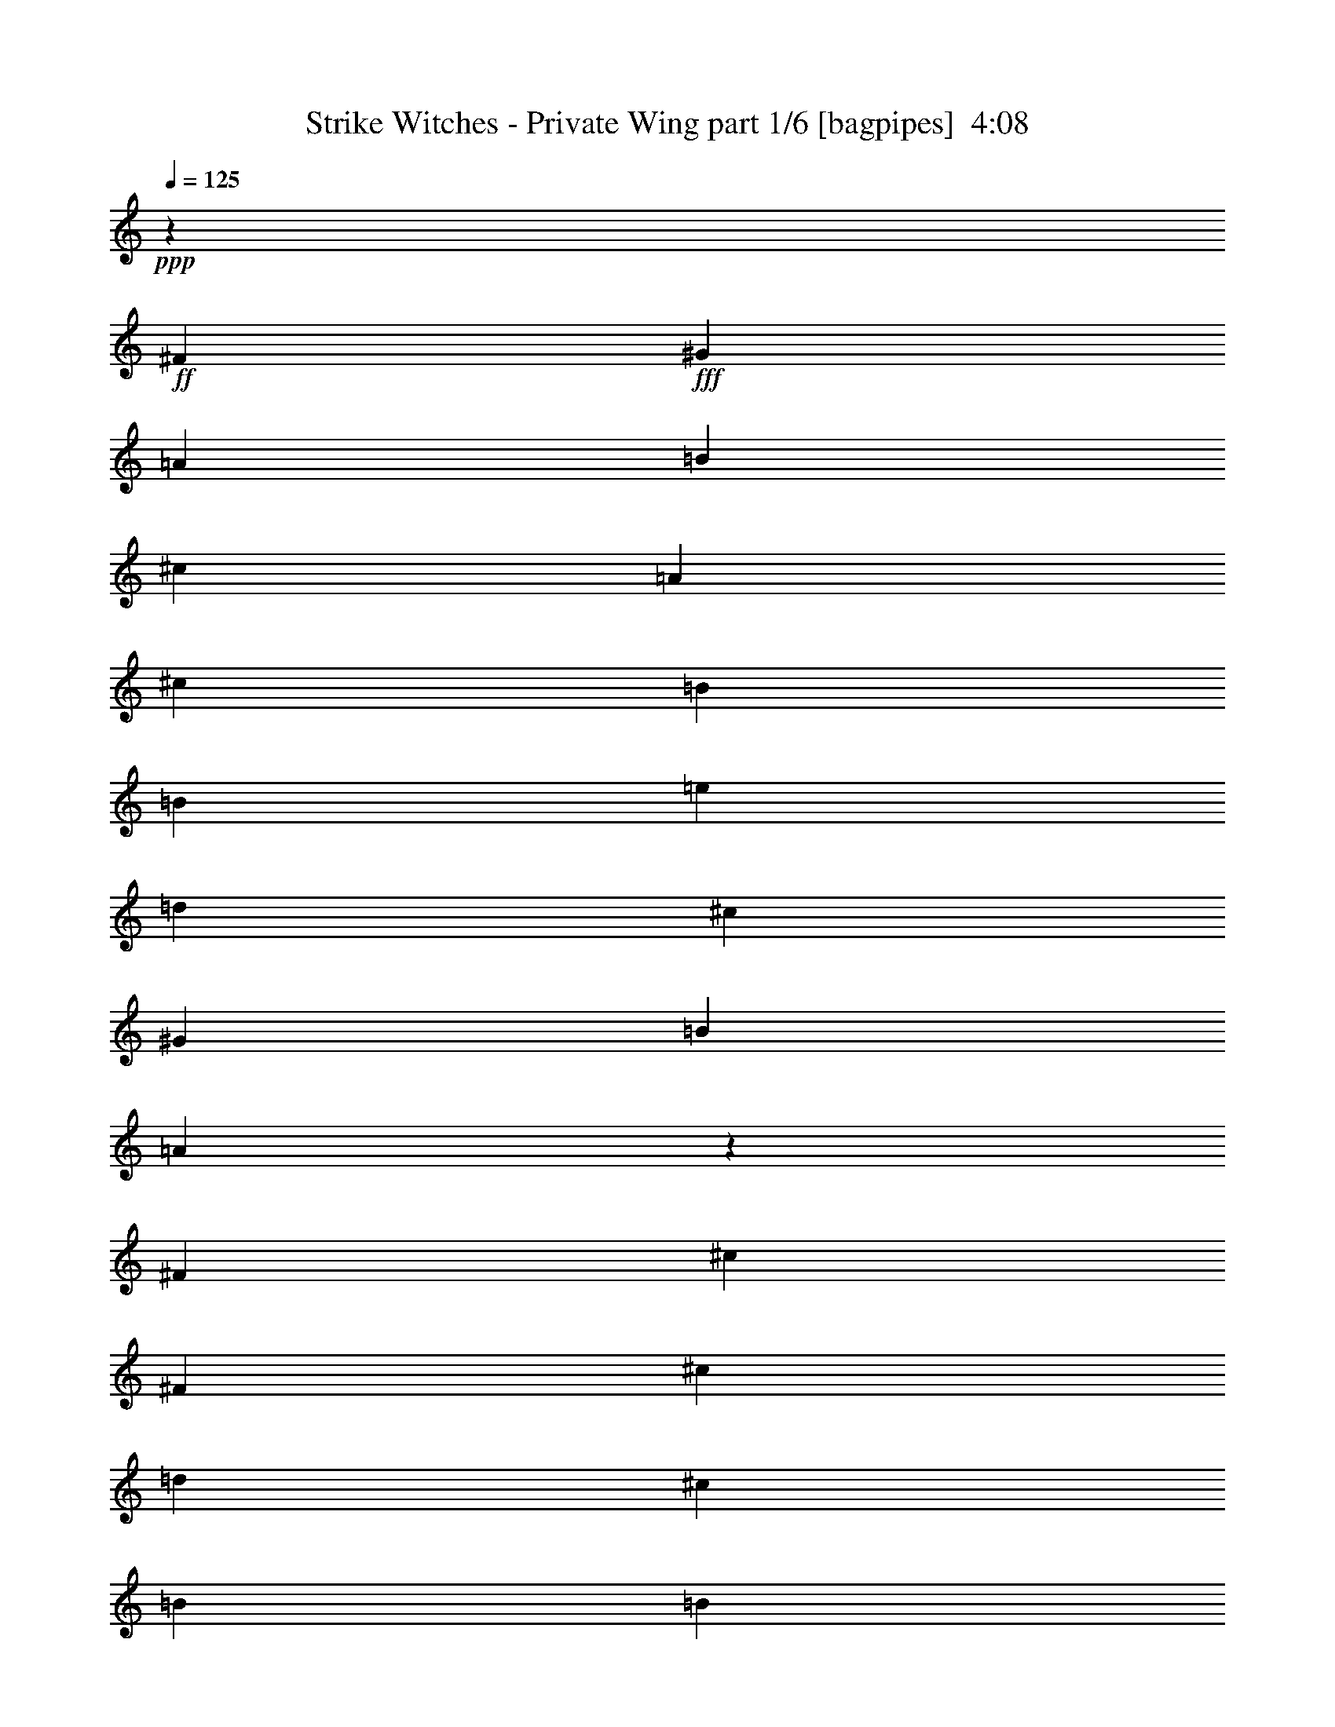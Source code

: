 % Produced with Bruzo's Transcoding Environment
% Transcribed by  Himbeertoni

X:1
T:  Strike Witches - Private Wing part 1/6 [bagpipes]  4:08
Z: Transcribed with BruTE 64
L: 1/4
Q: 125
K: C
+ppp+
z19845/17456
+ff+
[^F6581/34912]
+fff+
[^G1645/8728]
[=A6581/34912]
[=B7671/34912]
[^c65805/34912]
[=A13161/34912]
[^c13161/34912]
[=B39483/17456]
[=B13161/34912]
[=e13161/34912]
[=d3563/8728]
[^c65805/34912]
[^G13161/34912]
[=B13161/34912]
[=A65503/34912]
z13463/34912
[^F13161/34912]
[^c13161/34912]
[^F3563/8728]
[^c65805/34912]
[=d13161/34912]
[^c13161/34912]
[=B39483/17456]
[=B13161/34912]
[=e13161/34912]
[=B53735/34912]
[^c13161/8728]
[=d13161/17456]
[^c13161/34912]
[=A13161/34912]
[=B39483/34912]
[^F,6581/34912]
[^G,1645/8728]
[=A,959/4364]
[=B,1645/8728]
[^C65805/34912]
[^C13161/34912]
[^C13161/34912]
[=E39483/17456]
[=B,13161/34912]
[^C3563/8728]
[=D13161/34912]
[^C13161/8728]
[^C13161/34912]
[^C13161/34912]
[=B,13161/34912]
[=A,65451/34912]
z13515/34912
[=A,13161/34912]
[=B,3563/8728]
[=A,13161/34912]
[^C65805/34912]
[=D13161/34912]
[^C13161/34912]
[=E32719/17456]
z1691/4364
[=B,13161/34912]
[=E3563/8728]
[=B,13161/8728]
[^C13161/8728]
[=D13161/17456]
[^C13161/34912]
[=D13161/34912]
[=E67331/34912]
z25887/34912
[^C13161/34912]
[^F13161/17456]
[^F13161/17456]
[^F13161/17456]
[=F13161/34912]
[^F13161/34912]
[^G33659/17456]
z6475/8728
[^G13161/34912]
[^G13161/17456]
[^G13161/17456]
[^G13161/17456]
[^A13161/34912]
[=B13161/34912]
[^A25847/34912]
z3409/8728
[=F3563/8728]
[^F19877/17456]
z6445/17456
[^F13161/34912]
[^F13161/34912]
[^G13161/34912]
[^A13161/34912]
[^A39483/34912]
[^F13161/34912]
[^F20287/17456]
[^C13161/34912]
[^D39741/34912]
z12903/34912
[^D13161/34912]
[^D13161/17456]
[^G13161/34912]
[^F13161/17456]
[=F13161/17456]
[^D13161/17456]
[=F40957/34912]
z25939/34912
[^C13161/34912]
[^F13161/17456]
[^F13161/17456]
[^F13161/17456]
[=F13161/34912]
[^F13161/34912]
[^G33633/17456]
z811/1091
[^G13161/34912]
[^G13161/17456]
[^G13161/34912]
[^G13161/34912]
[^G13161/17456]
[^A13161/34912]
[=B13161/34912]
[^A25795/34912]
z14779/34912
[^c13161/34912]
[^F13161/8728]
[^F13161/34912]
[^F13161/34912]
[^G13161/34912]
[^A13161/34912]
[^c13161/17456]
[=B13161/34912]
[^A13161/34912]
[=B12891/17456]
z1849/4364
[^A13161/34912]
[^F13161/8728]
[^D13161/34912]
[^D13161/17456]
[^G13161/34912]
[^A39483/34912]
[^G13161/17456]
[=B27413/34912]
[^A26653/34912]
z2447/2182
[=A13161/34912]
[=A13161/17456]
[=A13161/34912]
[=A13161/17456]
[=A13161/34912]
[^c13161/34912]
[=B20287/17456]
[^G13161/34912]
[=E13161/8728]
[=E13161/34912]
[=E13161/17456]
[^C13161/34912]
[=B13161/17456]
[=A13161/34912]
[^G13161/34912]
[=A12651/34912]
z27923/34912
[^C13161/34912]
[=D13161/17456]
[=D13161/34912]
[=D13161/34912]
[=D13161/17456]
[=E13161/34912]
[^F13161/34912]
[=E13161/17456]
[=E13161/34912]
[=E13161/34912]
[=E27413/34912]
[^F13161/34912]
[^G13161/34912]
[=A13161/17456]
[^F13161/34912]
[^G13161/34912]
[=A13161/17456]
[^F13161/34912]
[^c13161/34912]
[^c13161/17456]
[=d13161/34912]
[^c13161/34912]
[=B40991/34912]
z25905/34912
[=B9871/17456]
[=B19741/34912]
[=B13161/34912]
[^c13161/17456]
[=E13161/17456]
[=B9871/17456]
[=B19741/34912]
[=B3563/8728]
[^c13363/17456]
z12959/17456
[=B9871/17456]
[=B19741/34912]
[=B13161/34912]
[=B13161/17456]
[^c13161/17456]
[=B39483/34912]
[^A3563/8728]
[^A26713/34912]
z6385/17456
[^F13161/34912]
[=d9871/17456]
[^c19741/34912]
[=A13161/34912]
[=A13161/17456]
[=F13161/17456]
[=E39483/34912]
[=A3563/8728]
[=A39483/34912]
[^C13161/34912]
[^D9871/17456]
[=E19741/34912]
[^F13161/34912]
[^F9871/17456]
[^G19741/34912]
[=A13161/34912]
[^c13161/17456]
[=B27413/34912]
[=d13161/17456]
[^c13161/17456]
[=B9871/17456]
[=B19741/34912]
[=B13161/34912]
[^c13161/17456]
[=E13161/17456]
[=B9871/17456]
[=B19741/34912]
[=B3563/8728]
[^c13337/17456]
z12985/17456
[=B9871/17456]
[=B19741/34912]
[=B13161/34912]
[=B13161/17456]
[^c13161/17456]
[=d39483/34912]
[^c3563/8728]
[^c26661/34912]
z6411/17456
[^c13161/34912]
[=d9871/17456]
[^c19741/34912]
[=A13161/34912]
[=A13161/17456]
[=F13161/17456]
[=E20287/17456]
[=A13161/34912]
[=A9871/17456]
[=B19741/34912]
[^c13161/34912]
[^c39483/34912]
[=B13161/34912]
[=B1631/2182]
z13387/34912
[=A13161/34912]
[=A20287/17456]
[^G13161/34912]
[^G9871/17456]
[=A3/16-]
[^F,3/16=A3/16-]
[^G,6649/34912=A6649/34912]
[=A,3/16=B3/16-]
[=B,6615/34912=B6615/34912]
[^C39483/34912-=B39483/34912]
[^C13161/34912-^c13161/34912]
[^C3/8=A3/8-]
[^C3/8=A3/8-]
[^C3/8=A3/8-]
[=E37/16=A37/16-]
[=B,12691/34912=A12691/34912]
[^C13161/34912]
[=D13161/34912]
[^C13161/8728]
[^C13161/34912]
[^C13161/34912]
[=B,13161/34912]
[=A,67321/34912]
z398/1091
[=A,13161/34912]
[=B,13161/34912]
[=A,13161/34912]
[^C65805/34912]
[=D13161/34912]
[^C13161/34912]
[=E16827/8728]
z12749/34912
[=B,13161/34912]
[=E13161/34912]
[=B,13161/8728]
[^C13161/8728]
[=D13161/17456]
[^C3563/8728]
[=D13161/34912]
[=E8241/4364]
z26199/34912
[^C13161/34912]
[^F13161/17456]
[^F13161/17456]
[^F13161/17456]
[=F3563/8728]
[^F13161/34912]
[^G65915/34912]
z6553/8728
[^G13161/34912]
[^G13161/17456]
[^G13161/17456]
[^G13161/17456]
[^A3563/8728]
[=B13161/34912]
[^A13313/17456]
z12857/34912
[=F13161/34912]
[^F19721/17456]
z6601/17456
[^F13161/34912]
[^F13161/34912]
[^G13161/34912]
[^A13161/34912]
[^A20287/17456]
[^F13161/34912]
[^F39483/34912]
[^C13161/34912]
[^D39429/34912]
z13215/34912
[^D13161/34912]
[^D13161/17456]
[^G13161/34912]
[^F13161/17456]
[=F27413/34912]
[^D13161/17456]
[=F19777/17456]
z26251/34912
[^C13161/34912]
[^F13161/17456]
[^F13161/17456]
[^F27413/34912]
[=F13161/34912]
[^F13161/34912]
[^G65863/34912]
z3283/4364
[^G13161/34912]
[^G13161/17456]
[^G13161/34912]
[^G13161/34912]
[^G27413/34912]
[^A13161/34912]
[=B13161/34912]
[^A13287/17456]
z12909/34912
[^c13161/34912]
[^F13161/8728]
[^F13161/34912]
[^F13161/34912]
[^G13161/34912]
[^A13161/34912]
[^c27413/34912]
[=B13161/34912]
[^A13161/34912]
[=B26561/34912]
z6461/17456
[^A13161/34912]
[^F13161/8728]
[^D13161/34912]
[^D13161/17456]
[^G13161/34912]
[^A20287/17456]
[^G13161/17456]
[=B13161/17456]
[^A26341/34912]
z4933/4364
[=A13161/34912]
[=A13161/17456]
[=A13161/34912]
[=A27413/34912]
[=A13161/34912]
[^c13161/34912]
[=B39483/34912]
[^G13161/34912]
[=E13161/8728]
[=E13161/34912]
[=E13161/17456]
[^C13161/34912]
[=B27413/34912]
[=A13161/34912]
[^G13161/34912]
[=A6715/17456]
z26053/34912
[^C13161/34912]
[=D13161/17456]
[=D13161/34912]
[=D13161/34912]
[=D13161/17456]
[=E13161/34912]
[^F13161/34912]
[=E27413/34912]
[=E13161/34912]
[=E13161/34912]
[=E13161/17456]
[^F13161/34912]
[^G13161/34912]
[=A13161/17456]
[^F13161/34912]
[^G13161/34912]
[=A13161/17456]
[^F13161/34912]
[^c13161/34912]
[^c27413/34912]
[=d13161/34912]
[^c13161/34912]
[=B9897/8728]
z26217/34912
[=B9871/17456]
[=B19741/34912]
[=B13161/34912]
[^c13161/17456]
[=E27413/34912]
[=B9871/17456]
[=B19741/34912]
[=B13161/34912]
[^c13207/17456]
z13115/17456
[=B9871/17456]
[=B19741/34912]
[=B13161/34912]
[=B13161/17456]
[^c27413/34912]
[=B39483/34912]
[^A13161/34912]
[^A26401/34912]
z6541/17456
[^F13161/34912]
[=d9871/17456]
[^c19741/34912]
[=A13161/34912]
[=A13161/17456]
[=F27413/34912]
[=E39483/34912]
[=A13161/34912]
[=A39483/34912]
[^C13161/34912]
[^D9871/17456]
[=E19741/34912]
[^F13161/34912]
[^F9871/17456]
[^G651/1091]
[=A13161/34912]
[^c13161/17456]
[=B13161/17456]
[=d13161/17456]
[^c13161/17456]
[=B9871/17456]
[=B19741/34912]
[=B13161/34912]
[^c13161/17456]
[=E27413/34912]
[=B9871/17456]
[=B19741/34912]
[=B13161/34912]
[^c13181/17456]
z13141/17456
[=B9871/17456]
[=B19741/34912]
[=B13161/34912]
[=B13161/17456]
[^c27413/34912]
[=d39483/34912]
[^c13161/34912]
[^c26349/34912]
z6567/17456
[^c13161/34912]
[=d9871/17456]
[^c19741/34912]
[=A13161/34912]
[=A13161/17456]
[=F27413/34912]
[=E39483/34912]
[=A13161/34912]
[=A9871/17456]
[=B19741/34912]
[^c13161/34912]
[^c39483/34912]
[=B13161/34912]
[=B3223/4364]
z7395/17456
[=A13161/34912]
[=A39483/34912]
[^G13161/34912]
[^G9871/17456]
[=A19741/34912]
[=B13161/34912]
[=D3/16=B3/16-]
[^D3/16=B3/16-]
[=D26391/34912-=B26391/34912]
[=D13161/34912-^c13161/34912]
[=D29/8=A29/8-]
[=D6111/34912-=A6111/34912]
+ppp+
[=D13195/34912]
+fff+
[^C13161/34912]
[^C13161/17456]
[=D13161/34912]
[=A,20287/17456]
[=E,13161/34912]
[=A,13161/34912]
[=E13161/17456]
[=E6581/34912]
[=E1645/8728]
[^C6581/34912]
[=E1645/8728]
[^C13161/34912]
[^C6581/34912]
[^C1645/8728]
[=B,6581/34912]
[=B,1645/8728]
[=A,6581/34912]
[=F,1645/8728]
[=B,6581/34912]
[=C1645/8728]
[=D6581/34912]
[=C1645/8728]
[=B,13161/34912]
[=C6581/34912]
[=B,13161/34912]
[=G,1645/8728]
[=A,6581/34912]
[=F,7671/34912]
[=G,6581/34912]
[=F,1645/8728]
[=E,6581/34912]
[=F,1645/8728]
[=G,6581/34912]
[=F,1645/8728]
[=E,6581/34912]
[=D,1645/8728]
[=E,6581/34912]
[=D,1645/8728]
[=C,6581/34912]
[=B,1645/8728]
[=D,6581/34912]
[=C,1645/8728]
[=B,6581/34912]
[=A,1645/8728]
[=B,6581/34912]
[=A,1645/8728]
[=F,6581/34912]
[=E,1645/8728]
[=E,13161/34912]
[^F,13161/34912]
[^F,13161/34912]
[=A,13161/34912]
[=B,13161/34912]
[=A,3563/8728]
[=B,13161/34912]
[^C,13161/34912]
[=B,13161/34912]
[=D,13161/34912]
[=E,13161/34912]
[^C13161/34912]
[^D,13161/34912]
[^F,13161/34912]
[^D13161/34912]
[=B,13161/34912]
[=E65805/34912]
[=E3563/8728]
[^G13161/34912]
[=A13161/34912]
[^G13161/17456]
[=A13161/34912]
[^G13161/34912]
[=A9871/17456]
[=B19741/34912]
[=B13161/17456]
[=B13161/34912]
[=A13161/34912]
[^G13161/34912]
[=A3563/8728]
[^G13161/34912]
[=E13161/34912]
[=B,13161/34912]
[^G,4387/17456]
[=A,4387/17456]
[=B,4387/17456]
[^C4387/17456]
[=D4387/17456]
[^D4387/17456]
[=E4387/17456]
[^F4387/17456]
[^G4387/17456]
[=A13161/34912]
[=B65805/34912]
[^c27413/34912]
[=d13161/34912]
[=B13161/17456]
[=B13161/34912]
[=A13161/34912]
[=A39393/34912]
z13251/34912
[=d65805/34912]
[=d20833/34912]
[=d19741/34912]
[^c13161/17456]
[=d13161/34912]
[^c13161/34912]
[=d13161/34912]
[^c13161/17456-]
[^F13161/17456^c13161/17456]
[^c80057/34912]
[=d13161/34912]
[^c65827/34912]
z6575/8728
[=A13161/34912]
[=B13161/34912]
[^c80057/34912]
[=d13161/34912]
[^c39483/34912]
[=B13161/17456]
[=A13161/34912]
[=B6531/8728]
z13359/34912
[=B13161/17456]
[^c13161/34912]
[=B5123/4364]
z3239/4364
[=B13161/17456]
[^c13161/34912]
[=B39483/34912]
[^G13161/34912]
[^G13161/34912]
[=A40227/17456]
z25925/34912
[=d13161/8728]
[^c13161/8728]
[=B13161/17456]
[=A13161/34912]
[=A27413/34912]
[^G13161/34912]
[=A9867/4364]
z1647/2182
[=A13161/34912]
[=A13161/34912]
[=B13161/17456]
[=A13161/34912]
[=A27413/34912]
[^G13161/34912]
[=A52739/34912]
z26227/34912
[=A13161/17456]
[=B13161/17456]
[=B158967/34912]
z39539/34912
[=B13161/34912]
[=c9871/17456]
[=c19741/34912]
[=c3563/8728]
[=c9871/17456]
[=c19741/34912]
[=c13161/34912]
[=d26391/34912]
z78897/34912
[=B9871/17456]
[=B651/1091]
[=B13161/34912]
[^c13161/17456]
[=E13161/17456]
[=B9871/17456]
[=B19741/34912]
[=B13161/34912]
[^c13051/17456]
z13271/17456
[=B9871/17456]
[=B651/1091]
[=B13161/34912]
[=B13161/17456]
[^c13161/17456]
[=B39483/34912]
[^A13161/34912]
[^A26089/34912]
z6697/17456
[^F13161/34912]
[=d9871/17456]
[^c651/1091]
[=A13161/34912]
[=A13161/17456]
[=F13161/17456]
[=E39483/34912]
[=A13161/34912]
[=A39483/34912]
[^C13161/34912]
[^D9871/17456]
[=E651/1091]
[^F13161/34912]
[^F9871/17456]
[^G19741/34912]
[=A13161/34912]
[^c13161/17456]
[=B13161/17456]
[=d13161/17456]
[^c13161/17456]
[=B9871/17456]
[=B651/1091]
[=B13161/34912]
[^c13161/17456]
[=E13161/17456]
[=B9871/17456]
[=B19741/34912]
[=B13161/34912]
[^c13025/17456]
z13297/17456
[=B9871/17456]
[=B651/1091]
[=B13161/34912]
[=B13161/17456]
[^c13161/17456]
[=d39483/34912]
[^c13161/34912]
[^c26037/34912]
z6723/17456
[^c13161/34912]
[=d9871/17456]
[^c651/1091]
[=A13161/34912]
[=A13161/17456]
[=F13161/17456]
[=E39483/34912]
[=A13161/34912]
[=A9871/17456]
[=B19741/34912]
[^c13161/34912]
[^c20287/17456]
[=B13161/34912]
[=B26563/34912]
z1615/4364
[=A13161/34912]
[=A39483/34912]
[^G13161/34912]
[^G9871/17456]
[=A19741/34912]
[=B13161/34912]
[=c20287/17456]
[=B13161/34912]
[=A13275/17456]
z13047/17456
[=d9871/17456]
[=d19741/34912]
[=d13161/34912]
[=d9871/17456]
[^c3/16-]
[^F,3/16^c3/16-]
[^G,6649/34912^c6649/34912]
[=A,3/16=d3/16-]
[=B,6615/34912=d6615/34912]
[^C31/16^c31/16-]
[^C3/8^c3/8-]
[^C3/8^c3/8-]
[=E9/4^c9/4-]
[=B,12967/34912^c12967/34912]
[^C13161/34912]
[=D13161/34912]
[^C53735/34912]
[^C13161/34912]
[^C13161/34912]
[=B,13161/34912]
[=A,65593/34912]
z13373/34912
[=A,13161/34912]
[=B,13161/34912]
[=A,13161/34912]
[^C4181/2182]
[=D13161/34912]
[^C13161/34912]
[=E16395/8728]
z6693/17456
[=B,13161/34912]
[=E13161/34912]
[=B,53735/34912]
[^C13161/8728]
[=D13161/17456]
[^C13161/34912]
[=D13161/34912]
[=E65291/34912]
z8
z8
z8
z123/16

X:2
T:  Strike Witches - Private Wing part 2/6 [clarinet]  4:08
Z: Transcribed with BruTE 64
L: 1/4
Q: 125
K: C
+ppp+
z8
z8
z8
z75883/34912
+fff+
[=A65805/34912^c65805/34912]
+f+
[=A13161/34912^c13161/34912]
[=A13161/34912^c13161/34912]
[^G39483/17456=e39483/17456]
[^G13161/34912=B13161/34912]
[=A3563/8728^c3563/8728]
[=B13161/34912=d13161/34912]
[^G13161/8728^c13161/8728]
[^G13161/34912^c13161/34912]
[^G13161/34912^c13161/34912]
[^G13161/34912=B13161/34912]
[^F65451/34912=A65451/34912]
z13515/34912
[^F13161/34912=A13161/34912]
[^G3563/8728=B3563/8728]
[^F13161/34912=A13161/34912]
[=A65805/34912^c65805/34912]
[=A13161/34912=d13161/34912]
[=A13161/34912^c13161/34912]
[^G32719/17456=e32719/17456]
z1691/4364
[^G13161/34912=B13161/34912]
[=B3563/8728=e3563/8728]
[^G13161/8728=B13161/8728]
[=A13161/8728^c13161/8728]
[=A13161/17456=d13161/17456]
[=A13161/34912^c13161/34912]
[=A13161/34912=d13161/34912]
[=B67331/34912=e67331/34912]
z8
z8
z8
z34667/34912
+fff+
[^A13161/34912]
[^c13161/17456]
[^c13161/17456]
[^c13161/17456]
[^c13161/34912]
[^c13161/34912]
[^c33633/17456]
z811/1091
[^c13161/34912]
[=f13161/17456]
[=f13161/34912]
[=f13161/34912]
[=f13161/17456]
[^f13161/34912]
[^g13161/34912]
[^f25795/34912]
z14779/34912
[^a13161/34912]
[^d13161/8728]
[^d13161/34912]
[^d13161/34912]
[=f13161/34912]
[^f13161/34912]
[^a13161/17456]
[^g13161/34912]
[^f13161/34912]
[^g12891/17456]
z1849/4364
[^f13161/34912]
[^d13161/8728]
[=c13161/34912]
[=c13161/17456]
[^d13161/34912]
[^f39483/34912]
[=f13161/17456]
[^g27413/34912]
[^f26653/34912]
z8
z117385/34912
[=A13161/34912]
[=B13161/17456]
[=B13161/34912]
[=B13161/34912]
[=B13161/17456]
[^c13161/34912]
[=d13161/34912]
[^c13161/17456]
[^c13161/34912]
[^c13161/34912]
[^c27413/34912]
[=d13161/34912]
[=e13161/34912]
[^f13161/17456]
[=d13161/34912]
[=e13161/34912]
[^f13161/17456]
[=d13161/34912]
[=a13161/34912]
[=a13161/17456]
[=b13161/34912]
[=a13161/34912]
[^g40991/34912]
z25905/34912
[^g3/8-]
+mp+
[^C3325/17456-=E3325/17456-=A3325/17456-^g3325/17456]
+fff+
[^C3/16=E3/16=A3/16^g3/16-]
+ppp+
[^g13195/34912]
+fff+
[^C13161/34912=E13161/34912=A13161/34912^g13161/34912]
[=a3/8-]
+mp+
[^C6615/17456=E6615/17456=A6615/17456=a6615/17456]
+fff+
[^c3/8-]
+mp+
[^C6615/17456=E6615/17456=A6615/17456^c6615/17456]
+fff+
[^g3/8-]
+mp+
[=B,3325/17456-=E3325/17456-^G3325/17456-^g3325/17456]
+fff+
[=B,3/16=E3/16^G3/16^g3/16-]
+ppp+
[^g13195/34912]
+fff+
[=B,3563/8728=E3563/8728^G3563/8728^g3563/8728]
[=a3/8-]
+mp+
[=B,6817/17456=E6817/17456^G6817/17456=a6817/17456]
z12757/34912
[=B,13161/34912=E13161/34912^G13161/34912]
+fff+
[=g3/8-]
+mp+
[=B,3325/17456-=D3325/17456-=G3325/17456-=g3325/17456]
+fff+
[=B,3/16=D3/16=G3/16=g3/16-]
+ppp+
[=g13195/34912]
+fff+
[=B,13161/34912=D13161/34912=G13161/34912=g13161/34912]
[=g3/8-]
+mp+
[=B,6615/17456=D6615/17456=G6615/17456=g6615/17456]
+fff+
[=a3/8-]
+mp+
[=B,6615/17456=D6615/17456=G6615/17456=a6615/17456]
+fff+
[=g3/8-]
+mp+
[^A,3/8^C3/8^F3/8=g3/8-]
+ppp+
[=g13299/34912]
+fff+
[^A,3563/8728^C3563/8728^F3563/8728^f3563/8728]
[^f3/8-]
+mp+
[^A,13621/34912^C13621/34912^F13621/34912^f13621/34912]
z6385/17456
[^A,6707/17456^C6707/17456^F6707/17456]
z3227/8728
[=A,3319/8728=C3319/8728=F3319/8728]
z6523/17456
[=A,6569/17456=C6569/17456=F6569/17456]
z412/1091
[=A,1625/4364=C1625/4364=F1625/4364]
z6661/17456
[=A,6431/17456=C6431/17456=F6431/17456]
z3365/8728
[=A,3181/8728^C3181/8728=E3181/8728]
z6799/17456
[=A,923/2182^C923/2182=E923/2182]
z12645/34912
[=A,13539/34912^C13539/34912=E13539/34912]
z12783/34912
+fff+
[=A,13161/34912^C13161/34912=E13161/34912=A13161/34912]
[=B3/8-]
+mp+
[=A,3325/17456-^D3325/17456-^F3325/17456-=B3325/17456]
+fff+
[=A,3/16^D3/16^F3/16^c3/16-]
+ppp+
[^c13195/34912]
+fff+
[=A,13161/34912^D13161/34912^F13161/34912^d13161/34912]
[^d3/8-]
+mp+
[=A,3325/17456-^D3325/17456-^F3325/17456-^d3325/17456]
+fff+
[=A,3/16^D3/16^F3/16=e3/16-]
+ppp+
[=e13195/34912]
+fff+
[=A,13161/34912^D13161/34912^F13161/34912^f13161/34912]
[^F,3/8=A,3/8=D3/8=a3/8-]
+ppp+
[=a6615/17456]
+fff+
[^G,3/8=B,3/8=E3/8^g3/8-]
+ppp+
[^g14321/34912]
+fff+
[=A,3/8=C3/8=F3/8=b3/8-]
+ppp+
[=b6615/17456]
+fff+
[=B,3/8=D3/8=G3/8=a3/8-]
+ppp+
[=a6615/17456]
+fff+
[^g3/8-]
+mp+
[^C3325/17456-=E3325/17456-=A3325/17456-^g3325/17456]
+fff+
[^C3/16=E3/16=A3/16^g3/16-]
+ppp+
[^g13195/34912]
+fff+
[^C13161/34912=E13161/34912=A13161/34912^g13161/34912]
[=a3/8-]
+mp+
[^C6615/17456=E6615/17456=A6615/17456=a6615/17456]
+fff+
[^c3/8-]
+mp+
[^C6615/17456=E6615/17456=A6615/17456^c6615/17456]
+fff+
[^g3/8-]
+mp+
[=B,3325/17456-=E3325/17456-^G3325/17456-^g3325/17456]
+fff+
[=B,3/16=E3/16^G3/16^g3/16-]
+ppp+
[^g13195/34912]
+fff+
[=B,3563/8728=E3563/8728^G3563/8728^g3563/8728]
[=a3/8-]
+mp+
[=B,6791/17456=E6791/17456^G6791/17456=a6791/17456]
z12809/34912
[=B,13161/34912=E13161/34912^G13161/34912]
+fff+
[=g3/8-]
+mp+
[=B,3325/17456-=D3325/17456-=G3325/17456-=g3325/17456]
+fff+
[=B,3/16=D3/16=G3/16=g3/16-]
+ppp+
[=g13195/34912]
+fff+
[=B,13161/34912=D13161/34912=G13161/34912=g13161/34912]
[=g3/8-]
+mp+
[=B,6615/17456=D6615/17456=G6615/17456=g6615/17456]
+fff+
[=a3/8-]
+mp+
[=B,6615/17456=D6615/17456=G6615/17456=a6615/17456]
+fff+
[^a3/8-]
+mp+
[^A,3/8^C3/8^F3/8^a3/8-]
+ppp+
[^a13299/34912]
+fff+
[^A,3563/8728^C3563/8728^F3563/8728^a3563/8728]
[^a3/8-]
+mp+
[^A,13569/34912^C13569/34912^F13569/34912^a13569/34912]
z6411/17456
[^A,6681/17456^C6681/17456^F6681/17456]
z405/1091
[=A,1653/4364=C1653/4364=F1653/4364]
z6549/17456
[=A,6543/17456=C6543/17456=F6543/17456]
z3309/8728
[=A,3237/8728=C3237/8728=F3237/8728]
z6687/17456
[=A,6405/17456=C6405/17456=F6405/17456]
z1689/4364
[=A,396/1091^C396/1091=E396/1091]
z14741/34912
[=A,13161/17456=C13161/17456^D13161/17456]
[=A,13487/34912=C13487/34912^D13487/34912]
z12835/34912
+fff+
[^F,13161/34912-=B,13161/34912-=D13161/34912-=a13161/34912]
[^F,3/8=B,3/8=D3/8=a3/8-]
+mp+
[^F,3/8=B,3/8=D3/8=a3/8-]
+ppp+
[=a13299/34912]
+fff+
[^G,13161/34912-^C13161/34912-=E13161/34912-^g13161/34912]
[^G,3/8^C3/8=E3/8^g3/8-]
+mp+
[^G,3251/8728^C3251/8728=E3251/8728^g3251/8728]
z13387/34912
+fff+
[=A,13161/34912=D13161/34912-^F13161/34912-^f13161/34912]
[=D3/8^F3/8^f3/8-]
+mp+
[=A,3/8=D3/8^F3/8^f3/8-]
[=A,7195/17456=D7195/17456^F7195/17456^f7195/17456]
+fff+
[=A,13161/34912=D13161/34912^F13161/34912=e13161/34912]
[=B,9871/17456-=E9871/17456-^G9871/17456-=e9871/17456]
[=B,3/16=E3/16^G3/16^f3/16-]
+ppp+
[^f13195/34912]
+fff+
[^g13161/34912]
[=A39483/34912-^c39483/34912-^g39483/34912]
[=A13161/34912-^c13161/34912-=a13161/34912]
[=A3/8^c3/8^f3/8-]
+f+
[=A3/8^c3/8^f3/8-]
[=A3/8^c3/8^f3/8-]
[^G37/16=e37/16^f37/16-]
[^G12691/34912=B12691/34912^f12691/34912]
[=A13161/34912^c13161/34912]
[=B13161/34912=d13161/34912]
[^G13161/8728^c13161/8728]
[^G13161/34912^c13161/34912]
[^G13161/34912^c13161/34912]
[^G13161/34912=B13161/34912]
[^F67321/34912=A67321/34912]
z398/1091
[^F13161/34912=A13161/34912]
[^G13161/34912=B13161/34912]
[^F13161/34912=A13161/34912]
[=A65805/34912^c65805/34912]
[=A13161/34912=d13161/34912]
[=A13161/34912^c13161/34912]
[^G16827/8728=e16827/8728]
z12749/34912
[^G13161/34912=B13161/34912]
[=B13161/34912=e13161/34912]
[^G13161/8728=B13161/8728]
[=A13161/8728^c13161/8728]
[=A13161/17456=d13161/17456]
[=A3563/8728^c3563/8728]
[=A13161/34912=d13161/34912]
[=B8241/4364=e8241/4364]
z8
z8
z8
z34979/34912
+fff+
[^A13161/34912]
[^c13161/17456]
[^c13161/17456]
[^c27413/34912]
[^c13161/34912]
[^c13161/34912]
[^c65863/34912]
z3283/4364
[^c13161/34912]
[=f13161/17456]
[=f13161/34912]
[=f13161/34912]
[=f27413/34912]
[^f13161/34912]
[^g13161/34912]
[^f13287/17456]
z12909/34912
[^a13161/34912]
[^d13161/8728]
[^d13161/34912]
[^d13161/34912]
[=f13161/34912]
[^f13161/34912]
[^a27413/34912]
[^g13161/34912]
[^f13161/34912]
[^g26561/34912]
z6461/17456
[^f13161/34912]
[^d13161/8728]
[=c13161/34912]
[=c13161/17456]
[^d13161/34912]
[^f20287/17456]
[=f13161/17456]
[^g13161/17456]
[^f26341/34912]
z8
z117697/34912
[=A13161/34912]
[=B13161/17456]
[=B13161/34912]
[=B13161/34912]
[=B13161/17456]
[^c13161/34912]
[=d13161/34912]
[^c27413/34912]
[^c13161/34912]
[^c13161/34912]
[^c13161/17456]
[=d13161/34912]
[=e13161/34912]
[^f13161/17456]
[=d13161/34912]
[=e13161/34912]
[^f13161/17456]
[=d13161/34912]
[=a13161/34912]
[=a27413/34912]
[=b13161/34912]
[=a13161/34912]
[^g9897/8728]
z26217/34912
[^g3/8-]
+mp+
[^C3325/17456-=E3325/17456-=A3325/17456-^g3325/17456]
+fff+
[^C3/16=E3/16=A3/16^g3/16-]
+ppp+
[^g13195/34912]
+fff+
[^C13161/34912=E13161/34912=A13161/34912^g13161/34912]
[=a3/8-]
+mp+
[^C6615/17456=E6615/17456=A6615/17456=a6615/17456]
+fff+
[^c3/8-]
+mp+
[^C14321/34912=E14321/34912=A14321/34912^c14321/34912]
+fff+
[^g3/8-]
+mp+
[=B,3325/17456-=E3325/17456-^G3325/17456-^g3325/17456]
+fff+
[=B,3/16=E3/16^G3/16^g3/16-]
+ppp+
[^g13195/34912]
+fff+
[=B,13161/34912=E13161/34912^G13161/34912^g13161/34912]
[=a3/8-]
+mp+
[=B,6661/17456=E6661/17456^G6661/17456=a6661/17456]
z13069/34912
[=B,13161/34912=E13161/34912^G13161/34912]
+fff+
[=g3/8-]
+mp+
[=B,3325/17456-=D3325/17456-=G3325/17456-=g3325/17456]
+fff+
[=B,3/16=D3/16=G3/16=g3/16-]
+ppp+
[=g13195/34912]
+fff+
[=B,13161/34912=D13161/34912=G13161/34912=g13161/34912]
[=g3/8-]
+mp+
[=B,6615/17456=D6615/17456=G6615/17456=g6615/17456]
+fff+
[=a3/8-]
+mp+
[=B,14321/34912=D14321/34912=G14321/34912=a14321/34912]
+fff+
[=g3/8-]
+mp+
[^A,3/8^C3/8^F3/8=g3/8-]
+ppp+
[=g13299/34912]
+fff+
[^A,13161/34912^C13161/34912^F13161/34912^f13161/34912]
[^f3/8-]
+mp+
[^A,13309/34912^C13309/34912^F13309/34912^f13309/34912]
z6541/17456
[^A,6551/17456^C6551/17456^F6551/17456]
z3305/8728
[=A,3241/8728=C3241/8728=F3241/8728]
z6679/17456
[=A,6413/17456=C6413/17456=F6413/17456]
z1687/4364
[=A,793/2182=C793/2182=F793/2182]
z6817/17456
[=A,3683/8728=C3683/8728=F3683/8728]
z12681/34912
[=A,13503/34912^C13503/34912=E13503/34912]
z12819/34912
[=A,13365/34912^C13365/34912=E13365/34912]
z12957/34912
[=A,13227/34912^C13227/34912=E13227/34912]
z13095/34912
+fff+
[=A,13161/34912^C13161/34912=E13161/34912=A13161/34912]
[=B3/8-]
+mp+
[=A,3325/17456-^D3325/17456-^F3325/17456-=B3325/17456]
+fff+
[=A,3/16^D3/16^F3/16^c3/16-]
+ppp+
[^c13195/34912]
+fff+
[=A,13161/34912^D13161/34912^F13161/34912^d13161/34912]
[^d3/8-]
+mp+
[=A,3325/17456-^D3325/17456-^F3325/17456-^d3325/17456]
+fff+
[=A,3/16^D3/16^F3/16=e3/16-]
+ppp+
[=e7143/17456]
+fff+
[=A,13161/34912^D13161/34912^F13161/34912^f13161/34912]
[^F,3/8=A,3/8=D3/8=a3/8-]
+ppp+
[=a6615/17456]
+fff+
[^G,3/8=B,3/8=E3/8^g3/8-]
+ppp+
[^g6615/17456]
+fff+
[=A,3/8=C3/8=F3/8=b3/8-]
+ppp+
[=b6615/17456]
+fff+
[=B,3/8=D3/8=G3/8=a3/8-]
+ppp+
[=a6615/17456]
+fff+
[^g3/8-]
+mp+
[^C3325/17456-=E3325/17456-=A3325/17456-^g3325/17456]
+fff+
[^C3/16=E3/16=A3/16^g3/16-]
+ppp+
[^g13195/34912]
+fff+
[^C13161/34912=E13161/34912=A13161/34912^g13161/34912]
[=a3/8-]
+mp+
[^C6615/17456=E6615/17456=A6615/17456=a6615/17456]
+fff+
[^c7/16-]
+mp+
[^C12139/34912=E12139/34912=A12139/34912^c12139/34912]
+fff+
[^g3/8-]
+mp+
[=B,3325/17456-=E3325/17456-^G3325/17456-^g3325/17456]
+fff+
[=B,3/16=E3/16^G3/16^g3/16-]
+ppp+
[^g13195/34912]
+fff+
[=B,13161/34912=E13161/34912^G13161/34912^g13161/34912]
[=a3/8-]
+mp+
[=B,6635/17456=E6635/17456^G6635/17456=a6635/17456]
z13121/34912
[=B,13161/34912=E13161/34912^G13161/34912]
+fff+
[=g3/8-]
+mp+
[=B,3325/17456-=D3325/17456-=G3325/17456-=g3325/17456]
+fff+
[=B,3/16=D3/16=G3/16=g3/16-]
+ppp+
[=g13195/34912]
+fff+
[=B,13161/34912=D13161/34912=G13161/34912=g13161/34912]
[=g3/8-]
+mp+
[=B,6615/17456=D6615/17456=G6615/17456=g6615/17456]
+fff+
[=a7/16-]
+mp+
[=B,12139/34912=D12139/34912=G12139/34912=a12139/34912]
+fff+
[^a3/8-]
+mp+
[^A,3/8^C3/8^F3/8^a3/8-]
+ppp+
[^a13299/34912]
+fff+
[^A,13161/34912^C13161/34912^F13161/34912^a13161/34912]
[^a3/8-]
+mp+
[^A,13257/34912^C13257/34912^F13257/34912^a13257/34912]
z6567/17456
[^A,6525/17456^C6525/17456^F6525/17456]
z1659/4364
[=A,807/2182=C807/2182=F807/2182]
z6705/17456
[=A,6387/17456=C6387/17456=F6387/17456]
z3387/8728
[=A,3159/8728=C3159/8728=F3159/8728]
z14777/34912
[=A,13589/34912=C13589/34912=F13589/34912]
z12733/34912
[=A,13451/34912^C13451/34912=E13451/34912]
z12871/34912
[=A,13161/17456=C13161/17456^D13161/17456]
[=A,13175/34912=C13175/34912^D13175/34912]
z13147/34912
+fff+
[^F,13161/34912-=B,13161/34912-=D13161/34912-=a13161/34912]
[^F,3/8=B,3/8=D3/8=a3/8-]
+mp+
[^F,3/8=B,3/8=D3/8=a3/8-]
+ppp+
[=a13299/34912]
+fff+
[^G,13161/34912-^C13161/34912-=E13161/34912-^g13161/34912]
[^G,3/8^C3/8=E3/8^g3/8-]
+mp+
[^G,3173/8728^C3173/8728=E3173/8728^g3173/8728]
z7395/17456
+fff+
[=A,13161/34912=D13161/34912-^F13161/34912-^f13161/34912]
[=D3/8^F3/8^f3/8-]
+mp+
[=A,3/8=D3/8^F3/8^f3/8-]
[=A,13299/34912=D13299/34912^F13299/34912^f13299/34912]
+fff+
[=A,13161/34912=D13161/34912^F13161/34912=e13161/34912]
[=B,9871/17456-=E9871/17456-^G9871/17456-=e9871/17456]
[=B,3/16=E3/16^G3/16^f3/16-]
+ppp+
[^f13195/34912]
+fff+
[^g13161/34912]
[=d3/16=g3/16-]
+f+
[^d3/16=g3/16-]
[=d26391/34912-=g26391/34912]
+fff+
[=d13161/34912-=a13161/34912]
[=d29/8=g29/8-]
+f+
[=d6111/34912-=g6111/34912]
+ppp+
[=d13195/34912]
+f+
[^c13161/34912]
[^c13161/17456]
[=d13161/34912]
[=A20287/17456]
+mp+
[=E13161/34912]
+f+
[=A13161/34912]
[=e13161/17456]
[=e6581/34912]
[=e1645/8728]
[^c6581/34912]
[=e1645/8728]
[^c13161/34912]
[^c6581/34912]
[^c1645/8728]
[=B6581/34912]
[=B1645/8728]
[=A6581/34912]
[=F1645/8728]
[=B6581/34912]
[=c1645/8728]
[=d6581/34912]
[=c1645/8728]
[=B13161/34912]
[=c6581/34912]
[=B13161/34912]
[=G1645/8728]
[=A6581/34912]
[=F7671/34912]
[=G6581/34912]
[=F1645/8728]
[=E6581/34912]
[=F1645/8728]
[=G6581/34912]
[=F1645/8728]
[=E6581/34912]
[=D1645/8728]
[=E6581/34912]
[=D1645/8728]
[=C6581/34912]
[=B,1645/8728]
[=D6581/34912]
[=C1645/8728]
[=B,6581/34912]
[=A,1645/8728]
[=B,6581/34912]
[=A,1645/8728]
[=F,6581/34912]
[=E,1645/8728]
[=E,13161/34912]
[^F,13161/34912]
[^F13161/34912]
[=A,13161/34912]
[=B,13161/34912]
[=A3563/8728]
[=B,13161/34912]
[^C13161/34912]
[=B13161/34912]
[=D13161/34912]
[=E13161/34912]
[^c13161/34912]
[^D13161/34912]
[^F13161/34912]
[^d13161/34912]
[=B13161/34912]
[=c65805/34912=e65805/34912]
[=c3563/8728=e3563/8728]
[=e13161/34912^g13161/34912]
[=e13161/34912=a13161/34912]
[=e13161/17456^g13161/17456]
[=e13161/34912=a13161/34912]
[=e13161/34912^g13161/34912]
[=e9871/17456=a9871/17456]
[^f19741/34912=b19741/34912]
[^f13161/17456=b13161/17456]
[^f13161/34912=b13161/34912]
[=e13161/34912=a13161/34912]
[=e13161/34912^g13161/34912]
[=e3563/8728=a3563/8728]
[=e13161/34912^g13161/34912]
[^c13161/34912=e13161/34912]
[^F13161/34912=B13161/34912]
[^C4387/17456^G4387/17456]
[=D4387/17456=A4387/17456]
[^F4387/17456=B4387/17456]
[^G4387/17456^c4387/17456]
[=A4387/17456=d4387/17456]
[=B4387/17456^d4387/17456]
[^c4387/17456=e4387/17456]
[^d4387/17456^f4387/17456]
[=e4387/17456^g4387/17456]
[^f13161/34912=a13161/34912]
[^f65805/34912=b65805/34912]
[^c27413/34912^g27413/34912]
[=d13161/34912=a13161/34912]
[^f13161/17456=b13161/17456]
[^f13161/34912=b13161/34912]
[=e13161/34912=a13161/34912]
[=e39393/34912=a39393/34912]
z13251/34912
[=d65805/34912=a65805/34912]
[=d20833/34912=a20833/34912]
[=d19741/34912=a19741/34912]
[^c13161/34912^g13161/34912]
[^c13161/34912^g13161/34912-]
+mp+
[=d13161/34912^g13161/34912-]
[^c13161/34912^g13161/34912-]
[=d12885/34912^g12885/34912-]
[^c52679/34912^g52679/34912]
z8
z8
z8
z14425/4364
+fff+
[=b13161/17456]
[=a13161/34912]
[=a13161/17456]
[^g13161/34912]
[=a40283/17456]
z8
z8
z22165/34912
[^g9871/17456]
[^g651/1091]
[^g13161/34912]
[=a13161/17456]
[^c13161/17456]
[^g9871/17456]
[^g19741/34912]
[^g13161/34912]
[=a13051/17456]
z13271/17456
[=g9871/17456]
[=g651/1091]
[=g13161/34912]
[=g13161/17456]
[=a13161/17456]
[=g39483/34912]
[^f13161/34912]
[^f26089/34912]
z225061/34912
[=A13161/34912]
[=B9871/17456]
[^c651/1091]
[^d13161/34912]
[^d9871/17456]
[=e19741/34912]
[^f13161/34912]
[^F,3/8=A,3/8=D3/8=a3/8-]
+ppp+
[=a6615/17456]
+fff+
[^G,3/8=B,3/8=E3/8^g3/8-]
+ppp+
[^g6615/17456]
+fff+
[=A,3/8=C3/8=F3/8=b3/8-]
+ppp+
[=b6615/17456]
+fff+
[=B,3/8=D3/8=G3/8=a3/8-]
+ppp+
[=a6615/17456]
+fff+
[^g3/8-]
+mp+
[^C3325/17456-=E3325/17456-=A3325/17456-^g3325/17456]
+fff+
[^C3/16=E3/16=A3/16^g3/16-]
+ppp+
[^g7143/17456]
+fff+
[^C13161/34912=E13161/34912=A13161/34912^g13161/34912]
[=a3/8-]
+mp+
[^C6615/17456=E6615/17456=A6615/17456=a6615/17456]
+fff+
[^c3/8-]
+mp+
[^C6615/17456=E6615/17456=A6615/17456^c6615/17456]
+fff+
[^g3/8-]
+mp+
[=B,3325/17456-=E3325/17456-^G3325/17456-^g3325/17456]
+fff+
[=B,3/16=E3/16^G3/16^g3/16-]
+ppp+
[^g13195/34912]
+fff+
[=B,13161/34912=E13161/34912^G13161/34912^g13161/34912]
[=a3/8-]
+mp+
[=B,6479/17456=E6479/17456^G6479/17456=a6479/17456]
z13433/34912
[=B,13161/34912=E13161/34912^G13161/34912]
+fff+
[=g3/8-]
+mp+
[=B,3325/17456-=D3325/17456-=G3325/17456-=g3325/17456]
+fff+
[=B,/4=D/4=G/4=g/4-]
+ppp+
[=g1513/4364]
+fff+
[=B,13161/34912=D13161/34912=G13161/34912=g13161/34912]
[=g3/8-]
+mp+
[=B,6615/17456=D6615/17456=G6615/17456=g6615/17456]
+fff+
[=a3/8-]
+mp+
[=B,6615/17456=D6615/17456=G6615/17456=a6615/17456]
+fff+
[^a3/8-]
+mp+
[^A,3/8^C3/8^F3/8^a3/8-]
+ppp+
[^a13299/34912]
+fff+
[^A,13161/34912^C13161/34912^F13161/34912^a13161/34912]
[^a3/8-]
+mp+
[^A,12945/34912^C12945/34912^F12945/34912^a12945/34912]
z6723/17456
[^A,6369/17456^C6369/17456^F6369/17456]
z849/2182
[=A,7391/17456=C7391/17456=F7391/17456]
z12631/34912
[=A,13553/34912=C13553/34912=F13553/34912]
z12769/34912
[=A,13415/34912=C13415/34912=F13415/34912]
z12907/34912
[=A,13277/34912=C13277/34912=F13277/34912]
z13045/34912
[=A,13139/34912^C13139/34912=E13139/34912]
z13183/34912
[=A,13161/17456=C13161/17456^D13161/17456]
[=A,12863/34912=C12863/34912^D12863/34912]
z13459/34912
+fff+
[^F,13161/34912-=B,13161/34912-=D13161/34912-=a13161/34912]
[^F,3/8=B,3/8=D3/8=a3/8-]
+mp+
[^F,7/16=B,7/16=D7/16=a7/16-]
+ppp+
[=a763/2182]
+fff+
[^G,13161/34912-^C13161/34912-=E13161/34912-^g13161/34912]
[^G,3/8^C3/8=E3/8^g3/8-]
+mp+
[^G,13471/34912^C13471/34912=E13471/34912^g13471/34912]
z1615/4364
+fff+
[=A,13161/34912-=D13161/34912-^F13161/34912-^f13161/34912]
[=A,3/8=D3/8^F3/8^f3/8-]
+mp+
[=A,3/8=D3/8^F3/8^f3/8-]
[=A,13299/34912=D13299/34912^F13299/34912^f13299/34912]
+fff+
[=A,13161/34912=D13161/34912^F13161/34912=e13161/34912]
[=B,9871/17456-=E9871/17456-^G9871/17456-=e9871/17456]
[=B,3/16=E3/16^G3/16^f3/16-]
+mp+
[=B,13195/34912-=E13195/34912-^G13195/34912-^f13195/34912]
+fff+
[=B,13161/34912=E13161/34912^G13161/34912^g13161/34912]
[=A,20287/17456-=C20287/17456-=F20287/17456-=a20287/17456]
[=A,13161/34912-=C13161/34912-=F13161/34912-=g13161/34912]
[=A,26999/34912-=C26999/34912-=F26999/34912-=f26999/34912]
+ppp+
[=A,25645/34912=C25645/34912=F25645/34912]
+fff+
[=B,9871/17456-=D9871/17456-=G9871/17456-=b9871/17456]
[=B,19741/34912-=D19741/34912-=G19741/34912-=b19741/34912]
[=B,13161/34912=D13161/34912=G13161/34912=b13161/34912]
[=B,9871/17456-=E9871/17456-^G9871/17456-=b9871/17456]
[=B,3/16=E3/16^G3/16=a3/16-]
+ppp+
[=a13195/34912]
+fff+
[=b13161/34912]
[=A31/16^c31/16=a31/16-]
+f+
[=A3/8^c3/8=a3/8-]
[=A3/8^c3/8=a3/8-]
[^G9/4=e9/4=a9/4-]
[^G12967/34912=B12967/34912=a12967/34912]
[=A13161/34912^c13161/34912]
[=B13161/34912=d13161/34912]
[^G53735/34912^c53735/34912]
[^G13161/34912^c13161/34912]
[^G13161/34912^c13161/34912]
[^G13161/34912=B13161/34912]
[^F65593/34912=A65593/34912]
z13373/34912
[^F13161/34912=A13161/34912]
[^G13161/34912=B13161/34912]
[^F13161/34912=A13161/34912]
[=A4181/2182^c4181/2182]
[=A13161/34912=d13161/34912]
[=A13161/34912^c13161/34912]
[^G16395/8728=e16395/8728]
z6693/17456
[^G13161/34912=B13161/34912]
[=B13161/34912=e13161/34912]
[^G53735/34912=B53735/34912]
[=A13161/8728^c13161/8728]
[=A13161/17456=d13161/17456]
[=A13161/34912^c13161/34912]
[=A13161/34912=d13161/34912]
[=B65291/34912=e65291/34912]
z8
z8
z8
z123/16

X:3
T:  Strike Witches - Private Wing part 3/6 [horn]  4:08
Z: Transcribed with BruTE 64
L: 1/4
Q: 125
K: C
+ppp+
z67103/34912
+pp+
[=D92127/34912^F92127/34912=A92127/34912^c92127/34912]
[=E29885/8728^G29885/8728=B29885/8728]
[^C92127/34912=E92127/34912^G92127/34912=B92127/34912]
[^C14397/4364^F14397/4364=A14397/4364]
z/8
[=D92127/34912^F92127/34912=A92127/34912^c92127/34912]
[=E13161/4364^G13161/4364=B13161/4364]
[^C53735/34912=E53735/34912^G53735/34912]
[=D13161/8728^F13161/8728=A13161/8728]
[=E91661/34912^G91661/34912=B91661/34912]
z27879/34912
[=D92127/34912^F92127/34912=A92127/34912]
[=E29885/8728^G29885/8728=B29885/8728]
[^C92127/34912=E92127/34912^G92127/34912]
[^C29885/8728^F29885/8728=A29885/8728]
[=D92127/34912^F92127/34912=A92127/34912]
[=E106379/34912^G106379/34912=B106379/34912]
[^C13161/8728=E13161/8728^G13161/8728]
[=D13161/8728^F13161/8728=A13161/8728]
[=B,13161/17456=E13161/17456=A13161/17456]
[=B,13161/34912=E13161/34912=A13161/34912]
[=B,13161/34912=E13161/34912=A13161/34912]
[=B,15633/8728=E15633/8728^G15633/8728]
z/8
[^C211667/34912^F211667/34912^A211667/34912]
[^C211667/34912=F211667/34912^G211667/34912]
[^D13161/4364^F13161/4364^A13161/4364]
[^C106379/34912^F106379/34912^A106379/34912]
[=C92127/34912^D92127/34912^G92127/34912]
[=B,13005/34912^D13005/34912^F13005/34912]
z13317/34912
[=B,12867/34912^D12867/34912^F12867/34912]
z13455/34912
[^C12729/34912=F12729/34912^G12729/34912]
z13593/34912
[^C20287/17456=F20287/17456^G20287/17456]
[^C211667/34912^F211667/34912^A211667/34912]
[^C211667/34912=F211667/34912^G211667/34912]
[^D13161/4364^F13161/4364^A13161/4364]
[^C106379/34912^F106379/34912^A106379/34912]
[=C92127/34912^D92127/34912^G92127/34912]
[=B,13161/8728^D13161/8728^F13161/8728]
[^C4181/2182=F4181/2182^G4181/2182]
[=D211667/34912^F211667/34912=A211667/34912]
[^C92127/34912=E92127/34912^G92127/34912]
[=B,13161/8728^C13161/8728^F13161/8728]
[=A,4181/2182^C4181/2182^F4181/2182]
[=B,92127/34912=D92127/34912^F92127/34912]
[^C106379/34912=E106379/34912^G106379/34912]
[=D13161/8728^F13161/8728=A13161/8728]
[=D13161/8728^F13161/8728=A13161/8728]
[=B,65269/34912=E65269/34912^G65269/34912]
z54271/34912
[^C13161/4364=E13161/4364=A13161/4364]
[=B,106379/34912=E106379/34912^G106379/34912]
[=B,13161/4364=D13161/4364=G13161/4364]
[^C106379/34912^F106379/34912^A106379/34912]
[=C13161/4364=F13161/4364=A13161/4364]
[^C106379/34912=E106379/34912=A106379/34912]
[^D13161/4364^F13161/4364=A13161/4364]
[=A,13161/17456=D13161/17456^F13161/17456]
[=B,27413/34912=E27413/34912^G27413/34912]
[=C13161/17456=F13161/17456=A13161/17456]
[=D13161/17456=G13161/17456=B13161/17456]
[^C13161/4364=E13161/4364=A13161/4364]
[=B,106379/34912=E106379/34912^G106379/34912]
[=B,13161/4364=D13161/4364=G13161/4364]
[^C106379/34912^F106379/34912^A106379/34912]
[=C13161/4364=F13161/4364=A13161/4364]
[^C20287/17456=E20287/17456=A20287/17456]
[=C13161/8728^F13161/8728=A13161/8728]
[=B,13161/8728=D13161/8728^F13161/8728]
[^C13161/8728=E13161/8728^G13161/8728]
[=D4181/2182^F4181/2182=A4181/2182]
[=E13161/8728^G13161/8728=B13161/8728]
[=D92127/34912^F92127/34912=A92127/34912]
[=E29885/8728^G29885/8728=B29885/8728]
[^C92127/34912=E92127/34912^G92127/34912]
[^C29885/8728^F29885/8728=A29885/8728]
[=D92127/34912^F92127/34912=A92127/34912]
[=E106379/34912^G106379/34912=B106379/34912]
[^C13161/8728=E13161/8728^G13161/8728]
[=D13161/8728^F13161/8728=A13161/8728]
[=B,13161/17456=E13161/17456=A13161/17456]
[=B,3563/8728=E3563/8728=A3563/8728]
[=B,13161/34912=E13161/34912=A13161/34912]
[=B,61441/34912=E61441/34912^G61441/34912]
z/8
[^C211667/34912^F211667/34912^A211667/34912]
[^C211667/34912=F211667/34912^G211667/34912]
[^D13161/4364^F13161/4364^A13161/4364]
[^C106379/34912^F106379/34912^A106379/34912]
[=C92127/34912^D92127/34912^G92127/34912]
[=B,12693/34912^D12693/34912^F12693/34912]
z13629/34912
[=B,14737/34912^D14737/34912^F14737/34912]
z3169/8728
[^C3377/8728=F3377/8728^G3377/8728]
z6407/17456
[^C39483/34912=F39483/34912^G39483/34912]
[^C211667/34912^F211667/34912^A211667/34912]
[^C211667/34912=F211667/34912^G211667/34912]
[^D13161/4364^F13161/4364^A13161/4364]
[^C106379/34912^F106379/34912^A106379/34912]
[=C92127/34912^D92127/34912^G92127/34912]
[=B,53735/34912^D53735/34912^F53735/34912]
[^C65805/34912=F65805/34912^G65805/34912]
[=D211667/34912^F211667/34912=A211667/34912]
[^C92127/34912=E92127/34912^G92127/34912]
[=B,53735/34912^C53735/34912^F53735/34912]
[=A,65805/34912^C65805/34912^F65805/34912]
[=B,92127/34912=D92127/34912^F92127/34912]
[^C106379/34912=E106379/34912^G106379/34912]
[=D13161/8728^F13161/8728=A13161/8728]
[=D13161/8728^F13161/8728=A13161/8728]
[=B,67139/34912=E67139/34912^G67139/34912]
z52401/34912
[^C106379/34912=E106379/34912=A106379/34912]
[=B,13161/4364=E13161/4364^G13161/4364]
[=B,106379/34912=D106379/34912=G106379/34912]
[^C13161/4364^F13161/4364^A13161/4364]
[=C106379/34912=F106379/34912=A106379/34912]
[^C13161/4364=E13161/4364=A13161/4364]
[^D106379/34912^F106379/34912=A106379/34912]
[=A,13161/17456=D13161/17456^F13161/17456]
[=B,13161/17456=E13161/17456^G13161/17456]
[=C13161/17456=F13161/17456=A13161/17456]
[=D13161/17456=G13161/17456=B13161/17456]
[^C106379/34912=E106379/34912=A106379/34912]
[=B,13161/4364=E13161/4364^G13161/4364]
[=B,106379/34912=D106379/34912=G106379/34912]
[^C13161/4364^F13161/4364^A13161/4364]
[=C106379/34912=F106379/34912=A106379/34912]
[^C39483/34912=E39483/34912=A39483/34912]
[=C13161/8728^F13161/8728=A13161/8728]
[=B,13161/8728=D13161/8728^F13161/8728]
[^C53735/34912=E53735/34912^G53735/34912]
[=D65805/34912^F65805/34912=A65805/34912]
[=E13161/8728^G13161/8728=B13161/8728]
[=B,211667/34912=D211667/34912=G211667/34912]
[=A,211667/34912^C211667/34912^F211667/34912]
[=C211667/34912=F211667/34912=A211667/34912]
[=B,46609/17456=E46609/17456^G46609/17456]
[^D118449/34912^F118449/34912=A118449/34912]
[=D207303/34912^F207303/34912=A207303/34912]
z/8
[^C106379/34912=E106379/34912^G106379/34912]
[=C92127/34912^D92127/34912^F92127/34912]
[=B,106379/34912=D106379/34912^F106379/34912]
[^C13161/4364=E13161/4364^G13161/4364]
[^C29885/8728^F29885/8728=B29885/8728]
[^C13161/4364^F13161/4364^A13161/4364]
[=D207303/34912^F207303/34912=A207303/34912]
z/8
[=D207303/34912=F207303/34912=A207303/34912]
z/8
[=E207303/34912^G207303/34912=B207303/34912]
z/8
[^C106379/34912=E106379/34912=A106379/34912]
[=B,13161/8728=E13161/8728=G13161/8728]
[^C13161/8728=E13161/8728=A13161/8728]
[=D207303/34912^F207303/34912=A207303/34912]
z/8
[^D207303/34912^F207303/34912=A207303/34912]
z/8
[=E207303/34912^G207303/34912=B207303/34912]
z/8
[=C9871/17456=F9871/17456=A9871/17456]
[=C19741/34912=F19741/34912=A19741/34912]
[=C3563/8728=F3563/8728=A3563/8728]
[=C9871/17456=F9871/17456=A9871/17456]
[=C19741/34912=F19741/34912=A19741/34912]
[=C13161/34912=F13161/34912=A13161/34912]
[=D26391/34912=G26391/34912=B26391/34912]
z78897/34912
[^C106379/34912=E106379/34912=A106379/34912]
[=B,13161/4364=E13161/4364^G13161/4364]
[=B,106379/34912=D106379/34912=G106379/34912]
[^C13161/4364^F13161/4364^A13161/4364]
[=C106379/34912=F106379/34912=A106379/34912]
[^C13161/4364=E13161/4364=A13161/4364]
[^D106379/34912^F106379/34912=A106379/34912]
[=A,13161/17456=D13161/17456^F13161/17456]
[=B,13161/17456=E13161/17456^G13161/17456]
[=C13161/17456=F13161/17456=A13161/17456]
[=D13161/17456=G13161/17456=B13161/17456]
[^C106379/34912=E106379/34912=A106379/34912]
[=B,13161/4364=E13161/4364^G13161/4364]
[=B,106379/34912=D106379/34912=G106379/34912]
[^C13161/4364^F13161/4364^A13161/4364]
[=C106379/34912=F106379/34912=A106379/34912]
[^C39483/34912=E39483/34912=A39483/34912]
[=C13161/8728^F13161/8728=A13161/8728]
[=B,53735/34912=D53735/34912^F53735/34912]
[^C13161/8728=E13161/8728^G13161/8728]
[=D65805/34912^F65805/34912=A65805/34912]
[=E13161/8728^G13161/8728=B13161/8728]
[=C106379/34912=F106379/34912=A106379/34912]
[=D13161/8728=G13161/8728=B13161/8728]
[=E13161/8728^G13161/8728=B13161/8728]
[=D46609/17456^F46609/17456=A46609/17456]
[=E118449/34912^G118449/34912=B118449/34912]
[^C46609/17456=E46609/17456^G46609/17456]
[^C118449/34912^F118449/34912=A118449/34912]
[=D46609/17456^F46609/17456=A46609/17456]
[=E13161/4364^G13161/4364=B13161/4364]
[^C53735/34912=E53735/34912^G53735/34912]
[=D13161/8728^F13161/8728=A13161/8728]
[=B,13161/17456=E13161/17456=A13161/17456]
[=B,13161/34912=E13161/34912=A13161/34912]
[=B,13161/34912=E13161/34912=A13161/34912]
[=B,61441/34912=E61441/34912^G61441/34912]
z/8
[^C8-^F8-^A8-]
+ppp+
[^C8-^F8-^A8-]
[^C8-^F8-^A8-]
[^C2599/8728^F2599/8728^A2599/8728]
z59/8

X:4
T:  Strike Witches - Private Wing part 4/6 [lute]  4:08
Z: Transcribed with BruTE 64
L: 1/4
Q: 125
K: C
+ppp+
z67103/34912
+mf+
[=E6581/34912^F6581/34912-=A6581/34912^c6581/34912-]
+pp+
[^F1645/8728-=A1645/8728-^c1645/8728]
[^F6581/34912-=A6581/34912-^c6581/34912-]
[^F1645/8728-=A1645/8728-^c1645/8728-=e1645/8728]
[=E6581/34912^F6581/34912-=A6581/34912^c6581/34912-]
[^F1645/8728-=A1645/8728-^c1645/8728]
[^F6581/34912-=A6581/34912-^c6581/34912-]
[^F1645/8728-=A1645/8728-^c1645/8728-=e1645/8728]
[=E6581/34912^F6581/34912-=A6581/34912^c6581/34912-]
[^F1645/8728-=A1645/8728-^c1645/8728]
[^F6581/34912-=A6581/34912-^c6581/34912-]
[^F1645/8728-=A1645/8728-^c1645/8728=e1645/8728]
[^F6581/34912-=A6581/34912^c6581/34912-]
[^F1645/8728=A1645/8728^c1645/8728]
+mf+
[=E6581/34912-^G6581/34912=B6581/34912-]
+pp+
[=E1645/8728-^G1645/8728-=B1645/8728]
[=E6581/34912-^G6581/34912-=B6581/34912-]
[=E1645/8728^G1645/8728-=B1645/8728-=e1645/8728]
[=E6581/34912-^G6581/34912=B6581/34912-]
[=E1645/8728-^G1645/8728-=B1645/8728]
[=E6581/34912-^G6581/34912-=B6581/34912-]
[=E1645/8728^G1645/8728-=B1645/8728-=e1645/8728]
[=E6581/34912-^G6581/34912=B6581/34912-]
[=E1645/8728-^G1645/8728-=B1645/8728]
[=E6581/34912-^G6581/34912-=B6581/34912-]
[=E1645/8728^G1645/8728-=B1645/8728-=e1645/8728]
[=E6581/34912-^G6581/34912=B6581/34912-]
[=E1645/8728-^G1645/8728-=B1645/8728]
[=E6581/34912-^G6581/34912-=B6581/34912-]
[=E1645/8728-^G1645/8728-=B1645/8728=e1645/8728]
[=E6581/34912-^G6581/34912=B6581/34912-]
[=E7671/34912^G7671/34912=B7671/34912]
+mf+
[^C6581/34912=E6581/34912-^G6581/34912=B6581/34912-]
+pp+
[=E1645/8728-^G1645/8728-=B1645/8728]
[=E6581/34912-^G6581/34912-=B6581/34912-]
[=E1645/8728-^G1645/8728-=B1645/8728-=e1645/8728]
[^C6581/34912=E6581/34912-^G6581/34912=B6581/34912-]
[=E1645/8728-^G1645/8728-=B1645/8728]
[=E6581/34912-^G6581/34912-=B6581/34912-]
[=E1645/8728-^G1645/8728-=B1645/8728-=e1645/8728]
[^C6581/34912=E6581/34912-^G6581/34912=B6581/34912-]
[=E1645/8728-^G1645/8728-=B1645/8728]
[=E6581/34912-^G6581/34912-=B6581/34912-]
[=E1645/8728-^G1645/8728-=B1645/8728=e1645/8728]
[=E6581/34912-^G6581/34912=B6581/34912-]
[=E1645/8728^G1645/8728=B1645/8728]
+mf+
[^C6581/34912-^F6581/34912-=A6581/34912]
+pp+
[^C1645/8728-^F1645/8728-=A1645/8728-]
[^C6581/34912-^F6581/34912-=A6581/34912-^c6581/34912]
[^C1645/8728-^F1645/8728=A1645/8728-=e1645/8728]
[^C6581/34912-^F6581/34912-=A6581/34912]
[^C1645/8728-^F1645/8728-=A1645/8728-]
[^C6581/34912-^F6581/34912-=A6581/34912-^c6581/34912]
[^C1645/8728-^F1645/8728=A1645/8728-=e1645/8728]
[^C6581/34912-^F6581/34912-=A6581/34912]
[^C1645/8728-^F1645/8728-=A1645/8728-]
[^C6581/34912-^F6581/34912-=A6581/34912-^c6581/34912]
[^C1645/8728-^F1645/8728=A1645/8728-=e1645/8728]
[^C6581/34912-^F6581/34912-=A6581/34912]
[^C1645/8728-^F1645/8728-=A1645/8728-]
[^C6581/34912-^F6581/34912-=A6581/34912-^c6581/34912]
[^C1645/8728-^F1645/8728-=A1645/8728-=e1645/8728]
[^C6581/34912-^F6581/34912-=A6581/34912^c6581/34912]
[^C7671/34912^F7671/34912=A7671/34912]
+mf+
[=D6581/34912-=E6581/34912^F6581/34912-=A6581/34912^c6581/34912-]
+pp+
[=D1645/8728-^F1645/8728-=A1645/8728-^c1645/8728]
[=D6581/34912-^F6581/34912-=A6581/34912-^c6581/34912-]
[=D1645/8728-^F1645/8728-=A1645/8728-^c1645/8728-=e1645/8728]
[=D6581/34912-=E6581/34912^F6581/34912-=A6581/34912^c6581/34912-]
[=D1645/8728-^F1645/8728-=A1645/8728-^c1645/8728]
[=D6581/34912-^F6581/34912-=A6581/34912-^c6581/34912-]
[=D1645/8728-^F1645/8728-=A1645/8728-^c1645/8728-=e1645/8728]
[=D6581/34912-=E6581/34912^F6581/34912-=A6581/34912^c6581/34912-]
[=D1645/8728-^F1645/8728-=A1645/8728-^c1645/8728]
[=D6581/34912-^F6581/34912-=A6581/34912-^c6581/34912-]
[=D1645/8728-^F1645/8728-=A1645/8728-^c1645/8728=e1645/8728]
[=D6581/34912-^F6581/34912-=A6581/34912^c6581/34912-]
[=D1645/8728^F1645/8728=A1645/8728^c1645/8728]
+mf+
[=E6581/34912-^G6581/34912=B6581/34912-]
+pp+
[=E1645/8728-^G1645/8728-=B1645/8728]
[=E6581/34912-^G6581/34912-=B6581/34912-]
[=E1645/8728^G1645/8728-=B1645/8728-=e1645/8728]
[=E6581/34912-^G6581/34912=B6581/34912-]
[=E1645/8728-^G1645/8728-=B1645/8728]
[=E6581/34912-^G6581/34912-=B6581/34912-]
[=E1645/8728^G1645/8728-=B1645/8728-=e1645/8728]
[=E6581/34912-^G6581/34912=B6581/34912-]
[=E1645/8728-^G1645/8728-=B1645/8728]
[=E6581/34912-^G6581/34912-=B6581/34912-]
[=E1645/8728^G1645/8728-=B1645/8728-=e1645/8728]
[=E6581/34912-^G6581/34912=B6581/34912-]
[=E1645/8728-^G1645/8728-=B1645/8728]
[=E6581/34912-^G6581/34912-=B6581/34912-]
[=E1645/8728^G1645/8728=B1645/8728=e1645/8728]
+mf+
[^C959/4364-=E959/4364-^G959/4364]
+pp+
[^C1645/8728-=E1645/8728-^G1645/8728-]
[^C6581/34912-=E6581/34912-^G6581/34912-=B6581/34912]
[^C1645/8728=E1645/8728-^G1645/8728-=e1645/8728]
[^C6581/34912-=E6581/34912-^G6581/34912]
[^C1645/8728-=E1645/8728-^G1645/8728-]
[^C6581/34912-=E6581/34912-^G6581/34912-=B6581/34912]
[^C1645/8728=E1645/8728^G1645/8728=e1645/8728]
+mf+
[=D6581/34912-^F6581/34912=A6581/34912-]
+pp+
[=D1645/8728-^F1645/8728-=A1645/8728]
[=D6581/34912-^F6581/34912-=A6581/34912-]
[=D1645/8728^F1645/8728-=A1645/8728-=d1645/8728]
[=D6581/34912-^F6581/34912=A6581/34912-]
[=D1645/8728-^F1645/8728-=A1645/8728]
[=D6581/34912-^F6581/34912-=A6581/34912-]
[=D1645/8728^F1645/8728=A1645/8728=d1645/8728]
+mf+
[=E6581/34912-^G6581/34912=B6581/34912-]
+pp+
[=E1645/8728-^G1645/8728-=B1645/8728]
[=E6581/34912-^G6581/34912-=B6581/34912-]
[=E1645/8728^G1645/8728-=B1645/8728-=e1645/8728]
[=E6581/34912-^G6581/34912=B6581/34912-]
[=E1645/8728-^G1645/8728-=B1645/8728]
[=E6581/34912-^G6581/34912-=B6581/34912-]
[=E1645/8728^G1645/8728-=B1645/8728-=e1645/8728]
[=E6581/34912-^G6581/34912=B6581/34912-]
[=E1645/8728-^G1645/8728-=B1645/8728]
[=E6581/34912-^G6581/34912-=B6581/34912-]
[=E1645/8728-^G1645/8728-=B1645/8728-=e1645/8728]
[=E6581/34912-^G6581/34912-=B6581/34912-=d6581/34912]
[=E1645/8728^G1645/8728=B1645/8728^c1645/8728]
[=B27413/34912]
+f+
[=A,3/8=D3/8-^F3/8=A3/8-]
+ppp+
[=D6615/17456=A6615/17456]
+mf+
[=A,3/8-=D3/8^F3/8-=A3/8]
[=A,/8-=D/8-^F/8-=A/8]
+ppp+
[=A,4433/17456=D4433/17456^F4433/17456]
+mf+
[=D4575/34912=A4575/34912]
z4293/17456
[=A,13161/34912=D13161/34912^F13161/34912=A13161/34912]
[=D4437/34912=A4437/34912]
z2181/8728
[=B,13161/17456=E13161/17456^G13161/17456=B13161/17456]
[=E13161/34912=B13161/34912]
[=B,/8-=E/8-^G/8-=B/8]
+ppp+
[=B,/4-=E/4^G/4-]
+mf+
[=B,6615/17456=E6615/17456^G6615/17456=B6615/17456]
[=E/8^G/8-=B/8]
+ppp+
[^G8797/34912]
+mf+
[=E/8^F/8-=B/8]
+ppp+
[^F8797/34912]
+mf+
[^C3/16-=E3/16=B3/16]
+ppp+
[^C3853/17456]
+mf+
[=D13161/34912=E13161/34912=B13161/34912]
[^G,3/8^C3/8-=E3/8^G3/8-]
+ppp+
[^C6615/17456^G6615/17456]
+mf+
[^G,3/8-^C3/8=E3/8-^G3/8]
[^G,/8-^C/8-=E/8-^G/8]
+ppp+
[^G,4433/17456^C4433/17456=E4433/17456]
+mf+
[^C2281/17456^G2281/17456]
z8599/34912
[^G,13161/34912^C13161/34912=E13161/34912^G13161/34912]
[^C553/4364^G553/4364]
z8737/34912
[^F,13161/17456=A,13161/17456^C13161/17456^F13161/17456]
[^F,/8=A,/8-^C/8-^F/8-]
+ppp+
[=A,8797/34912^C8797/34912^F8797/34912]
+mf+
[^G,3/8=A,3/8-^C3/8-^D3/8^F3/8-]
[^G,/8=A,/8-^C/8-^D/8^F/8-]
+ppp+
[=A,4433/17456^C4433/17456^F4433/17456]
+mf+
[=A,13161/34912=E13161/34912]
[=A,/8^C/8-=E/8]
+ppp+
[^C8797/34912]
+mf+
[^F,3563/8728^C3563/8728]
[^F,/8^C/8-]
+ppp+
[^C8797/34912]
+mf+
[=A,3/8=D3/8-^F3/8-=A3/8-]
+ppp+
[=D3/8^F3/8=A3/8]
+mf+
[=A,3/8-=D3/8^F3/8-=A3/8]
[=A,3/8=D3/8^F3/8-=A3/8]
[=D3/8^F3/8=A3/8]
[=A,3/8=D3/8^F3/8-=A3/8]
[=D13575/34912^F13575/34912=A13575/34912]
[=B,3/4=E3/4^G3/4-=B3/4]
[=E3/8^G3/8=B3/8]
[=B,3/8-=E3/8^G3/8-=B3/8]
[=B,3/8=E3/8^G3/8=B3/8]
[=E3/8^G3/8-=B3/8]
[=E3/8^F3/8^G3/8-=B3/8]
[^C14735/34912=E14735/34912^G14735/34912=B14735/34912]
[^G,3/4^C3/4=E3/4^G3/4]
[^G,3/8^C3/8=E3/8^G3/8]
[^G,1671/4364^C1671/4364=E1671/4364^G1671/4364]
[=A,3/4=D3/4^F3/4=A3/4]
[=A,3/8=D3/8^F3/8=A3/8]
[=A,1671/4364=D1671/4364^F1671/4364=A1671/4364]
[=B,13161/17456=E13161/17456=A13161/17456=B13161/17456]
[=B,13161/34912=E13161/34912=A13161/34912=B13161/34912]
[=B,13161/34912=E13161/34912=A13161/34912=B13161/34912]
[=B,4181/2182=E4181/2182^G4181/2182=B4181/2182]
[^C6581/34912^F6581/34912]
+pp+
[^F1645/8728]
+mf+
[^F/8^c/8-]
+ppp+
[^c8797/34912]
+mf+
[^C6581/34912^F6581/34912]
+pp+
[^F1645/8728]
+mf+
[^F6581/34912^c6581/34912]
+pp+
[^f1645/8728]
+mf+
[^C6581/34912^F6581/34912]
+pp+
[^F1645/8728]
+mf+
[^F/8^c/8-]
+ppp+
[^c8797/34912]
+mf+
[^C6581/34912^F6581/34912]
+pp+
[^F1645/8728]
+mf+
[^F6581/34912^c6581/34912]
+pp+
[^f1645/8728]
+mf+
[^C6581/34912^F6581/34912]
+pp+
[^F1645/8728]
+mf+
[^F/8^c/8-]
+ppp+
[^c8797/34912]
+mf+
[^C6581/34912^F6581/34912]
+pp+
[^F1645/8728]
+mf+
[^F6581/34912^c6581/34912]
+pp+
[^f1645/8728]
+mf+
[^C6581/34912^F6581/34912]
+pp+
[^F1645/8728]
+mf+
[^F3/16^c3/16-]
+ppp+
[^c5559/34912]
+mf+
[^C/8-^F/8]
+ppp+
[^C/8]
+pp+
[^F1645/8728]
+mf+
[^F6581/34912^c6581/34912]
+pp+
[^f1645/8728]
+mf+
[=F6581/34912]
+pp+
[^C1645/8728]
+mf+
[=F/8=f/8-]
+ppp+
[=f8797/34912]
+mf+
[=F6581/34912]
+pp+
[^C1645/8728]
+mf+
[=F6581/34912=f6581/34912]
+pp+
[^c1645/8728]
+mf+
[=F6581/34912]
+pp+
[^C1645/8728]
+mf+
[=F/8=f/8-]
+ppp+
[=f8797/34912]
+mf+
[=F6581/34912]
+pp+
[^C1645/8728]
+mf+
[=F6581/34912=f6581/34912]
+pp+
[^c1645/8728]
+mf+
[=F6581/34912]
+pp+
[^C1645/8728]
+mf+
[=F/8=f/8-]
+ppp+
[=f8797/34912]
+mf+
[=F6581/34912]
+pp+
[^C1645/8728]
+mf+
[=F6581/34912=f6581/34912]
+pp+
[^c1645/8728]
+mf+
[=F6581/34912]
+pp+
[^C1645/8728]
+mf+
[=F3/16=f3/16-]
+ppp+
[=f6615/34912]
+mf+
[=F959/4364]
+pp+
[^C1645/8728]
+mf+
[=F6581/34912=f6581/34912]
+pp+
[^c1645/8728]
+mf+
[^D6581/34912]
+pp+
[^A1645/8728]
+mf+
[^D/8^d/8-]
+ppp+
[^d8797/34912]
+mf+
[^D6581/34912]
+pp+
[^A1645/8728]
+mf+
[^D6581/34912^d6581/34912]
+pp+
[^f1645/8728]
+mf+
[^D6581/34912]
+pp+
[^A1645/8728]
+mf+
[^D/8^d/8-]
+ppp+
[^d8797/34912]
+mf+
[^D6581/34912]
+pp+
[^A1645/8728]
+mf+
[^D6581/34912^d6581/34912]
+pp+
[^f1645/8728]
+mf+
[^C6581/34912^F6581/34912]
+pp+
[^C1645/8728]
+mf+
[^C/8^f/8-]
+ppp+
[^f8797/34912]
+mf+
[^C6581/34912^F6581/34912]
+pp+
[^C1645/8728]
+mf+
[^C6581/34912^f6581/34912]
+pp+
[^c1645/8728]
+mf+
[^C6581/34912^F6581/34912]
+pp+
[^C1645/8728]
+mf+
[^C3/16^f3/16-]
+ppp+
[^f3853/17456]
+mf+
[^C6581/34912^F6581/34912]
+pp+
[^C1645/8728]
+mf+
[^C6581/34912^f6581/34912]
+pp+
[^c1645/8728]
+mf+
[=C6581/34912^D6581/34912]
+pp+
[^G1645/8728]
+mf+
[=C/8^d/8-]
+ppp+
[^d8797/34912]
+mf+
[=C6581/34912^D6581/34912]
+pp+
[^G1645/8728]
+mf+
[=C6581/34912^d6581/34912]
+pp+
[^g1645/8728]
+mf+
[=C6581/34912^D6581/34912]
+pp+
[^G1645/8728]
+mf+
[=C/8^d/8-]
+ppp+
[^d8797/34912]
+mf+
[=C6581/34912^D6581/34912]
+pp+
[^G1645/8728]
+mf+
[^F,6581/34912-=B,6581/34912-^F6581/34912-^d6581/34912]
+pp+
[^F,3/16=B,3/16^F3/16^g3/16-]
+ppp+
[^g13195/34912]
+mf+
[^F,6581/34912-=B,6581/34912-^D6581/34912^F6581/34912-]
+pp+
[^F,1645/8728=B,1645/8728^F1645/8728=B1645/8728]
[^d13161/34912]
+mf+
[^C,13161/34912^G,13161/34912^C13161/34912^G13161/34912]
+pp+
[^g6581/34912]
[=f1645/8728]
+mf+
[^C,3563/8728-^G,3563/8728-^C3563/8728-^G3563/8728^c3563/8728]
+pp+
[^C,6581/34912-^G,6581/34912-^C6581/34912-^G6581/34912-]
[^C,1645/8728-^G,1645/8728-^C1645/8728=F1645/8728^G1645/8728-]
[^C,6581/34912-^G,6581/34912-^C6581/34912-^G6581/34912]
[^C,1645/8728^G,1645/8728^C1645/8728^G1645/8728]
+mf+
[^C,3/4-^F,3/4^A,3/4-^C3/4^F3/4-]
[^C,13299/34912^F,13299/34912^A,13299/34912^C13299/34912^F13299/34912]
[^F,/8^C/8^F/8-]
+ppp+
[^F/4-]
+mf+
[^F,/8^C/8^F/8-]
+ppp+
[^F4433/17456]
+mf+
[^F,3/8^C3/8]
[^F,/8^C/8-]
+ppp+
[^C4433/17456]
+mf+
[^F,/8^A,/8-^C/8]
+ppp+
[^A,/4-]
+mf+
[^F,3/8^A,3/8-^C3/8]
[^F,/8^A,/8-^C/8]
+ppp+
[^A,/4-]
+mf+
[^F,3/8^A,3/8-^C3/8]
[^F,/8^A,/8-^C/8]
+ppp+
[^A,/4-]
+mf+
[^F,/8^A,/8-^C/8]
+ppp+
[^A,/4-]
+mf+
[^F,10247/8728^A,10247/8728^C10247/8728]
[^C,3/4-=F,3/4^G,3/4-^C3/4=F3/4-^G3/4-]
[^C,/8-=F,/8^G,/8-^C/8-=F/8-^G/8-]
+ppp+
[^C,8935/34912^G,8935/34912^C8935/34912=F8935/34912^G8935/34912]
+mf+
[=F,/8^C/8^G/8-]
+ppp+
[^G/4-]
+mf+
[=F,/8^C/8^G/8-]
+ppp+
[^G4433/17456]
+mf+
[=F,3/8^C3/8^D3/8-]
[=F,/8^C/8^D/8-]
+ppp+
[^D4433/17456]
+mf+
[=F,/8^C/8-]
+ppp+
[^C/4]
+mf+
[=F,/8^C/8-]
+ppp+
[^C/4]
+mf+
[=F,/8^C/8-]
+ppp+
[^C/4]
+mf+
[=F,3/8^C3/8]
[=F,/8^C/8-]
+ppp+
[^C/4]
+mf+
[=F,3/16^C3/16-]
+ppp+
[^C3/16]
+mf+
[=F,7/16^C7/16]
[=F,/8^C/8-]
+ppp+
[^C/4]
+mf+
[=F,6311/17456^C6311/17456]
[^D,3/4-^A,3/4-^D3/4^F3/4-^A3/4]
[^D,13299/34912^A,13299/34912^D13299/34912^F13299/34912^A13299/34912]
[^D3/8^A3/8]
[^D/8^A/8-]
+ppp+
[^A4433/17456]
+mf+
[^D/8^F/8-^A/8]
+ppp+
[^F/4-]
+mf+
[^D/8^F/8-^A/8]
+ppp+
[^F4433/17456]
+mf+
[^C/8-^D/8^A/8]
+ppp+
[^C/4]
+mf+
[^C3/4^G3/4]
[^C/8-^G/8]
+ppp+
[^C/4]
+mf+
[^C3/8^G3/8]
[^C3/16-^G3/16]
+ppp+
[^C3/16]
+mf+
[^C3/16-^G3/16]
+ppp+
[^C/4]
+mf+
[^C/8-^G/8]
+ppp+
[^C/4]
+mf+
[^C/8-^G/8]
+ppp+
[^C4129/17456]
+mf+
[^D,3/4-^G,3/4-=C3/4^D3/4-^G3/4]
[^D,13299/34912^G,13299/34912=C13299/34912^D13299/34912^G13299/34912]
[=C13161/34912^G13161/34912^A13161/34912]
[=C/8^G/8-]
+ppp+
[^G8797/34912]
+mf+
[=C/8^D/8-^G/8]
+ppp+
[^D8797/34912]
+mf+
[=C/8-^G/8]
+ppp+
[=C8797/34912]
+mf+
[^F,13161/8728=B,13161/8728^D13161/8728^F13161/8728]
[^C,4181/2182^G,4181/2182^C4181/2182=F4181/2182^G4181/2182]
[=D,3/4=A,3/4=D3/4-=A3/4-]
[=D,/8=D/8-=A/8-]
+ppp+
[=D/4-=A/4-]
+mf+
[=D,/8=D/8-=A/8-]
+ppp+
[=D/4-=A/4-]
+mf+
[=D,/8=D/8-=A/8-]
+ppp+
[=D9073/34912-=A9073/34912-]
+mf+
[=D12747/34912-=E12747/34912=A12747/34912-]
[=D,/8=D/8-=A/8-]
+ppp+
[=D9211/34912=A9211/34912-]
+mf+
[=D12609/34912-=A12609/34912-]
[=D,/8=D/8-=A/8-]
+ppp+
[=D9349/34912=A9349/34912-]
+mf+
[=D12471/34912-=A12471/34912-]
[=D,/8=D/8-=A/8-]
+ppp+
[=D/4-=A/4-]
+mf+
[=D,/8=D/8-=A/8-]
+ppp+
[=D2389/8728-=A2389/8728-]
+mf+
[=D,2859/17456=D2859/17456-=A2859/17456-]
+ppp+
[=D4267/17456=A4267/17456-]
+mf+
[=D13161/34912-=A13161/34912-]
[=D,4489/34912=D4489/34912-=A4489/34912-]
+ppp+
[=D271/1091=A271/1091-]
+mf+
[=D13161/34912=A13161/34912]
[^G,13161/34912^C13161/34912^G13161/34912-]
[^G,13023/34912^C13023/34912-^G13023/34912-]
+ppp+
[^C13299/34912-^G13299/34912]
+mf+
[^C13161/34912^G13161/34912-]
[^C13161/34912=E13161/34912^G13161/34912-]
[^C12747/34912-=E12747/34912^G12747/34912-]
+ppp+
[^C13575/34912^G13575/34912]
+mf+
[^F,13161/17456-=B,13161/17456^C13161/17456^F13161/17456]
[^F,12789/34912=B,12789/34912^C12789/34912^F12789/34912]
[^F,/8^C/8]
z9169/34912
[^F,27413/34912-=A,27413/34912^C27413/34912^F27413/34912]
[^F,13161/34912-=A,13161/34912^C13161/34912^F13161/34912]
[^F,13161/34912-=A,13161/34912^C13161/34912^F13161/34912]
[^F,13161/34912=A,13161/34912^C13161/34912^F13161/34912]
[=B,13161/17456=D13161/17456^F13161/17456]
[=B,13161/34912=D13161/34912^F13161/34912]
[=B,13161/17456=D13161/17456^F13161/17456]
[=B,3263/8728=D3263/8728^F3263/8728]
z6635/17456
[^C39483/34912=E39483/34912^G39483/34912]
[^C13161/17456=E13161/17456^G13161/17456]
[^C3563/8728=E3563/8728^G3563/8728]
[^C13161/34912=E13161/34912^G13161/34912]
[^C2397/17456^G2397/17456]
z8367/34912
[=A,13161/17456=D13161/17456^F13161/17456=A13161/17456]
[=A,13161/34912=D13161/34912^F13161/34912=A13161/34912]
[=D2259/17456=A2259/17456]
z8643/34912
[=A,13161/17456=D13161/17456^F13161/17456=A13161/17456]
[=A,13039/34912=D13039/34912^F13039/34912=A13039/34912]
[=D/8=A/8]
z8919/34912
[=B,13161/17456=E13161/17456^G13161/17456=B13161/17456]
[=B,13161/34912=E13161/34912^G13161/34912=B13161/34912]
[=B,13161/34912=E13161/34912^G13161/34912=B13161/34912]
[=B,40991/34912=E40991/34912^G40991/34912=B40991/34912]
z25905/34912
[=A,9/8-^C9/8-=E9/8=A9/8-]
[=A,9/8-^C9/8-=E9/8-=A9/8-]
[=A,1671/2182=B,1671/2182^C1671/2182=E1671/2182=A1671/2182]
[=E,3/4-^G,3/4=B,3/4-=E3/4^G3/4-]
[=E,3/8^G,3/8=B,3/8-=E3/8^G3/8-]
[^G,7/16=B,7/16-=E7/16^G7/16-]
[^G,/8=B,/8-=E/8-^G/8-]
+ppp+
[=B,/4-=E/4^G/4-]
+mf+
[^G,/8=B,/8-=E/8-^G/8-]
+ppp+
[=B,/4=E/4^G/4-]
+mf+
[^G,25645/34912=B,25645/34912=E25645/34912^G25645/34912]
[=G,3/2=B,3/2-=D3/2=G3/2-]
[=G,3/8=B,3/8-=D3/8=G3/8-]
[=G,3/8=B,3/8-=D3/8=G3/8-]
[=G,1671/2182=B,1671/2182=D1671/2182=G1671/2182]
[^F,3/4^A,3/4-^C3/4^F3/4-^A3/4-]
[^F,3/8^A,3/8^C3/8^F3/8-^A3/8-]
[^F,7/16-^C7/16-^F7/16=G7/16^A7/16-]
[^F,3/8^C3/8^F3/8-^A3/8-]
[^F,3/8^C3/8^F3/8-^A3/8-]
[^F,25645/34912^C25645/34912^F25645/34912^A25645/34912]
[=F,3/4-=A,3/4=C3/4-=F3/4=A3/4-]
[=F,3/8-=A,3/8=C3/8-=F3/8=A3/8-]
[=F,3/8-=A,3/8=C3/8-=F3/8=A3/8-]
[=F,3/8-=A,3/8=C3/8-=F3/8=A3/8-]
[=F,3/8-=A,3/8=C3/8-=F3/8=A3/8-]
[=F,1671/2182=A,1671/2182=C1671/2182=F1671/2182=A1671/2182]
[=E,3/4-=A,3/4^C3/4-=E3/4=A3/4-]
[=E,3/8=A,3/8^C3/8-=E3/8=A3/8-]
[=A,7/16^C7/16-=E7/16=A7/16-]
[=A,/8^C/8-=E/8-=A/8-]
+ppp+
[^C/4-=E/4=A/4-]
+mf+
[=A,/8=B,/8-^C/8-=E/8-=A/8-]
+ppp+
[=B,/4^C/4-=E/4=A/4-]
+mf+
[=A,25645/34912^C25645/34912=E25645/34912=A25645/34912]
[^F,3/4-=A,3/4^D3/4^F3/4-=A3/4-]
[^F,3/8=A,3/8^D3/8^F3/8=A3/8-]
[=A,3/8^D3/8^F3/8-=A3/8-]
[=A,/8^D/8-^F/8-=A/8-]
+ppp+
[^D/4^F/4-=A/4-]
+mf+
[=A,/8^D/8-^F/8-=A/8-]
+ppp+
[^D/4^F/4-=A/4-]
+mf+
[=A,1671/2182^D1671/2182^F1671/2182=A1671/2182]
[^F,13161/17456=A,13161/17456=D13161/17456^F13161/17456=A13161/17456]
[^G,27413/34912=B,27413/34912=E27413/34912^G27413/34912=B27413/34912]
[=A,13161/17456=C13161/17456=F13161/17456=A13161/17456=c13161/17456]
[=B,13161/17456=D13161/17456=G13161/17456=B13161/17456=d13161/17456]
[=E,3/8=A,3/8^C3/8-=E3/8-=A3/8-]
[=A,3/8-^C3/8-=E3/8-=A3/8-]
[=A,3/8-=B,3/8^C3/8-=E3/8=A3/8-]
[=A,3/4-^C3/4-=E3/4-=A3/4-]
[=A,3/8=B,3/8^C3/8-=E3/8-=A3/8-]
[=A,1671/2182^C1671/2182=E1671/2182=A1671/2182]
[=E,3/4-^G,3/4=B,3/4-=E3/4^G3/4-]
[=E,3/8^G,3/8=B,3/8-=E3/8^G3/8-]
[^G,7/16=B,7/16-=E7/16^G7/16-]
[^G,/8=B,/8-=E/8-^G/8-]
+ppp+
[=B,/4-=E/4^G/4-]
+mf+
[^G,/8=B,/8-=E/8-^G/8-]
+ppp+
[=B,/4=E/4^G/4-]
+mf+
[^G,25645/34912=B,25645/34912=E25645/34912^G25645/34912]
[=G,3/4=B,3/4-=D3/4=G3/4-]
[=G,3/8=B,3/8-=D3/8=G3/8]
[=G,3/8=B,3/8-=D3/8=G3/8-]
[=G,/8=B,/8-=D/8-=G/8-]
+ppp+
[=B,/4-=D/4=G/4-]
+mf+
[=G,/8=B,/8-=D/8-=G/8-]
+ppp+
[=B,/4-=D/4=G/4-]
+mf+
[=G,1671/2182=B,1671/2182=D1671/2182=G1671/2182]
[^F,3/4^A,3/4-^C3/4^F3/4-^A3/4-]
[^F,3/8^A,3/8^C3/8^F3/8^A3/8-]
[^F,7/16^C7/16^F7/16-^A7/16-]
[^F,/8^C/8-^F/8-^A/8-]
+ppp+
[^C/4^F/4-^A/4-]
+mf+
[^F,/8^C/8-^F/8-^A/8-]
+ppp+
[^C/4^F/4-^A/4-]
+mf+
[^F,25645/34912^C25645/34912^F25645/34912^A25645/34912]
[=F,3/8-=A,3/8=C3/8-=F3/8-=A3/8-]
[=F,3/8=A,3/8=C3/8=F3/8-=A3/8-]
[=F,/8=C/8-=F/8-=A/8-]
+ppp+
[=C/4=F/4=A/4-]
+mf+
[=F,3/8=C3/8=F3/8-=A3/8-]
[=F,/8=C/8-=F/8-=A/8-]
+ppp+
[=C/4=F/4-=A/4-]
+mf+
[=F,/8=C/8-=F/8-=A/8-]
+ppp+
[=C/4=F/4-=A/4-]
+mf+
[=F,1671/2182=A,1671/2182=C1671/2182=F1671/2182=A1671/2182]
[=E,3/4=A,3/4^C3/4-=E3/4=A3/4-]
[=A,/8^C/8-=E/8-=A/8-]
+ppp+
[^C5013/17456=E5013/17456=A5013/17456]
+mf+
[^F,3/4=A,3/4=C3/4^F3/4=A3/4-]
[^F,3/8=A,3/8=C3/8-^F3/8-=A3/8-]
+ppp+
[=C1671/4364^F1671/4364=A1671/4364]
+mf+
[^F,3/4=B,3/4=D3/4^F3/4]
[^F,3/8=B,3/8=D3/8^F3/8]
[^F,1671/4364=B,1671/4364=D1671/4364^F1671/4364]
[^G,3/4^C3/4=E3/4^G3/4]
[^G,3/8^C3/8=E3/8^G3/8]
[^G,1671/4364^C1671/4364=E1671/4364^G1671/4364]
[=A,3/4=D3/4^F3/4=A3/4]
[=A,3/8=D3/8^F3/8=A3/8]
[=A,7/16=D7/16^F7/16=A7/16]
[=A,6173/17456=D6173/17456^F6173/17456=A6173/17456]
[=B,13161/8728=E13161/8728^G13161/8728=B13161/8728]
[=A,3/8=D3/8-^F3/8-=A3/8-]
+ppp+
[=D3/8^F3/8=A3/8]
+mf+
[=A,3/8-=D3/8^F3/8-=A3/8]
[=A,3/8=D3/8^F3/8-=A3/8]
[=D3/8^F3/8=A3/8]
[=A,3/8=D3/8^F3/8-=A3/8]
[=D13575/34912^F13575/34912=A13575/34912]
[=B,3/4=E3/4^G3/4-=B3/4]
[=E3/8^G3/8=B3/8]
[=B,7/16-=E7/16^G7/16-=B7/16]
[=B,3/8=E3/8^G3/8=B3/8]
[=E3/8^G3/8-=B3/8]
[=E3/8^F3/8^G3/8-=B3/8]
[^C3/8=E3/8^G3/8-=B3/8]
[=D6311/17456=E6311/17456^G6311/17456=B6311/17456]
[^G,3/8^C3/8-=E3/8-^G3/8-]
+ppp+
[^C3/8=E3/8^G3/8]
+mf+
[^G,3/8-^C3/8=E3/8-^G3/8]
[^G,3/8^C3/8=E3/8-^G3/8]
[^C3/8=E3/8^G3/8]
[^G,3/8^C3/8=E3/8-^G3/8]
[^C13575/34912=E13575/34912^G13575/34912]
[^F,3/4=A,3/4^C3/4^F3/4=A3/4-]
[^F,3/16=A,3/16-^C3/16-^F3/16-=A3/16-]
+ppp+
[=A,3/16^C3/16^F3/16=A3/16-]
+mf+
[^G,7/16=A,7/16-^C7/16-^D7/16^F7/16-=A7/16-]
[^G,/8=A,/8-^C/8-^D/8^F/8-=A/8-]
+ppp+
[=A,/4^C/4-^F/4-=A/4-]
+mf+
[=A,3/8^C3/8=E3/8^F3/8-=A3/8-]
[=A,/8^C/8-=E/8^F/8-=A/8-]
+ppp+
[^C/4^F/4-=A/4-]
+mf+
[^F,3/8^C3/8^F3/8-=A3/8-]
[^F,/8^C/8-^F/8-=A/8-]
+ppp+
[^C4129/17456^F4129/17456=A4129/17456]
+mf+
[=A,3/8=D3/8-^F3/8-=A3/8-]
+ppp+
[=D3/8^F3/8=A3/8]
+mf+
[=A,3/8-=D3/8^F3/8-=A3/8]
[=A,3/8=D3/8^F3/8-=A3/8]
[=D3/8^F3/8=A3/8]
[=A,3/8=D3/8^F3/8-=A3/8]
[=D13575/34912^F13575/34912=A13575/34912]
[=B,3/4=E3/4^G3/4-=B3/4]
[=E3/8^G3/8=B3/8]
[=B,7/16-=E7/16^G7/16-=B7/16]
[=B,3/8=E3/8^G3/8=B3/8]
[=E3/8^G3/8-=B3/8]
[=E3/8^F3/8^G3/8-=B3/8]
[^C12553/34912=E12553/34912^G12553/34912=B12553/34912]
[^G,3/4^C3/4=E3/4^G3/4]
[^G,3/8^C3/8=E3/8^G3/8]
[^G,1671/4364^C1671/4364=E1671/4364^G1671/4364]
[=A,3/4=D3/4^F3/4=A3/4]
[=A,3/8=D3/8^F3/8=A3/8]
[=A,1671/4364=D1671/4364^F1671/4364=A1671/4364]
[=B,13161/17456=E13161/17456=A13161/17456=B13161/17456]
[=B,3563/8728=E3563/8728=A3563/8728=B3563/8728]
[=B,13161/34912=E13161/34912=A13161/34912=B13161/34912]
[=B,65805/34912=E65805/34912^G65805/34912=B65805/34912]
[^C6581/34912^F6581/34912]
+pp+
[^F1645/8728]
+mf+
[^F/8^c/8-]
+ppp+
[^c8797/34912]
+mf+
[^C6581/34912^c6581/34912-]
+pp+
[^F1645/8728^c1645/8728]
+mf+
[^F6581/34912^c6581/34912]
+pp+
[^f1645/8728]
+mf+
[^C6581/34912^F6581/34912]
+pp+
[^F1645/8728]
+mf+
[^c13161/34912]
[^C6581/34912^F6581/34912]
+pp+
[^F1645/8728]
+mf+
[^F6581/34912^c6581/34912]
+pp+
[^f1645/8728]
+mf+
[^C6581/34912^c6581/34912-]
+pp+
[^F1645/8728^c1645/8728]
+mf+
[^F3/16^c3/16-]
+ppp+
[^c3853/17456]
+mf+
[^C6581/34912^c6581/34912-]
+pp+
[^F1645/8728^c1645/8728]
+mf+
[^F6581/34912^c6581/34912]
+pp+
[^f1645/8728]
+mf+
[^C6581/34912^F6581/34912]
+pp+
[^F1645/8728]
+mf+
[^F/8^c/8-]
+ppp+
[^c8797/34912]
+mf+
[^C6581/34912^F6581/34912]
+pp+
[^F1645/8728]
+mf+
[^F6581/34912^c6581/34912]
+pp+
[^f1645/8728]
+mf+
[=F6581/34912]
+pp+
[^C1645/8728]
+mf+
[=F/8=f/8-]
+ppp+
[=f8797/34912]
+mf+
[=F6581/34912^c6581/34912-]
+pp+
[^C1645/8728^c1645/8728]
+mf+
[=F6581/34912=f6581/34912]
+pp+
[^c1645/8728]
+mf+
[=F6581/34912]
+pp+
[^C1645/8728]
+mf+
[^c13161/34912=f13161/34912]
[=F6581/34912]
+pp+
[^C1645/8728]
+mf+
[=F6581/34912=f6581/34912]
+pp+
[^c1645/8728]
+mf+
[=F6581/34912^c6581/34912-]
+pp+
[^C1645/8728^c1645/8728]
+mf+
[=F3/16=f3/16-]
+ppp+
[=f3853/17456]
+mf+
[=F6581/34912^c6581/34912-]
+pp+
[^C1645/8728^c1645/8728]
+mf+
[=F6581/34912=f6581/34912]
+pp+
[^c1645/8728]
+mf+
[=F6581/34912=c6581/34912-]
+pp+
[^C1645/8728=c1645/8728]
+mf+
[=F/8=f/8-]
+ppp+
[=f8797/34912]
+mf+
[=F6581/34912^c6581/34912-]
+pp+
[^C1645/8728^c1645/8728]
+mf+
[=F6581/34912=f6581/34912]
+pp+
[^c1645/8728]
+mf+
[^D6581/34912]
+pp+
[^A1645/8728]
+mf+
[^D/8^d/8-]
+ppp+
[^d8797/34912]
+mf+
[^D6581/34912^A6581/34912]
+pp+
[^A1645/8728]
+mf+
[^D6581/34912^d6581/34912]
+pp+
[^f1645/8728]
+mf+
[^D6581/34912]
+pp+
[^A1645/8728]
+mf+
[^A13161/34912^d13161/34912]
[^D6581/34912]
+pp+
[^A1645/8728]
+mf+
[^D6581/34912^d6581/34912]
+pp+
[^f1645/8728]
+mf+
[^C6581/34912^F6581/34912]
+pp+
[^C1645/8728]
+mf+
[^C3/16^f3/16-]
+ppp+
[^f3853/17456]
+mf+
[^F6581/34912-]
+pp+
[^C1645/8728^F1645/8728]
+mf+
[^C6581/34912^f6581/34912]
+pp+
[^c1645/8728]
+mf+
[^C6581/34912^F6581/34912]
+pp+
[^C1645/8728]
+mf+
[^F13161/34912^f13161/34912]
[^C6581/34912^F6581/34912]
+pp+
[^C1645/8728]
+mf+
[^C6581/34912^f6581/34912]
+pp+
[^c1645/8728]
+mf+
[=C6581/34912^D6581/34912]
+pp+
[^G1645/8728]
+mf+
[=C/8^d/8-]
+ppp+
[^d8797/34912]
+mf+
[^D6581/34912^G6581/34912]
+pp+
[^G1645/8728]
+mf+
[=C6581/34912^d6581/34912]
+pp+
[^g1645/8728]
+mf+
[=C6581/34912^D6581/34912]
+pp+
[^G1645/8728]
+mf+
[^G13161/34912^d13161/34912]
[=C6581/34912^D6581/34912]
+pp+
[^G1645/8728]
+mf+
[^F,6581/34912-=B,6581/34912-^F6581/34912-^d6581/34912]
+pp+
[^F,3/16=B,3/16^F3/16^g3/16-]
+ppp+
[^g13195/34912]
+mf+
[^F,959/4364-=B,959/4364-^D959/4364^F959/4364-]
+pp+
[^F,1645/8728=B,1645/8728^F1645/8728=B1645/8728]
[^d13161/34912]
+mf+
[^C,13161/34912^G,13161/34912^C13161/34912^G13161/34912]
+pp+
[^g6581/34912]
[=f1645/8728]
+mf+
[^C,13161/34912-^G,13161/34912-^C13161/34912-^G13161/34912^c13161/34912]
+pp+
[^C,6581/34912-^G,6581/34912-^C6581/34912-^G6581/34912-]
[^C,1645/8728-^G,1645/8728-^C1645/8728=F1645/8728^G1645/8728-]
[^C,6581/34912-^G,6581/34912-^C6581/34912-^G6581/34912]
[^C,1645/8728^G,1645/8728^C1645/8728^G1645/8728]
+mf+
[^C,3/4-^F,3/4^A,3/4-^C3/4^F3/4-]
[^C,13299/34912^F,13299/34912-^A,13299/34912^C13299/34912-^F13299/34912]
[^F,3/8^C3/8^F3/8-]
[^F,/8^C/8^F/8-]
+ppp+
[^F4433/17456]
+mf+
[^F,3/8^C3/8]
[^F,/8^C/8-]
+ppp+
[^C4433/17456]
+mf+
[^F,/8^A,/8-^C/8]
+ppp+
[^A,/4-]
+mf+
[^F,3/16^A,3/16-^C3/16]
+ppp+
[^A,/4-]
+mf+
[^F,3/8^A,3/8-^C3/8]
[^F,/8^A,/8-^C/8]
+ppp+
[^A,/4-]
+mf+
[^F,/8^A,/8-^C/8]
+ppp+
[^A,/4-]
+mf+
[^F,3/8^A,3/8-^C3/8]
[^F,/8^A,/8-^C/8]
+ppp+
[^A,/4-]
+mf+
[^F,12857/17456^A,12857/17456^C12857/17456]
[^C,3/4-=F,3/4^G,3/4-^C3/4=F3/4-^G3/4-]
[^C,/8-=F,/8^G,/8-^C/8-=F/8-^G/8-]
+ppp+
[^C,8935/34912^G,8935/34912^C8935/34912=F8935/34912^G8935/34912]
+mf+
[=F,/8^C/8^G/8-]
+ppp+
[^G/4-]
+mf+
[=F,/8^C/8^G/8-]
+ppp+
[^G4433/17456]
+mf+
[=F,3/8^C3/8^D3/8-]
[=F,/8^C/8^D/8-]
+ppp+
[^D4433/17456]
+mf+
[=F,/8^C/8-]
+ppp+
[^C/4]
+mf+
[=F,3/16^C3/16-]
+ppp+
[^C/4]
+mf+
[=F,/8^C/8-]
+ppp+
[^C/4]
+mf+
[=F,3/8^C3/8]
[=F,/8^C/8-]
+ppp+
[^C/4]
+mf+
[=F,/8^C/8-]
+ppp+
[^C/4]
+mf+
[=F,3/8^C3/8]
[=F,/8^C/8-]
+ppp+
[^C/4]
+mf+
[=F,6311/17456^C6311/17456]
[^D,3/4-^A,3/4-^D3/4^F3/4-^A3/4]
[^D,13299/34912^A,13299/34912^D13299/34912^F13299/34912^A13299/34912]
[^D3/8^A3/8]
[^D/8^A/8-]
+ppp+
[^A4433/17456]
+mf+
[^D/8^F/8-^A/8]
+ppp+
[^F/4-]
+mf+
[^D6615/17456-^F6615/17456^A6615/17456-]
[^C3/8^D3/8^A3/8]
[^C13/16^G13/16]
[^C/8-^G/8]
+ppp+
[^C/4]
+mf+
[^C3/8^G3/8]
[^C/8-^G/8]
+ppp+
[^C/4]
+mf+
[^C/8-^G/8]
+ppp+
[^C/4]
+mf+
[^C12857/17456^G12857/17456]
[^D,3/4-^G,3/4-=C3/4^D3/4-^G3/4]
[^D,13299/34912^G,13299/34912=C13299/34912^D13299/34912^G13299/34912]
[=C13161/34912^G13161/34912^A13161/34912]
[=C/8^G/8-]
+ppp+
[^G8797/34912]
+mf+
[=C/8^D/8-^G/8]
+ppp+
[^D8797/34912]
+mf+
[=C/8-^G/8]
+ppp+
[=C8797/34912]
+mf+
[^F,53735/34912=B,53735/34912^D53735/34912^F53735/34912]
[^C,65805/34912^G,65805/34912^C65805/34912=F65805/34912^G65805/34912]
[=D,3/4=A,3/4=D3/4-=A3/4-]
[=D,/8=D/8-=A/8-]
+ppp+
[=D/4-=A/4-]
+mf+
[=D,/8=D/8-=A/8-]
+ppp+
[=D/4-=A/4-]
+mf+
[=D,/8=D/8-=A/8-]
+ppp+
[=D9073/34912-=A9073/34912-]
+mf+
[=D12747/34912-=E12747/34912=A12747/34912-]
[=D,/8=D/8-=A/8-]
+ppp+
[=D9211/34912=A9211/34912-]
+mf+
[=D13161/34912-=A13161/34912-]
[=D,2997/17456=D2997/17456-=A2997/17456-]
+ppp+
[=D4129/17456=A4129/17456-]
+mf+
[=D13161/34912-=A13161/34912-]
[=D,4765/34912=D4765/34912-=A4765/34912-]
+ppp+
[=D2099/8728-=A2099/8728-]
+mf+
[=D,587/4364=D587/4364-=A587/4364-]
+ppp+
[=D8465/34912-=A8465/34912-]
+mf+
[=D,4627/34912=D4627/34912-=A4627/34912-]
+ppp+
[=D4267/17456=A4267/17456-]
+mf+
[=D13161/34912-=A13161/34912-]
[=D,4489/34912=D4489/34912-=A4489/34912-]
+ppp+
[=D271/1091=A271/1091-]
+mf+
[=D13161/34912=A13161/34912]
[^G,13161/34912^C13161/34912^G13161/34912-]
[^G,13023/34912^C13023/34912-^G13023/34912-]
+ppp+
[^C13299/34912-^G13299/34912]
+mf+
[^C13161/34912^G13161/34912-]
[^C13161/34912=E13161/34912^G13161/34912-]
[^C12747/34912-=E12747/34912^G12747/34912-]
+ppp+
[^C13575/34912^G13575/34912]
+mf+
[^F,27413/34912-=B,27413/34912^C27413/34912^F27413/34912]
[^F,424/1091=B,424/1091^C424/1091^F424/1091]
z6377/17456
[^F,13161/17456-=A,13161/17456^C13161/17456^F13161/17456]
[^F,13161/34912-=A,13161/34912^C13161/34912^F13161/34912]
[^F,13161/34912-=A,13161/34912^C13161/34912^F13161/34912]
[^F,13161/34912=A,13161/34912^C13161/34912^F13161/34912]
[=B,13161/17456=D13161/17456^F13161/17456]
[=B,13161/34912=D13161/34912^F13161/34912]
[=B,13161/17456=D13161/17456^F13161/17456]
[=B,3185/8728=D3185/8728^F3185/8728]
z6791/17456
[^C20287/17456=E20287/17456^G20287/17456]
[^C13161/17456=E13161/17456^G13161/17456]
[^C13161/34912=E13161/34912^G13161/34912]
[^C13161/34912=E13161/34912^G13161/34912]
[^C2241/17456^G2241/17456]
z8679/34912
[=A,13161/17456=D13161/17456^F13161/17456=A13161/17456]
[=A,13003/34912=D13003/34912^F13003/34912=A13003/34912]
[=D/8=A/8]
z8955/34912
[=A,13161/17456=D13161/17456^F13161/17456=A13161/17456]
[=A,12727/34912=D12727/34912^F12727/34912=A12727/34912]
[=D/8=A/8]
z9231/34912
[=B,27413/34912=E27413/34912^G27413/34912=B27413/34912]
[=B,13161/34912=E13161/34912^G13161/34912=B13161/34912]
[=B,13161/34912=E13161/34912^G13161/34912=B13161/34912]
[=B,9897/8728=E9897/8728^G9897/8728=B9897/8728]
z26217/34912
[=A,9/8-^C9/8-=E9/8=A9/8-]
[=A,9/8-^C9/8-=E9/8-=A9/8-]
[=A,27827/34912=B,27827/34912^C27827/34912=E27827/34912=A27827/34912]
[=E,3/4-^G,3/4=B,3/4-=E3/4^G3/4-]
[=E,3/8^G,3/8=B,3/8-=E3/8^G3/8-]
[^G,3/8=B,3/8-=E3/8^G3/8-]
[^G,/8=B,/8-=E/8-^G/8-]
+ppp+
[=B,/4-=E/4^G/4-]
+mf+
[^G,/8=B,/8-=E/8-^G/8-]
+ppp+
[=B,/4=E/4^G/4-]
+mf+
[^G,1671/2182=B,1671/2182=E1671/2182^G1671/2182]
[=G,3/2=B,3/2-=D3/2=G3/2-]
[=G,3/8=B,3/8-=D3/8=G3/8-]
[=G,3/8=B,3/8-=D3/8=G3/8-]
[=G,27827/34912=B,27827/34912=D27827/34912=G27827/34912]
[^F,3/4^A,3/4-^C3/4^F3/4-^A3/4-]
[^F,3/8^A,3/8^C3/8^F3/8-^A3/8-]
[^F,3/8-^C3/8-^F3/8=G3/8^A3/8-]
[^F,3/8^C3/8^F3/8-^A3/8-]
[^F,3/8^C3/8^F3/8-^A3/8-]
[^F,1671/2182^C1671/2182^F1671/2182^A1671/2182]
[=F,3/4-=A,3/4=C3/4-=F3/4=A3/4-]
[=F,3/8-=A,3/8=C3/8-=F3/8=A3/8-]
[=F,3/8-=A,3/8=C3/8-=F3/8=A3/8-]
[=F,3/8-=A,3/8=C3/8-=F3/8=A3/8-]
[=F,3/8-=A,3/8=C3/8-=F3/8=A3/8-]
[=F,27827/34912=A,27827/34912=C27827/34912=F27827/34912=A27827/34912]
[=E,3/4-=A,3/4^C3/4-=E3/4=A3/4-]
[=E,3/8=A,3/8^C3/8-=E3/8=A3/8-]
[=A,3/8^C3/8-=E3/8=A3/8-]
[=A,/8^C/8-=E/8-=A/8-]
+ppp+
[^C/4-=E/4=A/4-]
+mf+
[=A,/8=B,/8-^C/8-=E/8-=A/8-]
+ppp+
[=B,/4^C/4-=E/4=A/4-]
+mf+
[=A,1671/2182^C1671/2182=E1671/2182=A1671/2182]
[^F,3/4-=A,3/4^D3/4^F3/4-=A3/4-]
[^F,3/8=A,3/8^D3/8^F3/8=A3/8-]
[=A,3/8^D3/8^F3/8-=A3/8-]
[=A,/8^D/8-^F/8-=A/8-]
+ppp+
[^D/4^F/4-=A/4-]
+mf+
[=A,/8^D/8-^F/8-=A/8-]
+ppp+
[^D/4^F/4-=A/4-]
+mf+
[=A,27827/34912^D27827/34912^F27827/34912=A27827/34912]
[^F,13161/17456=A,13161/17456=D13161/17456^F13161/17456=A13161/17456]
[^G,13161/17456=B,13161/17456=E13161/17456^G13161/17456=B13161/17456]
[=A,13161/17456=C13161/17456=F13161/17456=A13161/17456=c13161/17456]
[=B,13161/17456=D13161/17456=G13161/17456=B13161/17456=d13161/17456]
[=E,3/8=A,3/8^C3/8-=E3/8-=A3/8-]
[=A,3/8-^C3/8-=E3/8-=A3/8-]
[=A,3/8-=B,3/8^C3/8-=E3/8=A3/8-]
[=A,3/4-^C3/4-=E3/4-=A3/4-]
[=A,3/8=B,3/8^C3/8-=E3/8-=A3/8-]
[=A,27827/34912^C27827/34912=E27827/34912=A27827/34912]
[=E,3/4-^G,3/4=B,3/4-=E3/4^G3/4-]
[=E,3/8^G,3/8=B,3/8-=E3/8^G3/8-]
[^G,3/8=B,3/8-=E3/8^G3/8-]
[^G,/8=B,/8-=E/8-^G/8-]
+ppp+
[=B,/4-=E/4^G/4-]
+mf+
[^G,/8=B,/8-=E/8-^G/8-]
+ppp+
[=B,/4=E/4^G/4-]
+mf+
[^G,1671/2182=B,1671/2182=E1671/2182^G1671/2182]
[=G,3/4=B,3/4-=D3/4=G3/4-]
[=G,3/8=B,3/8-=D3/8=G3/8]
[=G,3/8=B,3/8-=D3/8=G3/8-]
[=G,/8=B,/8-=D/8-=G/8-]
+ppp+
[=B,/4-=D/4=G/4-]
+mf+
[=G,/8=B,/8-=D/8-=G/8-]
+ppp+
[=B,/4-=D/4=G/4-]
+mf+
[=G,27827/34912=B,27827/34912=D27827/34912=G27827/34912]
[^F,3/4^A,3/4-^C3/4^F3/4-^A3/4-]
[^F,3/8^A,3/8^C3/8^F3/8^A3/8-]
[^F,3/8^C3/8^F3/8-^A3/8-]
[^F,/8^C/8-^F/8-^A/8-]
+ppp+
[^C/4^F/4-^A/4-]
+mf+
[^F,/8^C/8-^F/8-^A/8-]
+ppp+
[^C/4^F/4-^A/4-]
+mf+
[^F,1671/2182^C1671/2182^F1671/2182^A1671/2182]
[=F,3/8-=A,3/8=C3/8-=F3/8-=A3/8-]
[=F,3/8=A,3/8=C3/8=F3/8-=A3/8-]
[=F,/8=C/8-=F/8-=A/8-]
+ppp+
[=C/4=F/4=A/4-]
+mf+
[=F,3/8=C3/8=F3/8-=A3/8-]
[=F,/8=C/8-=F/8-=A/8-]
+ppp+
[=C/4=F/4-=A/4-]
+mf+
[=F,3/16=C3/16-=F3/16-=A3/16-]
+ppp+
[=C3/16=F3/16-=A3/16-]
+mf+
[=F,27827/34912=A,27827/34912=C27827/34912=F27827/34912=A27827/34912]
[=E,3/4=A,3/4^C3/4-=E3/4=A3/4-]
[=A,/8^C/8-=E/8-=A/8-]
+ppp+
[^C8935/34912=E8935/34912=A8935/34912]
+mf+
[^F,3/4=A,3/4=C3/4^F3/4=A3/4-]
[^F,3/8=A,3/8=C3/8-^F3/8-=A3/8-]
+ppp+
[=C1671/4364^F1671/4364=A1671/4364]
+mf+
[^F,3/4=B,3/4=D3/4^F3/4]
[^F,3/8=B,3/8=D3/8^F3/8]
[^F,1671/4364=B,1671/4364=D1671/4364^F1671/4364]
[^G,3/4^C3/4=E3/4^G3/4]
[^G,3/8^C3/8=E3/8^G3/8]
[^G,14459/34912^C14459/34912=E14459/34912^G14459/34912]
[=A,3/4=D3/4^F3/4=A3/4]
[=A,3/8=D3/8^F3/8=A3/8]
[=A,3/8=D3/8^F3/8=A3/8]
[=A,13437/34912=D13437/34912^F13437/34912=A13437/34912]
[=B,13161/8728=E13161/8728^G13161/8728=B13161/8728]
[=G,13161/17456=D13161/17456=A13161/17456]
[=G,/8=D/8=E/8-]
+ppp+
[=E8797/34912]
+mf+
[=G,3/8=D3/8=B3/8-]
[=G,/8=D/8=B/8-]
+ppp+
[=B4433/17456]
+mf+
[=G,3/16=D3/16=A3/16-]
+ppp+
[=A/4-]
+mf+
[=G,/8=D/8=A/8-]
+ppp+
[=A7775/34912]
+mf+
[=G,/8=D/8=E/8-]
+ppp+
[=E/4-]
+mf+
[=G,/8=D/8=E/8-]
+ppp+
[=E/4-]
+mf+
[=G,13299/34912=D13299/34912=E13299/34912]
[=G,/8=D/8=B/8-]
+ppp+
[=B/4-]
+mf+
[=G,/8=D/8=B/8-]
+ppp+
[=B4433/17456]
+mf+
[=G,/8=D/8=A/8-]
+ppp+
[=A/4-]
+mf+
[=G,/8=D/8=A/8-]
+ppp+
[=A4433/17456]
+mf+
[=G,13161/17456=D13161/17456=E13161/17456]
[^F,13161/17456^C13161/17456=A13161/17456]
[^F,/8^C/8=E/8-]
+ppp+
[=E8797/34912]
+mf+
[^F,3/8^C3/8=B3/8-]
[^F,/8^C/8=B/8-]
+ppp+
[=B4433/17456]
+mf+
[^F,3/16^C3/16=A3/16-]
+ppp+
[=A/4-]
+mf+
[^F,/8^C/8=A/8-]
+ppp+
[=A7775/34912]
+mf+
[^F,/8^C/8=E/8-]
+ppp+
[=E/4-]
+mf+
[^F,/8^C/8=E/8-]
+ppp+
[=E/4-]
+mf+
[^F,13299/34912^C13299/34912=E13299/34912]
[^F,/8^C/8=B/8-]
+ppp+
[=B/4-]
+mf+
[^F,/8^C/8=B/8-]
+ppp+
[=B4433/17456]
+mf+
[^F,3/8^C3/8=A3/8-]
[^F,/8^C/8=A/8-]
+ppp+
[=A4433/17456]
+mf+
[^F,13161/17456^C13161/17456=E13161/17456]
[=F,13161/17456=C13161/17456=A13161/17456]
[=F,/8=C/8=F/8-]
+ppp+
[=F8797/34912]
+mf+
[=F,3/8=C3/8=B3/8-]
[=F,/8=C/8=B/8-]
+ppp+
[=B4433/17456]
+mf+
[=F,3/16=C3/16=A3/16-]
+ppp+
[=A/4-]
+mf+
[=F,/8=C/8=A/8-]
+ppp+
[=A7775/34912]
+mf+
[=F,/8=C/8=F/8-]
+ppp+
[=F/4-]
+mf+
[=F,/8=C/8=F/8-]
+ppp+
[=F/4-]
+mf+
[=F,13299/34912=C13299/34912=F13299/34912]
[=F,/8=C/8=B/8-]
+ppp+
[=B/4-]
+mf+
[=F,/8=C/8=B/8-]
+ppp+
[=B4433/17456]
+mf+
[=F,3/8=C3/8=A3/8-]
[=F,/8=C/8=A/8-]
+ppp+
[=A4433/17456]
+mf+
[=F,13161/17456=C13161/17456=F13161/17456]
[=E,13161/17456=B,13161/17456=A13161/17456]
[=E,/8=B,/8=E/8-]
+ppp+
[=E8797/34912]
+mf+
[=E,3/8=B,3/8=B3/8-]
[=E,/8=B,/8=B/8-]
+ppp+
[=B4433/17456]
+mf+
[=E,3/16=B,3/16=A3/16-]
+ppp+
[=A/4-]
+mf+
[=E,/8=B,/8=A/8-]
+ppp+
[=A7775/34912]
+mf+
[=D3/4^D3/4-^A3/4]
[=D13299/34912^D13299/34912^A13299/34912]
[=D/8^A/8=B/8-]
+ppp+
[=B/4-]
+mf+
[^D6615/17456^A6615/17456=B6615/17456]
[^D/8^F/8-^A/8]
+ppp+
[^F/4-]
+mf+
[^D/8^F/8-^A/8]
+ppp+
[^F4433/17456]
+mf+
[^D13161/17456^A13161/17456^d13161/17456]
[=D13161/17456=A13161/17456]
[=D/8=E/8-=A/8]
+ppp+
[=E8797/34912]
+mf+
[=D3/8=A3/8=B3/8-]
[=D3/16=A3/16=B3/16-]
+ppp+
[=B1671/8728]
+mf+
[=D3/16=A3/16-]
+ppp+
[=A/4]
+mf+
[=D/8=A/8-]
+ppp+
[=A7775/34912]
+mf+
[=D/8=E/8-=A/8]
+ppp+
[=E/4-]
+mf+
[=D/8=E/8-=A/8]
+ppp+
[=E/4-]
+mf+
[=D13299/34912=E13299/34912=A13299/34912]
[=D/8=A/8=B/8-]
+ppp+
[=B/4-]
+mf+
[=D/8=A/8=B/8-]
+ppp+
[=B4433/17456]
+mf+
[=D3/8=A3/8]
[=D/8=A/8-]
+ppp+
[=A4433/17456]
+mf+
[=D13161/17456=E13161/17456=A13161/17456]
[^C13161/17456^G13161/17456=A13161/17456]
[^C/8=E/8-^G/8]
+ppp+
[=E8797/34912]
+mf+
[^C3/8^G3/8=B3/8-]
[^C3/16^G3/16=B3/16-]
+ppp+
[=B7775/34912]
+mf+
[^C/8^G/8=A/8-]
+ppp+
[=A/4-]
+mf+
[^C/8^G/8=A/8-]
+ppp+
[=A4433/17456]
+mf+
[=C3/4^D3/4-=G3/4]
[=C13299/34912^D13299/34912=G13299/34912]
[=C/8=G/8=B/8-]
+ppp+
[=B/4-]
+mf+
[=C6615/17456=G6615/17456=B6615/17456]
[=C/8^F/8-=G/8]
+ppp+
[^F/4-]
+mf+
[=C/8^F/8-=G/8]
+ppp+
[^F4433/17456]
+mf+
[=C/8=G/8^d/8-]
+ppp+
[^d/4-]
+mf+
[=B,6615/17456-^F6615/17456-^d6615/17456]
[=B,3/8^F3/8=A3/8-]
[=B,/8^F/8=A/8-]
+ppp+
[=A4433/17456]
+mf+
[=B,13161/34912-=E13161/34912^F13161/34912-]
[=B,3/8^F3/8=B3/8-]
[=B,3/16^F3/16=B3/16-]
+ppp+
[=B7775/34912]
+mf+
[=B,3/8^F3/8=A3/8-]
[=B,/8^F/8=A/8-]
+ppp+
[=A4433/17456]
+mf+
[^C3/4=E3/4-^G3/4]
[^C/8=E/8-^G/8]
+ppp+
[=E8935/34912]
+mf+
[^C13161/17456^G13161/17456=B13161/17456]
[^C/8^G/8=A/8-]
+ppp+
[=A/4-]
+mf+
[^C6615/17456^G6615/17456=A6615/17456]
[^C/8=E/8-^G/8]
+ppp+
[=E8797/34912]
+mf+
[^F,13161/17456^C13161/17456^F13161/17456]
[^F,/8^C/8=B/8-]
+ppp+
[=B/4-]
+mf+
[^F,6615/17456-^C6615/17456-=B6615/17456]
[^F,3/8^C3/8^c3/8-]
[^F,3/16^C3/16^c3/16-]
+ppp+
[^c7775/34912]
+mf+
[^F,13161/34912^C13161/34912=B13161/34912]
[^F,/8^C/8^F/8-]
+ppp+
[^F8797/34912]
+mf+
[^F,13161/34912-^C13161/34912-=B13161/34912]
[^F,3/8^C3/8^A3/8-]
[^F,/8^C/8^A/8-]
+ppp+
[^A/4-]
+mf+
[^F,3/4^C3/4^A3/4-]
[^F,/8^C/8^A/8-]
+ppp+
[^A/4-]
+mf+
[^F,3/8^C3/8^A3/8-]
[^F,1671/2182^C1671/2182^A1671/2182]
[=D80057/34912^F80057/34912=A80057/34912]
[=D13161/34912]
[=D39483/34912^F39483/34912=A39483/34912]
[=D13161/34912]
[=D13161/17456^F13161/17456=A13161/17456]
[=D13161/34912]
[=D13161/17456^F13161/17456=A13161/17456]
[=D80057/34912=F80057/34912=A80057/34912]
[=D13161/34912]
[=D13161/17456=F13161/17456=A13161/17456]
[=D13161/34912]
[=F13161/34912]
[=F13161/17456=A13161/17456=d13161/17456]
[=D13161/34912]
[=F13161/17456=A13161/17456^c13161/17456]
[=E39483/34912^G39483/34912=B39483/34912]
[=E20287/17456]
[^C13161/17456]
[=E13161/17456^G13161/17456=B13161/17456]
[^C13161/34912]
[=E13161/17456=A13161/17456]
[^C13161/34912]
[=E13161/17456^G13161/17456]
[=E13161/17456=A13161/17456^c13161/17456]
[^C13161/34912]
[^C20287/17456=E20287/17456=A20287/17456]
[^F13161/17456]
[=G13161/8728=B13161/8728=d13161/8728]
[=E13161/8728=A13161/8728^c13161/8728]
[=D3/8^F3/8-=A3/8-]
[=D3/8^F3/8-=A3/8-]
[=D13299/34912^F13299/34912=A13299/34912]
[=D7/16^F7/16-=A7/16-]
[=D3/8^F3/8-=A3/8-]
[=D763/2182^F763/2182=A763/2182]
[=A,3/8-=D3/8^F3/8-=A3/8-]
[=A,6615/17456=D6615/17456^F6615/17456=A6615/17456]
[=D3/8^F3/8-=A3/8-]
[=D3/8^F3/8-=A3/8-]
[=D13299/34912^F13299/34912=A13299/34912]
[=D3/8=E3/8-^F3/8-=A3/8-]
[=D3/8=E3/8-^F3/8-=A3/8-]
[=D13299/34912=E13299/34912^F13299/34912=A13299/34912]
[=D3/8^F3/8-=A3/8-]
[=D6615/17456^F6615/17456=A6615/17456]
[^D3/8^F3/8-=A3/8-]
[^D3/8^F3/8-=A3/8-]
[^D13299/34912^F13299/34912=A13299/34912]
[^D7/16^F7/16-=A7/16-]
[^D3/8^F3/8-=A3/8-]
[^D763/2182^F763/2182=A763/2182]
[=B,3/8-^D3/8^F3/8-=A3/8-]
[=B,6615/17456^D6615/17456^F6615/17456=A6615/17456]
[^D3/8^F3/8-=A3/8-]
[^D3/8^F3/8-=A3/8-]
[^D13299/34912^F13299/34912=A13299/34912]
[^D3/8^F3/8-=A3/8-]
[^D3/8^F3/8-=A3/8-]
[^D13299/34912^F13299/34912=A13299/34912]
[=B,3/8-^D3/8^F3/8-=A3/8-]
[=B,6615/17456^D6615/17456^F6615/17456=A6615/17456]
[=E3/8^G3/8-=B3/8-]
[=E3/8^G3/8-=B3/8-]
[=E13299/34912^G13299/34912=B13299/34912]
[=E7/16^G7/16-=B7/16-]
[=E3/8^G3/8-=B3/8-]
[=E763/2182^G763/2182=B763/2182]
[=E3/8^G3/8-=B3/8-]
[=E6615/17456^G6615/17456=B6615/17456]
[=E3/8^G3/8-=B3/8-]
[=E3/8^G3/8-=B3/8-]
[=E13299/34912^G13299/34912=B13299/34912]
[=E3/8^G3/8-=A3/8-=B3/8-]
[=E3/8^G3/8-=A3/8-=B3/8-]
[=E13299/34912^G13299/34912=A13299/34912=B13299/34912]
[=E3/8^G3/8-=B3/8-]
[=E6615/17456^G6615/17456=B6615/17456]
[=C9871/17456=F9871/17456=A9871/17456=c9871/17456]
[=C19741/34912=F19741/34912=A19741/34912=c19741/34912]
[=C3563/8728=F3563/8728=A3563/8728=c3563/8728]
[=C9871/17456=F9871/17456=A9871/17456=c9871/17456]
[=C19741/34912=F19741/34912=A19741/34912=c19741/34912]
[=C13161/34912=F13161/34912=A13161/34912=c13161/34912]
[=D26391/34912=G26391/34912=B26391/34912=d26391/34912]
z78897/34912
[=E,19/16=A,19/16-^C19/16-=E19/16=A19/16-]
[=A,9/8-^C9/8-=E9/8-=A9/8-]
[=A,25645/34912=B,25645/34912^C25645/34912=E25645/34912=A25645/34912]
[=E,9/8^G,9/8-=B,9/8-=E9/8^G9/8-]
[^G,9/8-=B,9/8=E9/8-^G9/8-]
[^G,1671/2182=B,1671/2182=E1671/2182^G1671/2182]
[=G,106379/34912=B,106379/34912=D106379/34912=G106379/34912]
[^F,9/8-^A,9/8^C9/8-^F9/8-^A9/8-]
[^F,3/8-^C3/8-^F3/8=G3/8^A3/8-]
[^F,3/8-^C3/8^F3/8-^A3/8-]
[^F,3/8^C3/8-^F3/8-^A3/8-]
[^F,1671/2182^C1671/2182^F1671/2182^A1671/2182]
[=F,3/4-=A,3/4=C3/4-=F3/4=A3/4-]
[=F,7/16-=A,7/16=C7/16-=F7/16=A7/16-]
[=F,3/8-=A,3/8=C3/8-=F3/8=A3/8-]
[=F,3/8-=A,3/8=C3/8-=F3/8=A3/8-]
[=F,3/8-=A,3/8=C3/8-=F3/8=A3/8-]
[=F,25645/34912=A,25645/34912=C25645/34912=F25645/34912=A25645/34912]
[=E,3/4-=A,3/4^C3/4-=E3/4=A3/4-]
[=E,3/8=A,3/8^C3/8-=E3/8=A3/8-]
[=A,3/8^C3/8-=E3/8=A3/8-]
[=A,/8^C/8-=E/8-=A/8-]
+ppp+
[^C/4-=E/4=A/4-]
+mf+
[=A,/8=B,/8-^C/8-=E/8-=A/8-]
+ppp+
[=B,/4^C/4-=E/4=A/4-]
+mf+
[=A,1671/2182^C1671/2182=E1671/2182=A1671/2182]
[^F,3/4-=A,3/4^D3/4^F3/4-=A3/4-]
[^F,7/16=A,7/16^D7/16^F7/16=A7/16-]
[=A,3/8^D3/8^F3/8-=A3/8-]
[=A,/8^D/8-^F/8-=A/8-]
+ppp+
[^D/4^F/4-=A/4-]
+mf+
[=A,/8^D/8-^F/8-=A/8-]
+ppp+
[^D/4^F/4-=A/4-]
+mf+
[=A,25645/34912^D25645/34912^F25645/34912=A25645/34912]
[^F,13161/17456=A,13161/17456=D13161/17456^F13161/17456=A13161/17456]
[^G,13161/17456=B,13161/17456=E13161/17456^G13161/17456=B13161/17456]
[=A,13161/17456=C13161/17456=F13161/17456=A13161/17456=c13161/17456]
[=B,13161/17456=D13161/17456=G13161/17456=B13161/17456=d13161/17456]
[=E,3/8=A,3/8^C3/8-=E3/8-=A3/8-]
[=A,3/8^C3/8-=E3/8=A3/8-]
[=A,3/16=B,3/16-^C3/16-=E3/16-=A3/16-]
+ppp+
[=B,/4^C/4-=E/4=A/4-]
+mf+
[=A,3/8^C3/8-=E3/8=A3/8-]
[=A,/8^C/8-=E/8-=A/8-]
+ppp+
[^C/4-=E/4=A/4-]
+mf+
[=A,/8=B,/8-^C/8-=E/8-=A/8-]
+ppp+
[=B,/4^C/4-=E/4=A/4-]
+mf+
[=A,25645/34912^C25645/34912=E25645/34912=A25645/34912]
[=E,3/4-^G,3/4=B,3/4-=E3/4^G3/4-]
[=E,3/8^G,3/8=B,3/8-=E3/8^G3/8-]
[^G,3/8=B,3/8-=E3/8^G3/8-]
[^G,/8=B,/8-=E/8-^G/8-]
+ppp+
[=B,/4-=E/4^G/4-]
+mf+
[^G,/8=B,/8-=E/8-^G/8-]
+ppp+
[=B,/4=E/4^G/4-]
+mf+
[^G,1671/2182=B,1671/2182=E1671/2182^G1671/2182]
[=G,13/16=B,13/16-=D13/16=G13/16-]
[=G,3/8=B,3/8-=D3/8=G3/8]
[=G,3/8=B,3/8-=D3/8=G3/8-]
[=G,/8=B,/8-=D/8-=G/8-]
+ppp+
[=B,/4-=D/4=G/4-]
+mf+
[=G,/8=B,/8-=D/8-=G/8-]
+ppp+
[=B,/4-=D/4=G/4-]
+mf+
[=G,25645/34912=B,25645/34912=D25645/34912=G25645/34912]
[^F,3/4^A,3/4-^C3/4^F3/4-^A3/4-]
[^F,3/8^A,3/8^C3/8^F3/8^A3/8-]
[^F,3/8^C3/8^F3/8-^A3/8-]
[^F,/8^C/8-^F/8-^A/8-]
+ppp+
[^C/4^F/4-^A/4-]
+mf+
[^F,/8^C/8-^F/8-^A/8-]
+ppp+
[^C/4^F/4-^A/4-]
+mf+
[^F,1671/2182^C1671/2182^F1671/2182^A1671/2182]
[=F,3/8-=A,3/8=C3/8-=F3/8-=A3/8-]
[=F,7/16=A,7/16=C7/16=F7/16-=A7/16-]
[=F,/8=C/8-=F/8-=A/8-]
+ppp+
[=C/4=F/4=A/4-]
+mf+
[=F,3/8=C3/8=F3/8-=A3/8-]
[=F,/8=C/8-=F/8-=A/8-]
+ppp+
[=C/4=F/4-=A/4-]
+mf+
[=F,/8=C/8-=F/8-=A/8-]
+ppp+
[=C/4=F/4-=A/4-]
+mf+
[=F,25645/34912=A,25645/34912=C25645/34912=F25645/34912=A25645/34912]
[=E,3/4=A,3/4^C3/4-=E3/4=A3/4-]
[=A,/8^C/8-=E/8-=A/8-]
+ppp+
[^C8935/34912=E8935/34912=A8935/34912]
+mf+
[^F,3/4=A,3/4=C3/4^F3/4=A3/4-]
[^F,3/8=A,3/8=C3/8-^F3/8-=A3/8-]
+ppp+
[=C1671/4364^F1671/4364=A1671/4364]
+mf+
[^F,3/4=B,3/4=D3/4^F3/4]
[^F,7/16=B,7/16=D7/16^F7/16]
[^F,12277/34912=B,12277/34912=D12277/34912^F12277/34912]
[^G,3/4^C3/4=E3/4^G3/4]
[^G,3/8^C3/8=E3/8^G3/8]
[^G,1671/4364^C1671/4364=E1671/4364^G1671/4364]
[=A,3/8=D3/8-^F3/8-=A3/8-]
+ppp+
[=D3/8^F3/8=A3/8]
+mf+
[=A,3/8=D3/8^F3/8=A3/8]
[=A,3/8=D3/8^F3/8=A3/8]
[=A,13437/34912=D13437/34912^F13437/34912=A13437/34912]
[=B,13161/8728=E13161/8728^G13161/8728=B13161/8728]
[=A,13/16-=C13/16-=F13/16=A13/16-=c13/16]
[=A,3/8-=C3/8-=F3/8=A3/8-=c3/8]
[=A,3/4-=C3/4-=F3/4=A3/4-=c3/4]
[=A,3/8-=C3/8-=F3/8=A3/8-=c3/8]
[=A,3/8-=C3/8-=F3/8=A3/8-=c3/8]
[=A,12553/34912=C12553/34912=F12553/34912=A12553/34912=c12553/34912]
[=B,13161/8728=D13161/8728=G13161/8728=B13161/8728=d13161/8728]
[^G,13161/8728=B,13161/8728=E13161/8728^G13161/8728=B13161/8728]
[=A,3/8=D3/8-^F3/8-=A3/8-]
+ppp+
[=D7/16^F7/16=A7/16]
+mf+
[=A,3/8-=D3/8^F3/8-=A3/8]
[=A,3/8=D3/8^F3/8-=A3/8]
[=D3/8^F3/8=A3/8]
[=A,3/8=D3/8^F3/8-=A3/8]
[=D3121/8728^F3121/8728=A3121/8728]
[=B,3/4=E3/4^G3/4-=B3/4]
[=E3/8^G3/8=B3/8]
[=B,3/8-=E3/8^G3/8-=B3/8]
[=B,3/8=E3/8^G3/8=B3/8]
[=E3/8^G3/8-=B3/8]
[=E3/8^F3/8^G3/8-=B3/8]
[^C3/8=E3/8^G3/8-=B3/8]
[=D13713/34912=E13713/34912^G13713/34912=B13713/34912]
[^G,3/8^C3/8-=E3/8-^G3/8-]
+ppp+
[^C7/16=E7/16^G7/16]
+mf+
[^G,3/8-^C3/8=E3/8-^G3/8]
[^G,3/8^C3/8=E3/8-^G3/8]
[^C3/8=E3/8^G3/8]
[^G,3/8^C3/8=E3/8-^G3/8]
[^C3121/8728=E3121/8728^G3121/8728]
[^F,3/4=A,3/4^C3/4^F3/4=A3/4-]
[^F,/8=A,/8-^C/8-^F/8-=A/8-]
+ppp+
[=A,/4^C/4^F/4=A/4-]
+mf+
[^G,3/8=A,3/8-^C3/8-^D3/8^F3/8-=A3/8-]
[^G,/8=A,/8-^C/8-^D/8^F/8-=A/8-]
+ppp+
[=A,/4^C/4-^F/4-=A/4-]
+mf+
[=A,3/8^C3/8=E3/8^F3/8-=A3/8-]
[=A,/8^C/8-=E/8^F/8-=A/8-]
+ppp+
[^C/4^F/4-=A/4-]
+mf+
[^F,3/8^C3/8^F3/8-=A3/8-]
[^F,/8^C/8-^F/8-=A/8-]
+ppp+
[^C9349/34912^F9349/34912=A9349/34912]
+mf+
[=A,7/16=D7/16-^F7/16-=A7/16-]
+ppp+
[=D3/8^F3/8=A3/8]
+mf+
[=A,3/8-=D3/8^F3/8-=A3/8]
[=A,3/8=D3/8^F3/8-=A3/8]
[=D3/8^F3/8=A3/8]
[=A,3/8=D3/8^F3/8-=A3/8]
[=D3121/8728^F3121/8728=A3121/8728]
[=B,3/4=E3/4^G3/4-=B3/4]
[=E3/8^G3/8=B3/8]
[=B,3/8-=E3/8^G3/8-=B3/8]
[=B,3/8=E3/8^G3/8=B3/8]
[=E3/8^G3/8-=B3/8]
[=E3/8^F3/8^G3/8-=B3/8]
[^C3411/8728=E3411/8728^G3411/8728=B3411/8728]
[^G,13/16^C13/16=E13/16^G13/16]
[^G,3/8^C3/8=E3/8^G3/8]
[^G,12277/34912^C12277/34912=E12277/34912^G12277/34912]
[=A,3/4=D3/4^F3/4=A3/4]
[=A,3/8=D3/8^F3/8=A3/8]
[=A,1671/4364=D1671/4364^F1671/4364=A1671/4364]
[=B,13161/17456=E13161/17456=A13161/17456=B13161/17456]
[=B,13161/34912=E13161/34912=A13161/34912=B13161/34912]
[=B,13161/34912=E13161/34912=A13161/34912=B13161/34912]
[=B,65805/34912=E65805/34912^G65805/34912=B65805/34912]
[^C19/16=F19/16^F19/16-^A19/16-^c19/16-]
[^C9/8-^F9/8-^A9/8-^c9/8-]
[^A,3/4^C3/4-^F3/4-^A3/4-^c3/4-]
[^C9/8=F9/8^F9/8-^A9/8-^c9/8-]
[^C9/8-^F9/8-^A9/8-^c9/8-]
[^A,3/4^C3/4-^F3/4-^A3/4-^c3/4-]
[^C19/16=F19/16^F19/16-^A19/16-^c19/16-]
[^C9/8-^F9/8-^A9/8-^c9/8-]
[^A,3/4^C3/4-^F3/4-^A3/4-^c3/4-]
[^C9/8=F9/8^F9/8-^A9/8-^c9/8-]
[^C9/8-^F9/8-^A9/8-^c9/8-]
[^A,3/4^C3/4-^F3/4-^A3/4-^c3/4-]
[^C19/16=F19/16^F19/16-^A19/16-^c19/16-]
[^C9/8-^F9/8-^A9/8-^c9/8-]
[^A,3/4^C3/4-^F3/4-^A3/4-^c3/4-]
[^C9/8=F9/8^F9/8-^A9/8-^c9/8-]
[^C9/8-^F9/8-^A9/8-^c9/8-]
[^A,13/16^C13/16-^F13/16-^A13/16-^c13/16-]
[^C9/8=F9/8^F9/8-^A9/8-^c9/8-]
[^C9/8-^F9/8-^A9/8-^c9/8-]
[^A,3/4^C3/4-^F3/4-^A3/4-^c3/4-]
[^C9/8=F9/8^F9/8-^A9/8-^c9/8-]
[^C9/8-^F9/8-^A9/8-^c9/8-]
[^A,6963/8728^C6963/8728^F6963/8728^A6963/8728^c6963/8728]
z59/8

X:5
T:  Strike Witches - Private Wing part 5/6 [theorbo]  4:08
Z: Transcribed with BruTE 64
L: 1/4
Q: 125
K: C
+ppp+
z8
z211141/34912
+ff+
[=D92127/34912]
[=E13161/4364]
[^C53735/34912]
[=D13161/8728]
[=E39483/34912]
[=E13161/34912]
[^f6581/34912]
[=e1645/8728]
[^c6581/34912]
[=A1645/8728]
[^F6581/34912]
[=E1645/8728]
[^C27413/34912]
[=D13161/34912]
[=d13161/34912]
[=D13161/34912]
[=d13161/34912]
[=D13161/34912]
[=d13161/34912]
[=D13161/34912]
[=E13161/17456]
[=e13161/34912]
[=E13161/34912]
[=e13161/34912]
[=E13161/34912]
[=e13161/34912]
[=E3563/8728]
[=e13161/34912]
[^C13161/34912]
[^c13161/34912]
[^C13161/34912]
[^c13161/34912]
[^C13161/34912]
[^c13161/34912]
[^G,13161/34912]
[^F,13161/17456]
[^F13161/34912]
[^G,13161/34912]
[^G13161/34912]
[=A,13161/34912]
[=A13161/34912]
[^f6581/34912]
+mf+
[=e7671/34912]
+ff+
[^c6581/34912]
+mf+
[=A1645/8728]
+ff+
[=D13161/34912]
[=d13161/34912]
[=D13161/34912]
[=d13161/34912]
[=D13161/34912]
[=d13161/34912]
[=D13161/34912]
[=E13161/17456]
[=e13161/34912]
[=E13161/34912]
[=e13161/34912]
[=E13161/34912]
[=e13161/34912]
[=E3563/8728]
[^C13161/17456]
[^c13161/34912]
[^C13161/34912]
[=D13161/17456]
[=d13161/34912]
[=D13161/34912]
[=E13161/17456]
[=E13161/34912]
[=E13161/34912]
[=e12781/34912]
z13541/34912
[=e6581/34912]
[=B1645/8728]
[^F27413/34912]
[^F,13527/34912]
z12795/34912
[^F,13389/34912]
z12933/34912
[^F,13251/34912]
z13071/34912
[^F,13113/34912]
z13209/34912
[^F,12975/34912]
z13347/34912
[^F,12837/34912]
z13485/34912
[^F,12699/34912]
z13623/34912
[^F,3563/8728]
[^F13161/34912]
[=F,6757/17456]
z1601/4364
[=F,418/1091]
z6473/17456
[=F,6619/17456]
z3271/8728
[=F,3275/8728]
z6611/17456
[=F,6481/17456]
z835/2182
[=F,1603/4364]
z6749/17456
[=F,6343/17456]
z3409/8728
[=F,3563/8728]
[=F13161/34912]
[^D13501/34912]
z12821/34912
[^D13363/34912]
z12959/34912
[^D13225/34912]
z13097/34912
[^D13161/34912]
[^F13161/34912]
[^C12949/34912]
z13373/34912
[^C12811/34912]
z13511/34912
[^C12673/34912]
z3685/8728
[^C13161/34912]
[^F13161/34912]
[=C843/2182]
z6417/17456
[=C6675/17456]
z3243/8728
[=C3303/8728]
z6555/17456
[=C13161/34912]
[=B,13005/34912]
z13317/34912
[=B,12867/34912]
z13455/34912
[^C12729/34912]
z13593/34912
[^C3563/8728]
[^c13161/34912]
[^C13161/34912]
[^F,13161/34912]
[^F13161/34912]
[^F,13161/34912]
[^F13161/34912]
[^F,13161/34912]
[^F13161/34912]
[^c6581/34912]
+mf+
[^A1645/8728]
+ff+
[^F6581/34912]
[^C1645/8728]
[^F,13161/34912]
[^F13161/34912]
[^F,13161/34912]
[^F13161/34912]
[^F,13161/34912]
[^F3563/8728]
[^c6581/34912]
+mf+
[^A1645/8728]
+ff+
[^F6581/34912]
[^C1645/8728]
[=F,13161/34912]
[=F13161/34912]
[=F,13161/34912]
[=F13161/34912]
[=F,13161/34912]
[=F13161/34912]
[=F,6581/34912]
[^C1645/8728]
[=F6581/34912]
[^G1645/8728]
[=F,13161/34912]
[=F13161/34912]
[=F,13161/34912]
[=F13161/34912]
[=F,13161/34912]
[=F3563/8728]
[=F,6581/34912]
[^C1645/8728]
[=F6581/34912]
[^G1645/8728]
[^D13161/34912]
[^d13161/34912]
[^D13161/34912]
[^d13161/34912]
[^D13161/34912]
[^d13161/34912]
[^D13161/34912]
[^d13161/34912]
[^C13161/34912]
[^c13161/34912]
[^C13161/34912]
[^c13161/34912]
[^C13161/34912]
[^c3563/8728]
[^C13161/34912]
[^c13161/34912]
[=C13161/34912]
[=c13161/34912]
[^d6581/34912]
[^d1645/8728]
[=c6581/34912]
[^F1645/8728]
[=C13161/34912]
[^F,13161/34912]
[^F,13161/34912]
[=B,13161/17456]
[=B13161/34912]
[=B,13161/34912]
[^C27413/34912]
[^c13161/34912]
[^C13161/34912]
[^C13161/34912]
[=D26515/34912]
z1621/4364
[=D13161/34912]
[=D13161/34912]
[=D13161/34912]
[^F13161/34912]
[=D13161/34912]
[=D25963/34912]
z845/2182
[=D13161/34912]
[=D3563/8728]
[=D13161/34912]
[^F13161/34912]
[=D13161/34912]
[^C13251/17456]
z12981/34912
[^G13161/17456]
[=E13161/34912]
[^C13161/34912]
[^F,13161/17456]
[^F12789/34912]
z13533/34912
[^c27413/34912]
[^f6581/34912]
[^c1645/8728]
[^F13161/34912]
[^F13161/34912]
[=B,13161/34912]
[=B13161/34912]
[=B,13161/34912]
[=B13161/34912]
[=B,13161/34912]
[=B13161/34912]
[=B,13161/34912]
[^C13161/17456]
[^c13161/34912]
[^C13161/34912]
[^C27413/34912]
[^c13161/34912]
[^C13161/34912]
[=D13161/17456]
[=d13161/34912]
[=D13161/34912]
[=D13161/17456]
[=d13161/34912]
[=D13161/34912]
[=E13161/17456]
[=E13161/34912]
[=E13161/34912]
[=E12625/34912]
z27949/34912
[=E6581/34912]
[^G1645/8728]
[=B6581/34912]
[=e1645/8728]
[=A,13161/34912]
[=A13161/34912]
[=A,13161/34912]
[=A13161/34912]
[=A,13161/34912]
[=A13161/34912]
[=A,13161/34912]
[=A13161/34912]
[^G,13161/34912]
[^G13161/34912]
[^G,13161/34912]
[^G3563/8728]
[^G,13161/34912]
[^G13161/34912]
[^G,13161/34912]
[^G13161/34912]
[=G,13161/34912]
[=G13161/34912]
[=G,13161/34912]
[=G13161/34912]
[=G,13161/34912]
[=G13161/34912]
[=G,13161/34912]
[=G13161/34912]
[^F,13161/34912]
[^F13161/34912]
[^F,13161/34912]
[^F3563/8728]
[^F,13161/34912]
[^F13161/34912]
[^f6581/34912]
+mf+
[^c1645/8728]
+ff+
[=A6581/34912]
+mf+
[^F1645/8728]
+ff+
[=F,13161/34912]
[=F13161/34912]
[=F,13161/34912]
[=F13161/34912]
[=F,13161/34912]
[=F13161/34912]
[=F,13161/34912]
[=F13161/34912]
[=E,13161/34912]
[=E13161/34912]
[=E,13161/34912]
[=E3563/8728]
[=E,13161/34912]
[=E13161/34912]
[=E,13161/34912]
[=E13161/34912]
[^D13161/34912]
[^d13161/34912]
[^D13161/34912]
[^d13161/34912]
[^D13161/34912]
[^d13161/34912]
[^D13161/34912]
[^d13161/34912]
[=D13161/34912]
[=d13161/34912]
[=E13161/34912]
[=e3563/8728]
[=F13161/34912]
[=f13161/34912]
[=g13161/34912]
[=G13161/34912]
[=A,13161/34912]
[=A13161/34912]
[=A,13161/34912]
[=A13161/34912]
[=A,13161/34912]
[=A13161/34912]
[=A,13161/34912]
[=A13161/34912]
[^G,13161/34912]
[^G13161/34912]
[^G,13161/34912]
[^G3563/8728]
[^G,13161/34912]
[^G13161/34912]
[^G,13161/34912]
[^G13161/34912]
[=G,13161/34912]
[=G13161/34912]
[=G,13161/34912]
[=G13161/34912]
[=G,13161/34912]
[=G13161/34912]
[=G,13161/34912]
[=G13161/34912]
[^F,13161/34912]
[^F13161/34912]
[^F,13161/34912]
[^F3563/8728]
[^F,13161/34912]
[^F13161/34912]
[^f6581/34912]
+mf+
[^c1645/8728]
+ff+
[=A6581/34912]
+mf+
[^F1645/8728]
+ff+
[=F,13161/34912]
[=F13161/34912]
[=F,13161/34912]
[=F13161/34912]
[=F,13161/34912]
[=F13161/34912]
[=F,13161/34912]
[=F13161/34912]
[=E,13161/34912]
[=E13161/34912]
[=E,3563/8728]
[^D13161/17456]
[^d13161/34912]
[^D13161/34912]
[=B,13161/17456]
[=B13161/34912]
[=B,13161/34912]
[^C13073/34912]
z13249/34912
[^C12935/34912]
z13387/34912
[=D13161/17456]
[=d13161/34912]
[=D3563/8728]
[=D13161/34912]
[=E13161/34912]
[=e13161/34912]
[=e6581/34912]
[=B1645/8728]
[=E13161/34912]
[=D13161/34912]
[=d13161/34912]
[=D13161/34912]
[=d13161/34912]
[=D13161/34912]
[=d13161/34912]
[=D13161/34912]
[=E13161/17456]
[=e13161/34912]
[=E3563/8728]
[=e13161/34912]
[=E13161/34912]
[=e13161/34912]
[=E13161/34912]
[=e13161/34912]
[^C13161/34912]
[^c13161/34912]
[^C13161/34912]
[^c13161/34912]
[^C13161/34912]
[^c13161/34912]
[^G,13161/34912]
[^F,13161/17456]
[^F13161/34912]
[^G,3563/8728]
[^G13161/34912]
[=A,13161/34912]
[=A13161/34912]
[^f6581/34912]
+mf+
[=e1645/8728]
+ff+
[^c6581/34912]
+mf+
[=A1645/8728]
+ff+
[=D13161/34912]
[=d13161/34912]
[=D13161/34912]
[=d13161/34912]
[=D13161/34912]
[=d13161/34912]
[=D13161/34912]
[=E13161/17456]
[=e13161/34912]
[=E3563/8728]
[=e13161/34912]
[=E13161/34912]
[=e13161/34912]
[=E13161/34912]
[^C13161/17456]
[^c13161/34912]
[^C13161/34912]
[=D13161/17456]
[=d13161/34912]
[=D13161/34912]
[=E13161/17456]
[=E3563/8728]
[=E13161/34912]
[=e1695/4364]
z6381/17456
[=e6581/34912]
[=B1645/8728]
[^F13161/17456]
[^F,13161/34912]
[^F13161/34912]
[^F,13161/34912]
[^F13161/34912]
[^F,13161/34912]
[^F13161/34912]
[^F,13161/34912]
[^F13161/34912]
[^F,13161/34912]
[^F3563/8728]
[^F,13161/34912]
[^F13161/34912]
[^F,13161/34912]
[^F13161/34912]
[^F,13161/34912]
[^F13161/34912]
[=F,13161/34912]
[=F13161/34912]
[=F,13161/34912]
[=F13161/34912]
[=F,13161/34912]
[=F13161/34912]
[=F,13161/34912]
[=F13161/34912]
[=F,13161/34912]
[=F3563/8728]
[=F,13161/34912]
[=F13161/34912]
[=F,13161/34912]
[=F13161/34912]
[=F,13161/34912]
[=F13161/34912]
[^D13161/34912]
[^d13161/34912]
[^D13161/34912]
[^d13161/34912]
[^D13161/34912]
[^d13161/34912]
[^D13161/34912]
[^d13161/34912]
[^C13161/34912]
[^c3563/8728]
[^C13161/34912]
[^c13161/34912]
[^C13161/34912]
[^c13161/34912]
[^C13161/34912]
[^c13161/34912]
[=C13161/34912]
[=c13161/34912]
[=C13161/34912]
[=c13161/34912]
[=C13161/34912]
[=c13161/34912]
[=C13161/34912]
[=B,12693/34912]
z13629/34912
[=B,14737/34912]
z3169/8728
[^C3377/8728]
z6407/17456
[^C13161/34912]
[^c13161/34912]
[^C13161/34912]
[^F,13161/34912]
[^F13161/34912]
[^F,13161/34912]
[^F13161/34912]
[^F,13161/34912]
[^F13161/34912]
[^A13161/34912]
[^F6581/34912]
[^C1645/8728]
[^F,3563/8728]
[^F13161/34912]
[^F,13161/34912]
[^F13161/34912]
[^F,13161/34912]
[^F13161/34912]
[^A13161/34912]
[^F6581/34912]
[^C1645/8728]
[=F,13161/34912]
[=F13161/34912]
[=F,13161/34912]
[=F13161/34912]
[=F,13161/34912]
[=F13161/34912]
[=F,6581/34912]
[^C1645/8728]
[=F6581/34912]
[^G1645/8728]
[=F,3563/8728]
[=F13161/34912]
[=F,13161/34912]
[=F13161/34912]
[=F,13161/34912]
[=F13161/34912]
[=F,6581/34912]
[^C1645/8728]
[=F6581/34912]
[^G1645/8728]
[^D13161/34912]
[^d13161/34912]
[^D13161/34912]
[^d13161/34912]
[^D13161/34912]
[^d13161/34912]
[^D13161/34912]
[^d13161/34912]
[^C3563/8728]
[^c13161/34912]
[^C13161/34912]
[^c13161/34912]
[^C13161/34912]
[^c13161/34912]
[^C13161/34912]
[^c13161/34912]
[=C13161/34912]
[=c13161/34912]
[^d6581/34912]
[^d1645/8728]
[=c6581/34912]
[^F1645/8728]
[=C13161/34912]
[^F,13161/34912]
[^F,13161/34912]
[=B,27413/34912]
[=B13161/34912]
[=B,13161/34912]
[^C13161/17456]
[^c13161/34912]
[^C13161/34912]
[^C13161/34912]
[=D26203/34912]
z415/1091
[=D13161/34912]
[=D13161/34912]
[=D13161/34912]
[^F13161/34912]
[=D13161/34912]
[=D27833/34912]
z12741/34912
[=D13161/34912]
[=D13161/34912]
[=D13161/34912]
[^F13161/34912]
[=D13161/34912]
[^C13095/17456]
z13293/34912
[^G13161/17456]
[=E13161/34912]
[^C13161/34912]
[^F,27413/34912]
[^F424/1091]
z6377/17456
[^c13161/17456]
[^f6581/34912]
[^c1645/8728]
[^F13161/34912]
[^F13161/34912]
[=B,13161/34912]
[=B13161/34912]
[=B,13161/34912]
[=B13161/34912]
[=B,13161/34912]
[=B13161/34912]
[=B,13161/34912]
[^C27413/34912]
[^c13161/34912]
[^C13161/34912]
[^C13161/17456]
[^c13161/34912]
[^C13161/34912]
[=D13161/17456]
[=d13161/34912]
[=D13161/34912]
[=D13161/17456]
[=d13161/34912]
[=D13161/34912]
[=E27413/34912]
[=E13161/34912]
[=E13161/34912]
[=E3351/8728]
z26079/34912
[=E6581/34912]
[^G1645/8728]
[=B6581/34912]
[=e1645/8728]
[=A,13161/34912]
[=A13161/34912]
[=A,13161/34912]
[=A13161/34912]
[=A,13161/34912]
[=A13161/34912]
[=A,13161/34912]
[=A3563/8728]
[^G,13161/34912]
[^G13161/34912]
[^G,13161/34912]
[^G13161/34912]
[^G,13161/34912]
[^G13161/34912]
[^G,13161/34912]
[^G13161/34912]
[=G,13161/34912]
[=G13161/34912]
[=G,13161/34912]
[=G13161/34912]
[=G,13161/34912]
[=G13161/34912]
[=G,13161/34912]
[=G3563/8728]
[^F,13161/34912]
[^F13161/34912]
[^F,13161/34912]
[^F13161/34912]
[^F,13161/34912]
[^F13161/34912]
[^f6581/34912]
+mf+
[^c1645/8728]
+ff+
[=A6581/34912]
+mf+
[^F1645/8728]
+ff+
[=F,13161/34912]
[=F13161/34912]
[=F,13161/34912]
[=F13161/34912]
[=F,13161/34912]
[=F13161/34912]
[=F,13161/34912]
[=F3563/8728]
[=E,13161/34912]
[=E13161/34912]
[=E,13161/34912]
[=E13161/34912]
[=E,13161/34912]
[=E13161/34912]
[=E,13161/34912]
[=E13161/34912]
[^D13161/34912]
[^d13161/34912]
[^D13161/34912]
[^d13161/34912]
[^D13161/34912]
[^d13161/34912]
[^D3563/8728]
[^d13161/34912]
[=D13161/34912]
[=d13161/34912]
[=E13161/34912]
[=e13161/34912]
[=F13161/34912]
[=f13161/34912]
[=g13161/34912]
[=G13161/34912]
[=A,13161/34912]
[=A13161/34912]
[=A,13161/34912]
[=A13161/34912]
[=A,13161/34912]
[=A13161/34912]
[=A,3563/8728]
[=A13161/34912]
[^G,13161/34912]
[^G13161/34912]
[^G,13161/34912]
[^G13161/34912]
[^G,13161/34912]
[^G13161/34912]
[^G,13161/34912]
[^G13161/34912]
[=G,13161/34912]
[=G13161/34912]
[=G,13161/34912]
[=G13161/34912]
[=G,13161/34912]
[=G13161/34912]
[=G,3563/8728]
[=G13161/34912]
[^F,13161/34912]
[^F13161/34912]
[^F,13161/34912]
[^F13161/34912]
[^F,13161/34912]
[^F13161/34912]
[^f6581/34912]
+mf+
[^c1645/8728]
+ff+
[=A6581/34912]
+mf+
[^F1645/8728]
+ff+
[=F,13161/34912]
[=F13161/34912]
[=F,13161/34912]
[=F13161/34912]
[=F,13161/34912]
[=F13161/34912]
[=F,3563/8728]
[=F13161/34912]
[=E,13161/34912]
[=E13161/34912]
[=E,13161/34912]
[^D13161/17456]
[^d13161/34912]
[^D13161/34912]
[=B,13161/17456]
[=B13161/34912]
[=B,13161/34912]
[^C12761/34912]
z13561/34912
[^C12623/34912]
z7395/17456
[=D13161/17456]
[=d13161/34912]
[=D13161/34912]
[=D13161/34912]
[=E13161/34912]
[=e13161/34912]
[=e6581/34912]
[=B1645/8728]
[=E13161/34912]
[=G,13161/34912]
[=G13161/34912]
[=G,13161/34912]
[=G13161/34912]
[=G,13161/34912]
[=G3563/8728]
[=G,13161/34912]
[=G13161/34912]
[=G,13161/34912]
[=G13161/34912]
[=G,13161/34912]
[=G13161/34912]
[=G,13161/34912]
[=G13161/34912]
[=G,13161/34912]
[=G13161/34912]
[^F,13161/34912]
[^F13161/34912]
[^F,13161/34912]
[^F13161/34912]
[^F,13161/34912]
[^F3563/8728]
[^F,13161/34912]
[^F13161/34912]
[^F,13161/34912]
[^F13161/34912]
[^F,13161/34912]
[^F13161/34912]
[^F,13161/34912]
[^F13161/34912]
[^c6581/34912]
[=A1645/8728]
[^F6581/34912]
[^C1645/8728]
[=F,13161/34912]
[=F13161/34912]
[=F,13161/34912]
[=F13161/34912]
[=F,13161/34912]
[=F3563/8728]
[=F,13161/34912]
[=F13161/34912]
[=F,13161/34912]
[=F13161/34912]
[=F,13161/34912]
[=F13161/34912]
[=F,13161/34912]
[=F13161/34912]
[=F,13161/34912]
[=F13161/34912]
[=E,13161/34912]
[=E13161/34912]
[=E,13161/34912]
[=E13161/34912]
[=E,13161/34912]
[=E3563/8728]
[=E,13161/34912]
[=D13161/17456]
[=D13161/34912]
[=D13161/34912]
[^d414/1091]
z6537/17456
[^D13161/34912]
[^D13161/34912]
[^D13161/34912]
[=D13161/34912]
[=d13161/34912]
[=D13161/34912]
[=d13161/34912]
[=D13161/34912]
[=d3563/8728]
[=D13161/34912]
[=d13161/34912]
[=D13161/34912]
[=d13161/34912]
[=D13161/34912]
[=d13161/34912]
[=D13161/34912]
[=d13161/34912]
[=D13161/34912]
[=d13161/34912]
[^C13161/34912]
[^c13161/34912]
[^C13161/34912]
[^c13161/34912]
[^C3563/8728]
[^c13161/34912]
[^C13161/34912]
[^c13161/34912]
[=C13161/34912]
[=c13161/34912]
[=C13161/34912]
[=c13161/34912]
[=C13161/34912]
[=c13161/34912]
[=C13161/34912]
[=B,13161/17456]
[=B13161/34912]
[=B,13161/34912]
[=B13161/34912]
[=B,3563/8728]
[=B13161/34912]
[=B,13161/34912]
[^C13161/17456]
[^c13161/34912]
[^C13161/34912]
[^c13161/34912]
[^C13161/34912]
[^c13161/34912]
[^C13161/34912]
[^F,13161/17456]
[^F13161/34912]
[^F,13161/34912]
[^F13161/34912]
[^F,3563/8728]
[^F13161/34912]
[^F,13161/34912]
[^F13161/34912]
[^F,13161/34912]
[^F13161/34912]
[^F,13161/34912]
[^F13161/34912]
[^F13161/34912]
[^F,13161/34912]
[^F,13161/34912]
[^F,1615/4364]
z8
z8
z8
z9021/34912
[=D25891/34912]
z1699/4364
[=D53735/34912]
[=D13161/17456]
[^F13161/34912]
[=A13161/34912]
[=d13161/17456]
[=A13161/34912]
[^F13161/34912]
[=D13161/34912]
[^D13161/34912]
[^F13161/34912]
[=A13161/34912]
[^d27413/34912]
[^D13161/34912]
[^F13161/34912]
[=B13161/17456]
[^D13161/34912]
[^F13161/34912]
[^d13161/17456]
[^D13161/34912]
[^F13161/34912]
[^D13161/34912]
[=E13161/34912]
[^G13161/34912]
[=B13161/34912]
[=e20287/17456]
[=E13161/34912]
[^G13161/17456]
[=E13161/34912]
[^G13161/34912]
[=B13161/17456]
[=E13161/34912]
[^G13161/34912]
[=e13161/34912]
[=F13161/34912]
[=F6581/34912]
[=F3055/17456]
z13631/34912
[=F3563/8728]
[=F9871/17456]
[=F6925/34912]
z1559/8728
[=F1645/8728]
[=F3411/17456]
z6339/34912
[=G13299/34912]
z91989/34912
[=A,106379/34912]
[^G,13161/4364]
[=G,106379/34912]
[^F,13161/17456]
[^F,13161/17456]
[^F,13161/17456]
[^f6581/34912]
+mf+
[^c1645/8728]
+ff+
[=A6581/34912]
+mf+
[^F1645/8728]
+ff+
[=F,12721/34912]
z13601/34912
[=F,14765/34912]
z1581/4364
[=F,423/1091]
z6393/17456
[=F,6699/17456]
z3231/8728
[=E,3315/8728]
z6531/17456
[=E,6561/17456]
z825/2182
[=E,1623/4364]
z6669/17456
[=E,13161/34912]
[=E,13161/34912]
[^D3177/8728]
z6807/17456
[^D20833/34912]
[^D1645/8728]
[^D13161/34912]
[^D13161/34912]
[^D13161/34912]
[^D13161/34912]
[=D13161/34912]
[=d13161/34912]
[=E13161/34912]
[=e13161/34912]
[=F13161/34912]
[=f13161/34912]
[=g13161/34912]
[=G13161/34912]
[=A,13161/34912]
[=A13161/34912]
[=A,3563/8728]
[=A13161/34912]
[=A,13161/34912]
[=A13161/34912]
[=A,13161/34912]
[=A13161/34912]
[^G,13161/34912]
[^G13161/34912]
[^G,13161/34912]
[^G13161/34912]
[^G,13161/34912]
[^G13161/34912]
[^G,13161/34912]
[^G13161/34912]
[=G,13161/34912]
[=G3563/8728]
[=G,13161/34912]
[=G13161/34912]
[=G,13161/34912]
[=G13161/34912]
[=G,13161/34912]
[=G13161/34912]
[^F,13161/34912]
[^F13161/34912]
[^F,13161/34912]
[^F13161/34912]
[^F,13161/34912]
[^F13161/34912]
[^f6581/34912]
+mf+
[^c1645/8728]
+ff+
[=A6581/34912]
+mf+
[^F1645/8728]
+ff+
[=F,13161/34912]
[=F3563/8728]
[=F,13161/34912]
[=F13161/34912]
[=F,13161/34912]
[=F13161/34912]
[=F,13161/34912]
[=F13161/34912]
[=E,13161/34912]
[=E13161/34912]
[=E,13161/34912]
[^D13161/17456]
[^d13161/34912]
[^D13161/34912]
[=B,13161/17456]
[=B3563/8728]
[=B,13161/34912]
[^C3385/8728]
z6391/17456
[^C6701/17456]
z1615/4364
[=D13161/17456]
[=d13161/34912]
[=D13161/34912]
[=D13161/34912]
[=E13161/34912]
[=e13161/34912]
[=E13161/34912]
[=e13161/34912]
[=F13161/34912]
[=f3563/8728]
[=F13161/34912]
[=F13161/17456]
[=F13161/34912]
[=F6581/34912]
[=F1645/8728]
[=F13161/34912]
[=G13161/8728]
[=E13161/8728]
[=D13161/34912]
[=d3563/8728]
[=D13161/34912]
[=d13161/34912]
[=D13161/34912]
[=d13161/34912]
[=D13161/34912]
[=E13161/17456]
[=e13161/34912]
[=E13161/34912]
[=e13161/34912]
[=E13161/34912]
[=e13161/34912]
[=E13161/34912]
[=e13161/34912]
[^C13161/34912]
[^c3563/8728]
[^C13161/34912]
[^c13161/34912]
[^C13161/34912]
[^c13161/34912]
[^G,13161/34912]
[^F,13161/17456]
[^F13161/34912]
[^G,13161/34912]
[^G13161/34912]
[=A,13161/34912]
[=A13161/34912]
[^f6581/34912]
+mf+
[=e1645/8728]
+ff+
[^c6581/34912]
+mf+
[=A1645/8728]
+ff+
[=D3563/8728]
[=d13161/34912]
[=D13161/34912]
[=d13161/34912]
[=D13161/34912]
[=d13161/34912]
[=D13161/34912]
[=E13161/17456]
[=e13161/34912]
[=E13161/34912]
[=e13161/34912]
[=E13161/34912]
[=e13161/34912]
[=E13161/34912]
[^C27413/34912]
[^c13161/34912]
[^C13161/34912]
[=D13161/17456]
[=d13161/34912]
[=D13161/34912]
[=E13161/17456]
[=E13161/34912]
[=E13161/34912]
[=e12923/34912]
z13399/34912
+f+
[=e6581/34912]
[=b1645/8728]
[^g6581/34912]
[=e1645/8728]
+ff+
[=B13161/34912]
[^F8-]
+ppp+
[^F8-]
[^F8-]
[^F2599/8728]
z59/8

X:6
T:  Strike Witches - Private Wing part 6/6 [drums]  4:08
Z: Transcribed with BruTE 64
L: 1/4
Q: 125
K: C
+ppp+
z67103/34912
+f+
[=D3/8-^A3/8]
+ppp+
[=D6615/17456]
+f+
[^C,13161/34912]
[^C,13161/34912]
[^C,13161/34912]
[^C,13161/34912]
[^C,13161/34912]
[^C,13161/34912]
[^C,13161/34912]
[^C,13161/34912]
[^C,13161/34912]
[^C,13161/34912]
[^C,13161/34912]
[^C,13161/34912]
[^C,6581/34912]
[^C,1645/8728]
[^A,3563/8728]
[^C,13161/34912]
[^C,13161/34912]
[^C,13161/34912]
[^C,13161/34912]
[^C,13161/34912]
[^C,13161/34912]
[^C,6581/34912]
[^C,1645/8728]
[^A,13161/34912]
[^C,13161/34912]
[^C,13161/34912]
[^C,13161/34912]
[^C,13161/34912]
[^C,13161/34912]
[^C,13161/34912]
[^C,6581/34912]
[^C,1645/8728]
[^A,3563/8728]
[=D3/8-^A3/8]
+ppp+
[=D6615/17456]
+f+
[^C,13161/34912^A13161/34912]
[^C,13161/34912]
[^C,13161/34912^A13161/34912]
[^C,13161/34912]
[^C,13161/34912^A13161/34912]
[^C,13161/34912]
[^C,13161/34912^A13161/34912]
[^C,13161/34912]
[^C,13161/34912^A13161/34912]
[^C,13161/34912]
[^C,13161/34912^A13161/34912]
[^C,13161/34912]
[^C,13161/34912^A13161/34912]
[=D27413/34912]
[^C,13161/34912^A13161/34912]
[^C,13161/34912^A13161/34912]
[=D3/8-^A3/8]
+ppp+
[=D6615/17456]
+f+
[^C,13161/34912^A13161/34912]
[^C,13161/34912^A13161/34912]
[=D3/8-^A3/8]
[=G,26391/34912-=D26391/34912]
[=G,13023/17456-^A,13023/17456]
+ppp+
[=G,54011/34912]
+f+
[=D13161/34912^A13161/34912]
[^A,13161/34912]
[^C,13161/34912=C13161/34912^A13161/34912]
[^A,13161/34912]
[^C,13161/34912^A13161/34912]
[^A,13161/34912]
[^C,13161/34912=C13161/34912^A13161/34912]
[^A,13161/34912]
[^C,13161/34912^A13161/34912]
[^A,13161/34912]
[^C,13161/34912=C13161/34912^A13161/34912]
[^A,13161/34912]
[^C,13161/34912^A13161/34912]
[^A,13161/34912]
[^C,3563/8728=C3563/8728^A3563/8728]
[^A,13161/34912^A13161/34912]
[^C,13161/34912^A13161/34912]
[^A,13161/34912]
[^C,13161/34912=C13161/34912^A13161/34912]
[^A,13161/34912]
[^C,13161/34912^A13161/34912]
[^A,13161/34912]
[^C,13161/34912=C13161/34912^A13161/34912]
[^A,13161/34912]
[^C,13161/34912^A13161/34912]
[^A,13161/34912]
[^C,13161/34912=C13161/34912^A13161/34912]
[^A,13161/34912]
[^C,13161/34912^A13161/34912]
[^A,13161/34912]
[^C,3563/8728=C3563/8728^A3563/8728]
[^A,13161/34912^A13161/34912]
[^C,13161/34912^A13161/34912]
[^A,13161/34912]
[^C,13161/34912=C13161/34912^A13161/34912]
[^A,13161/34912]
[^C,13161/34912^A13161/34912]
[^A,13161/34912]
[^C,13161/34912=C13161/34912^A13161/34912]
[^A,13161/34912]
[^C,13161/34912^A13161/34912]
[^A,13161/34912]
[^C,13161/34912=C13161/34912^A13161/34912]
[^A,13161/34912]
[^C,13161/34912^A13161/34912]
[^A,3/16-]
[^A,6615/34912^A6615/34912]
[^C,3563/8728=C3563/8728^A3563/8728]
[^A,3/8-^A3/8]
+ppp+
[^A,6615/17456]
+f+
[^A,13161/34912^A13161/34912]
[^C,13161/34912=C13161/34912]
[=D3/8-^A3/8]
+ppp+
[=D6615/17456]
+f+
[^A,6581/34912^A6581/34912]
[^A1645/8728]
[^C,13161/34912=C13161/34912]
[=D3/8-^A3/8]
+mp+
[=G,6615/17456-=D6615/17456]
+f+
[=G,13161/34912-=D13161/34912^A13161/34912]
[=G,13161/34912-=D13161/34912^A13161/34912]
[=G,3/8-^A3/8^g3/8-]
+ppp+
[=G,13451/8728^g13451/8728]
+f+
[=D13161/34912^A13161/34912]
[^C,13161/34912]
[^C,13161/34912^A13161/34912]
[^C,13161/34912]
[^C,6581/34912^A6581/34912]
[^C,1645/8728]
[^C,13161/34912]
[^C,6581/34912^A6581/34912]
[^C,1645/8728]
[^C,13161/34912]
[^C,13161/34912^A13161/34912]
[^C,13161/34912]
[^C,6581/34912^A6581/34912]
[^C,1645/8728]
[^A,13161/34912]
[^C,6581/34912^A6581/34912]
[^A,1645/8728]
[^C,13161/34912]
[^C,959/4364^A959/4364]
[^C,1645/8728]
[^A,13161/34912^A13161/34912]
[^C,13161/34912^A13161/34912]
[^C,13161/34912]
[^C,6581/34912^A6581/34912]
[^C,1645/8728]
[^C,13161/34912]
[^C,6581/34912^A6581/34912]
[^C,1645/8728]
[^C,13161/34912]
[^C,6581/34912^A6581/34912]
[^C,1645/8728]
[^C,13161/34912]
[^C,13161/34912^A13161/34912]
[^C,13161/34912]
[^C,6581/34912^A6581/34912]
[^C,1645/8728]
[^C,13161/34912]
[^C,6581/34912^A6581/34912]
[^C,1645/8728]
[^C,13161/34912]
[^C,959/4364^A959/4364]
[^C,1645/8728]
[^C,13161/34912^A13161/34912]
[^C,13161/34912^A13161/34912]
[^C,13161/34912]
[^C,6581/34912^A6581/34912]
[^C,1645/8728]
[^C,13161/34912]
[^C,6581/34912^A6581/34912]
[^C,1645/8728]
[^C,13161/34912]
[^C,6581/34912^A6581/34912]
[^C,1645/8728]
[^A,13161/34912]
[^C,13161/34912^A13161/34912]
[^C,13161/34912]
[^C,6581/34912^A6581/34912]
[^C,1645/8728]
[^A,13161/34912]
[^C,6581/34912^A6581/34912]
[^A,1645/8728]
[^C,3563/8728]
[^C,6581/34912^A6581/34912]
[^C,1645/8728]
[^A,13161/34912^A13161/34912]
[^C,13161/34912^A13161/34912]
[^C,13161/34912]
[^C,6581/34912^A6581/34912]
[^C,1645/8728]
[^C,13161/34912]
[^C,6581/34912^A6581/34912]
[^C,1645/8728]
[^C,13161/34912]
[^C,6581/34912^A6581/34912]
[^C,1645/8728]
[^C,13161/34912]
[^C,13161/34912=G,13161/34912-]
[^C,13161/34912=G,13161/34912-^A13161/34912]
[^C,13161/34912=G,13161/34912-]
[^C,13161/34912=G,13161/34912-^A13161/34912]
[^C,6581/34912=G,6581/34912-]
[=G,1645/8728-=C1645/8728]
[^C,3563/8728=G,3563/8728-^A3563/8728]
[^C,13161/34912=G,13161/34912-^A13161/34912]
[^C,13161/34912=G,13161/34912=C13161/34912]
[=D13161/34912^A13161/34912]
[^C,13161/34912]
[^C,13161/34912=C13161/34912^A13161/34912]
[^C,13161/34912]
[^C,13161/34912^A13161/34912]
[^C,13161/34912]
[^C,13161/34912=C13161/34912^A13161/34912]
[^C,13161/34912]
[^C,13161/34912^A13161/34912]
[^C,13161/34912]
[^C,13161/34912=C13161/34912^A13161/34912]
[^A,13161/34912]
[^C,6581/34912^A6581/34912]
[^A,1645/8728]
[^C,3563/8728]
[^C,13161/34912=C13161/34912^A13161/34912]
[^A,13161/34912^A13161/34912]
[^C,13161/34912^A13161/34912]
[^C,13161/34912]
[^C,13161/34912=C13161/34912^A13161/34912]
[^C,13161/34912]
[^C,13161/34912^A13161/34912]
[^C,13161/34912]
[^C,13161/34912=C13161/34912^A13161/34912]
[^C,13161/34912^A13161/34912]
[^C,13161/34912^A13161/34912]
[^C,13161/34912]
[^C,13161/34912=C13161/34912^A13161/34912]
[^C,13161/34912]
[^C,6581/34912^A6581/34912]
[=C1645/8728]
[^C,3563/8728]
[^C,13161/34912=C13161/34912^A13161/34912]
[^C,13161/34912^A13161/34912]
[^C,13161/34912^A13161/34912]
[^C,13161/34912]
[^C,13161/34912=C13161/34912^A13161/34912]
[^C,13161/34912]
[^C,13161/34912^A13161/34912]
[^C,13161/34912]
[^C,13161/34912=C13161/34912^A13161/34912]
[^C,13161/34912]
[^C,13161/34912^A13161/34912]
[^C,13161/34912]
[^C,13161/34912=C13161/34912^A13161/34912]
[^A,13161/34912]
[^C,6581/34912^A6581/34912]
[^A,1645/8728]
[^C,3563/8728]
[^C,13161/34912=C13161/34912^A13161/34912]
[^A,13161/34912^A13161/34912]
[^C,13161/34912^A13161/34912]
[^C,13161/34912]
[^C,13161/34912=C13161/34912^A13161/34912]
[^C,6581/34912]
[^A1645/8728]
[^C,13161/34912^A13161/34912]
[^C,13161/34912^A13161/34912]
[^C,13161/34912=C13161/34912^A13161/34912]
[=D3/8-^A3/8]
+ppp+
[=D6615/17456]
+f+
[^C,6581/34912^A6581/34912]
[^A1645/8728]
[^C,13161/34912=C13161/34912]
[=D3/8-^A3/8]
+ppp+
[=D14321/34912]
+f+
[^A6581/34912]
[^A1645/8728]
[=C3/8=D3/8-]
[=C6615/17456=D6615/17456]
[=D3/8-^A3/8]
+ppp+
[=D6615/17456]
+f+
[^C,13161/34912=C13161/34912^A13161/34912]
[^C,13161/34912]
[^C,13161/34912^A13161/34912]
[^C,13161/34912]
[^C,13161/34912=C13161/34912^A13161/34912]
[^A,13161/34912]
[^C,13161/34912^A13161/34912]
[^C,13161/34912]
[^C,13161/34912=C13161/34912^A13161/34912]
[^C,13161/34912]
[^C,3563/8728^A3563/8728]
[^C,13161/34912]
[^C,13161/34912=C13161/34912^A13161/34912]
[^A,13161/34912^A13161/34912]
[^C,13161/34912^A13161/34912]
[^C,13161/34912]
[^C,13161/34912=C13161/34912^A13161/34912]
[^C,13161/34912]
[^C,13161/34912^A13161/34912]
[^C,13161/34912]
[^C,13161/34912=C13161/34912^A13161/34912]
[=D3/8-^A3/8]
+ppp+
[=D6615/17456]
+f+
[^C,13161/34912^A13161/34912]
[^C,13161/34912=C13161/34912^A13161/34912]
[=D3/8-^A3/8]
+ppp+
[=D14321/34912]
+f+
[^C,13161/34912^A13161/34912]
[^C,6581/34912=C6581/34912^A6581/34912]
[^A1645/8728]
[^C,6581/34912^A6581/34912]
[^A1645/8728]
[=D13161/34912^A13161/34912]
[^C,13161/34912]
[^C,13161/34912=C13161/34912^A13161/34912]
[^C,13161/34912]
[^C,13161/34912^A13161/34912]
[^C,13161/34912]
[^C,13161/34912=C13161/34912^A13161/34912]
[^A,13161/34912^A13161/34912]
[^C,13161/34912]
[^C,6581/34912^A6581/34912]
[^A1645/8728]
[^C,13161/34912=C13161/34912^A13161/34912]
[^C,13161/34912^A13161/34912]
[^C,3563/8728]
[^C,13161/34912]
[^C,13161/34912=C13161/34912^A13161/34912]
[=D3/8-^A3/8]
+ppp+
[=D6615/17456]
+f+
[^C,6581/34912^A6581/34912]
[^A1645/8728]
[^C,13161/34912=C13161/34912^A13161/34912]
[=D3/8-^A3/8]
+ppp+
[=D6615/17456]
+f+
[^C,13161/34912^A13161/34912]
[^C,13161/34912=C13161/34912^A13161/34912]
[=D3/8-^A3/8]
+mp+
[=G,6615/17456-=D6615/17456]
+f+
[^C,6581/34912=G,6581/34912-^A6581/34912]
[=G,1645/8728-^A1645/8728]
[^C,13161/34912=G,13161/34912-=C13161/34912^A13161/34912]
[=G,3/8-=D3/8-^A3/8]
+ppp+
[=G,13741/17456=D13741/17456-]
+f+
[=C1747/4364=D1747/4364-]
+ppp+
[=D6173/17456]
+f+
[=D13161/34912^A13161/34912]
[^A,13161/34912]
[^C,13161/34912=C13161/34912^A13161/34912]
[^A,13161/34912]
[^C,13161/34912^A13161/34912]
[^A,13161/34912]
[^C,13161/34912=C13161/34912^A13161/34912]
[^A,13161/34912]
[^C,13161/34912^A13161/34912]
[^A,13161/34912]
[^C,13161/34912=C13161/34912^A13161/34912]
[^A,3563/8728]
[^C,13161/34912^A13161/34912]
[^A,13161/34912]
[^C,13161/34912=C13161/34912^A13161/34912]
[^A,13161/34912^A13161/34912]
[^C,13161/34912^A13161/34912]
[^A,13161/34912]
[^C,13161/34912=C13161/34912^A13161/34912]
[^A,13161/34912]
[^C,13161/34912^A13161/34912]
[^A,13161/34912]
[^C,13161/34912=C13161/34912^A13161/34912]
[^A,13161/34912]
[^C,13161/34912^A13161/34912]
[^A,13161/34912]
[^C,13161/34912=C13161/34912^A13161/34912]
[^A,3563/8728]
[^C,13161/34912^A13161/34912]
[^A,13161/34912]
[^C,13161/34912=C13161/34912^A13161/34912]
[^A,13161/34912^A13161/34912]
[^C,13161/34912^A13161/34912]
[^A,13161/34912]
[^C,13161/34912=C13161/34912^A13161/34912]
[^A,13161/34912]
[^C,13161/34912^A13161/34912]
[^A,13161/34912]
[^C,13161/34912=C13161/34912^A13161/34912]
[^A,13161/34912]
[^C,13161/34912^A13161/34912]
[^A,13161/34912]
[^C,13161/34912=C13161/34912^A13161/34912]
[^A,3563/8728]
[^C,13161/34912^A13161/34912]
[^A,13161/34912]
[^C,13161/34912=C13161/34912^A13161/34912]
[^A,13161/34912^A13161/34912]
[^C,13161/34912^A13161/34912]
[^A,13161/34912]
[^C,13161/34912=C13161/34912^A13161/34912]
[^A,6581/34912]
[^A1645/8728]
[^C,13161/34912^A13161/34912]
[^A,13161/34912^A13161/34912]
[^C,13161/34912=C13161/34912^A13161/34912]
[^A,13161/34912^A13161/34912]
[=G,3/8-=D3/8-^A3/8]
+ppp+
[=G,6615/17456-=D6615/17456]
+f+
[=G,3/8-=C3/8=D3/8-^A3/8]
+ppp+
[=G,14321/34912-=D14321/34912]
+f+
[=G,3/8-=D3/8-^A3/8]
[=G,6615/17456-=D6615/17456^A6615/17456]
[=G,3/8-=C3/8=D3/8-^A3/8]
[=G,6615/17456=D6615/17456^A6615/17456]
[=D13161/34912^A13161/34912]
[^A,13161/34912]
[^C,13161/34912=C13161/34912^A13161/34912]
[^A,13161/34912]
[^C,13161/34912^A13161/34912]
[^A,13161/34912]
[^C,13161/34912=C13161/34912^A13161/34912]
[^A,13161/34912]
[^C,13161/34912^A13161/34912]
[^A,13161/34912]
[^C,13161/34912=C13161/34912^A13161/34912]
[^A,3563/8728]
[^C,13161/34912^A13161/34912]
[^A,13161/34912]
[^C,13161/34912=C13161/34912^A13161/34912]
[^A,13161/34912^A13161/34912]
[^C,13161/34912^A13161/34912]
[^A,13161/34912]
[^C,13161/34912=C13161/34912^A13161/34912]
[^A,13161/34912]
[^C,13161/34912^A13161/34912]
[^A,13161/34912]
[^C,13161/34912=C13161/34912^A13161/34912]
[^A,13161/34912]
[^C,13161/34912^A13161/34912]
[^A,13161/34912]
[^C,13161/34912=C13161/34912^A13161/34912]
[^A,3563/8728]
[^C,13161/34912^A13161/34912]
[^A,13161/34912]
[^C,13161/34912=C13161/34912^A13161/34912]
[^A,13161/34912^A13161/34912]
[^C,13161/34912^A13161/34912]
[^A,13161/34912]
[^C,13161/34912=C13161/34912^A13161/34912]
[^A,13161/34912]
[^C,13161/34912^A13161/34912]
[^A,13161/34912]
[^C,13161/34912=C13161/34912^A13161/34912]
[^A,13161/34912^A13161/34912]
[^C,13161/34912^A13161/34912]
[^A,13161/34912]
[^C,3563/8728=C3563/8728]
[=D3/8-^A3/8]
+ppp+
[=D6615/17456]
+f+
[^A,13161/34912^A13161/34912]
[^C,13161/34912=C13161/34912]
[=D3/8-^A3/8]
[=D6615/17456^A6615/17456]
[^A,13161/34912]
[^C,13161/34912=C13161/34912]
[=D3/8-^A3/8]
+ppp+
[=D6615/17456]
+f+
[^A,13161/34912^A13161/34912]
[^C,13161/34912=C13161/34912]
[=D3/8-^A3/8]
+mp+
[=G,6615/17456-=D6615/17456]
+f+
[^C,6581/34912=G,6581/34912-^A6581/34912]
[=G,1645/8728-^A1645/8728]
[^C,3563/8728=G,3563/8728-=C3563/8728]
[=G,13161/34912-^A,13161/34912^A13161/34912]
[=G,13161/34912-=D13161/34912^A13161/34912]
[=G,13161/34912-^A,13161/34912]
[^C,13161/34912=G,13161/34912-=C13161/34912^A13161/34912]
[=G,13161/34912-^A,13161/34912]
[=G,13161/34912-=D13161/34912^A13161/34912]
[=G,13161/34912-^A,13161/34912]
[^C,13161/34912=G,13161/34912-=C13161/34912^A13161/34912]
[=G,13161/34912^A,13161/34912]
[^C,13161/34912^A13161/34912]
[^A,13161/34912]
[^C,13161/34912=C13161/34912^A13161/34912]
[^A,13161/34912]
[^C,13161/34912^A13161/34912]
[^A,13161/34912]
[^C,3563/8728=C3563/8728^A3563/8728]
[^A,13161/34912]
[^C,13161/34912^A13161/34912]
[^A,13161/34912]
[^C,13161/34912=C13161/34912^A13161/34912]
[^A,13161/34912^A13161/34912]
[^C,13161/34912^A13161/34912]
[^A,13161/34912]
[^C,13161/34912=C13161/34912^A13161/34912]
[^A,13161/34912]
[^C,13161/34912^A13161/34912]
[^A,13161/34912]
[^C,13161/34912=C13161/34912^A13161/34912]
[^A,13161/34912]
[^C,13161/34912^A13161/34912]
[^A,13161/34912]
[^C,3563/8728=C3563/8728^A3563/8728]
[^A,13161/34912]
[^C,13161/34912^A13161/34912]
[^A,13161/34912]
[^C,13161/34912=C13161/34912^A13161/34912]
[^A,13161/34912^A13161/34912]
[^C,13161/34912^A13161/34912]
[^A,13161/34912]
[^C,13161/34912=C13161/34912^A13161/34912]
[^A,13161/34912]
[^C,13161/34912^A13161/34912]
[^A,13161/34912]
[^C,13161/34912=C13161/34912^A13161/34912]
[^A,13161/34912]
[^C,13161/34912^A13161/34912]
[^A,13161/34912]
[^C,3563/8728=C3563/8728^A3563/8728]
[^A,13161/34912]
[^C,13161/34912^A13161/34912]
[^A,3/16-]
[^A,6615/34912^A6615/34912]
[^C,13161/34912=C13161/34912^A13161/34912]
[^A,3/8-^A3/8]
+ppp+
[^A,6615/17456]
+f+
[^A,13161/34912^A13161/34912]
[^C,13161/34912=C13161/34912]
[=D3/8-^A3/8]
+ppp+
[=D6615/17456]
+f+
[^A,6581/34912^A6581/34912]
[^A1645/8728]
[^C,13161/34912=C13161/34912]
[=D3/8-^A3/8]
+mp+
[=G,6615/17456-=D6615/17456]
+f+
[=G,3563/8728-=D3563/8728^A3563/8728]
[=G,13161/34912-=D13161/34912^A13161/34912]
[=G,3/8-^A3/8^g3/8-]
+ppp+
[=G,52713/34912^g52713/34912]
+f+
[=D13161/34912^A13161/34912]
[^C,13161/34912]
[^C,13161/34912^A13161/34912]
[^C,13161/34912]
[^C,6581/34912^A6581/34912]
[^C,1645/8728]
[^C,13161/34912]
[^C,6581/34912^A6581/34912]
[^C,1645/8728]
[^C,13161/34912]
[^C,13161/34912^A13161/34912]
[^C,3563/8728]
[^C,6581/34912^A6581/34912]
[^C,1645/8728]
[^A,13161/34912]
[^C,6581/34912^A6581/34912]
[^A,1645/8728]
[^C,13161/34912]
[^C,6581/34912^A6581/34912]
[^C,1645/8728]
[^A,13161/34912^A13161/34912]
[^C,13161/34912^A13161/34912]
[^C,13161/34912]
[^C,6581/34912^A6581/34912]
[^C,1645/8728]
[^C,13161/34912]
[^C,6581/34912^A6581/34912]
[^C,1645/8728]
[^C,13161/34912]
[^C,6581/34912^A6581/34912]
[^C,1645/8728]
[^C,13161/34912]
[^C,13161/34912^A13161/34912]
[^C,3563/8728]
[^C,6581/34912^A6581/34912]
[^C,1645/8728]
[^C,13161/34912]
[^C,6581/34912^A6581/34912]
[^C,1645/8728]
[^C,13161/34912]
[^C,6581/34912^A6581/34912]
[^C,1645/8728]
[^C,13161/34912^A13161/34912]
[^C,13161/34912^A13161/34912]
[^C,13161/34912]
[^C,6581/34912^A6581/34912]
[^C,1645/8728]
[^C,13161/34912]
[^C,6581/34912^A6581/34912]
[^C,1645/8728]
[^C,13161/34912]
[^C,6581/34912^A6581/34912]
[^C,1645/8728]
[^A,13161/34912]
[^C,13161/34912^A13161/34912]
[^C,3563/8728]
[^C,6581/34912^A6581/34912]
[^C,1645/8728]
[^A,13161/34912]
[^C,6581/34912^A6581/34912]
[^A,1645/8728]
[^C,13161/34912]
[^C,6581/34912^A6581/34912]
[^C,1645/8728]
[^A,13161/34912^A13161/34912]
[^C,13161/34912^A13161/34912]
[^C,13161/34912]
[^C,6581/34912^A6581/34912]
[^C,1645/8728]
[^C,13161/34912]
[^C,6581/34912^A6581/34912]
[^C,1645/8728]
[^C,13161/34912]
[^C,6581/34912^A6581/34912]
[^C,1645/8728]
[^C,13161/34912]
[^C,13161/34912]
[^C,3563/8728^A3563/8728]
[^C,13161/34912]
[^C,13161/34912^A13161/34912]
[^C,6581/34912]
[=C1645/8728]
[^C,13161/34912^A13161/34912]
[^C,13161/34912^A13161/34912]
[^C,13161/34912=C13161/34912]
[=D13161/34912^A13161/34912]
[^C,13161/34912]
[^C,13161/34912=C13161/34912^A13161/34912]
[^C,13161/34912]
[^C,13161/34912^A13161/34912]
[^C,13161/34912]
[^C,13161/34912=C13161/34912^A13161/34912]
[^C,13161/34912]
[^C,3563/8728^A3563/8728]
[^C,13161/34912]
[^C,13161/34912=C13161/34912^A13161/34912]
[^A,13161/34912]
[^C,6581/34912^A6581/34912]
[^A,1645/8728]
[^C,13161/34912]
[^C,13161/34912=C13161/34912^A13161/34912]
[^A,13161/34912^A13161/34912]
[^C,13161/34912^A13161/34912]
[^C,13161/34912]
[^C,13161/34912=C13161/34912^A13161/34912]
[^C,13161/34912]
[^C,13161/34912^A13161/34912]
[^C,13161/34912]
[^C,13161/34912=C13161/34912^A13161/34912]
[^C,13161/34912^A13161/34912]
[^C,3563/8728^A3563/8728]
[^C,13161/34912]
[^C,13161/34912=C13161/34912^A13161/34912]
[^C,13161/34912]
[^C,6581/34912^A6581/34912]
[=C1645/8728]
[^C,13161/34912]
[^C,13161/34912=C13161/34912^A13161/34912]
[^C,13161/34912^A13161/34912]
[^C,13161/34912^A13161/34912]
[^C,13161/34912]
[^C,13161/34912=C13161/34912^A13161/34912]
[^C,13161/34912]
[^C,13161/34912^A13161/34912]
[^C,13161/34912]
[^C,13161/34912=C13161/34912^A13161/34912]
[^C,13161/34912]
[^C,3563/8728^A3563/8728]
[^C,13161/34912]
[^C,13161/34912=C13161/34912^A13161/34912]
[^A,13161/34912]
[^C,6581/34912^A6581/34912]
[^A,1645/8728]
[^C,13161/34912]
[^C,13161/34912=C13161/34912^A13161/34912]
[^A,13161/34912^A13161/34912]
[^C,13161/34912^A13161/34912]
[^C,13161/34912]
[^C,13161/34912=C13161/34912^A13161/34912]
[^C,6581/34912]
[^A1645/8728]
[^C,13161/34912^A13161/34912]
[^C,13161/34912^A13161/34912]
[^C,13161/34912=C13161/34912^A13161/34912]
[=D3/8-^A3/8]
+ppp+
[=D14321/34912]
+f+
[^C,6581/34912^A6581/34912]
[^A1645/8728]
[^C,13161/34912=C13161/34912]
[=D3/8-^A3/8]
+ppp+
[=D6615/17456]
+f+
[^A6581/34912]
[^A1645/8728]
[=C3/8=D3/8-]
[=C6615/17456=D6615/17456]
[=D3/8-^A3/8]
+ppp+
[=D6615/17456]
+f+
[^C,13161/34912=C13161/34912^A13161/34912]
[^C,13161/34912]
[^C,13161/34912^A13161/34912]
[^C,13161/34912]
[^C,13161/34912=C13161/34912^A13161/34912]
[^A,13161/34912]
[^C,3563/8728^A3563/8728]
[^C,13161/34912]
[^C,13161/34912=C13161/34912^A13161/34912]
[^C,13161/34912]
[^C,13161/34912^A13161/34912]
[^C,13161/34912]
[^C,13161/34912=C13161/34912^A13161/34912]
[^A,13161/34912^A13161/34912]
[^C,13161/34912^A13161/34912]
[^C,13161/34912]
[^C,13161/34912=C13161/34912^A13161/34912]
[^C,13161/34912]
[^C,13161/34912^A13161/34912]
[^C,13161/34912]
[^C,13161/34912=C13161/34912^A13161/34912]
[=D7/16-^A7/16]
+ppp+
[=D12139/34912]
+f+
[^C,13161/34912^A13161/34912]
[^C,13161/34912=C13161/34912^A13161/34912]
[=D3/8-^A3/8]
+ppp+
[=D6615/17456]
+f+
[^C,13161/34912^A13161/34912]
[^C,6581/34912=C6581/34912^A6581/34912]
[^A1645/8728]
[^C,6581/34912^A6581/34912]
[^A1645/8728]
[=D13161/34912^A13161/34912]
[^C,13161/34912]
[^C,13161/34912=C13161/34912^A13161/34912]
[^C,13161/34912]
[^C,13161/34912^A13161/34912]
[^C,13161/34912]
[^C,13161/34912=C13161/34912^A13161/34912]
[^A,3563/8728^A3563/8728]
[^C,13161/34912]
[^C,6581/34912^A6581/34912]
[^A1645/8728]
[^C,13161/34912=C13161/34912^A13161/34912]
[^C,13161/34912^A13161/34912]
[^C,13161/34912]
[^C,13161/34912]
[^C,13161/34912=C13161/34912^A13161/34912]
[=D3/8-^A3/8]
+ppp+
[=D6615/17456]
+f+
[^C,6581/34912^A6581/34912]
[^A1645/8728]
[^C,13161/34912=C13161/34912^A13161/34912]
[=D3/8-^A3/8]
+ppp+
[=D6615/17456]
+f+
[^C,13161/34912^A13161/34912]
[^C,13161/34912=C13161/34912^A13161/34912]
[=D7/16-^A7/16]
+mp+
[=G,12139/34912-=D12139/34912]
+f+
[^C,6581/34912=G,6581/34912-^A6581/34912]
[=G,1645/8728-^A1645/8728]
[^C,13161/34912=G,13161/34912-=C13161/34912^A13161/34912]
[=G,3/8-=D3/8-^A3/8]
+ppp+
[=G,26391/34912=D26391/34912-]
+f+
[=C12885/34912=D12885/34912-]
+ppp+
[=D13437/34912]
+f+
[=D13161/34912^A13161/34912]
[^A,13161/34912]
[^C,13161/34912=C13161/34912^A13161/34912]
[^A,13161/34912]
[^C,13161/34912^A13161/34912]
[^A,13161/34912]
[^C,13161/34912=C13161/34912^A13161/34912]
[^A,3563/8728]
[^C,13161/34912^A13161/34912]
[^A,13161/34912]
[^C,13161/34912=C13161/34912^A13161/34912]
[^A,13161/34912]
[^C,13161/34912^A13161/34912]
[^A,13161/34912]
[^C,13161/34912=C13161/34912^A13161/34912]
[^A,13161/34912^A13161/34912]
[^C,13161/34912^A13161/34912]
[^A,13161/34912]
[^C,13161/34912=C13161/34912^A13161/34912]
[^A,13161/34912]
[^C,13161/34912^A13161/34912]
[^A,13161/34912]
[^C,13161/34912=C13161/34912^A13161/34912]
[^A,3563/8728]
[^C,13161/34912^A13161/34912]
[^A,13161/34912]
[^C,13161/34912=C13161/34912^A13161/34912]
[^A,13161/34912]
[^C,13161/34912^A13161/34912]
[^A,13161/34912]
[^C,13161/34912=C13161/34912^A13161/34912]
[^A,13161/34912^A13161/34912]
[^C,13161/34912^A13161/34912]
[^A,13161/34912]
[^C,13161/34912=C13161/34912^A13161/34912]
[^A,13161/34912]
[^C,13161/34912^A13161/34912]
[^A,13161/34912]
[^C,13161/34912=C13161/34912^A13161/34912]
[^A,3563/8728]
[^C,13161/34912^A13161/34912]
[^A,13161/34912]
[^C,13161/34912=C13161/34912^A13161/34912]
[^A,13161/34912]
[^C,13161/34912^A13161/34912]
[^A,13161/34912]
[^C,13161/34912=C13161/34912^A13161/34912]
[^A,13161/34912^A13161/34912]
[^C,13161/34912^A13161/34912]
[^A,13161/34912]
[^C,13161/34912=C13161/34912^A13161/34912]
[^A,6581/34912]
[^A1645/8728]
[^C,13161/34912^A13161/34912]
[^A,13161/34912^A13161/34912]
[^C,3563/8728=C3563/8728^A3563/8728]
[^A,13161/34912^A13161/34912]
[=G,3/8-=D3/8-^A3/8]
+ppp+
[=G,6615/17456-=D6615/17456]
+f+
[=G,3/8-=C3/8=D3/8-^A3/8]
+ppp+
[=G,6615/17456-=D6615/17456]
+f+
[=G,3/8-=D3/8-^A3/8]
[=G,6615/17456-=D6615/17456^A6615/17456]
[=G,3/8-=C3/8=D3/8-^A3/8]
[=G,6615/17456=D6615/17456^A6615/17456]
[=D13161/34912^A13161/34912]
[^A,13161/34912]
[^C,13161/34912=C13161/34912^A13161/34912]
[^A,13161/34912]
[^C,13161/34912^A13161/34912]
[^A,13161/34912]
[^C,3563/8728=C3563/8728^A3563/8728]
[^A,13161/34912]
[^C,13161/34912^A13161/34912]
[^A,13161/34912]
[^C,13161/34912=C13161/34912^A13161/34912]
[^A,13161/34912]
[^C,13161/34912^A13161/34912]
[^A,13161/34912]
[^C,13161/34912=C13161/34912^A13161/34912]
[^A,13161/34912^A13161/34912]
[^C,13161/34912^A13161/34912]
[^A,13161/34912]
[^C,13161/34912=C13161/34912^A13161/34912]
[^A,13161/34912]
[^C,13161/34912^A13161/34912]
[^A,13161/34912]
[^C,3563/8728=C3563/8728^A3563/8728]
[^A,13161/34912]
[^C,13161/34912^A13161/34912]
[^A,13161/34912]
[^C,13161/34912=C13161/34912^A13161/34912]
[^A,13161/34912]
[^C,13161/34912^A13161/34912]
[^A,13161/34912]
[^C,13161/34912=C13161/34912^A13161/34912]
[^A,13161/34912^A13161/34912]
[^C,13161/34912^A13161/34912]
[^A,13161/34912]
[^C,13161/34912=C13161/34912^A13161/34912]
[^A,13161/34912]
[^C,13161/34912^A13161/34912]
[^A,13161/34912]
[^C,3563/8728=C3563/8728^A3563/8728]
[^A,13161/34912^A13161/34912]
[^C,13161/34912^A13161/34912]
[^A,13161/34912]
[^C,13161/34912=C13161/34912]
[=D3/8-^A3/8]
+ppp+
[=D6615/17456]
+f+
[^A,13161/34912^A13161/34912]
[^C,13161/34912=C13161/34912]
[=D3/8-^A3/8]
[=D6615/17456^A6615/17456]
[^A,13161/34912]
[^C,13161/34912=C13161/34912]
[=D3/8-^A3/8]
+ppp+
[=D6615/17456]
+f+
[^A,13161/34912^A13161/34912]
[^C,3563/8728=C3563/8728]
[=D3/8-^A3/8]
+mp+
[=G,6615/17456-=D6615/17456]
+f+
[^C,6581/34912=G,6581/34912-^A6581/34912]
[=G,1645/8728-^A1645/8728]
[^C,13161/34912=G,13161/34912-=C13161/34912]
[=G,13161/34912-^A,13161/34912^A13161/34912]
[=G,13161/34912-=D13161/34912^A13161/34912]
[=G,13161/34912-^A,13161/34912]
[^C,13161/34912=G,13161/34912-=C13161/34912^A13161/34912]
[=G,13161/34912-^A,13161/34912]
[=G,13161/34912-=D13161/34912^A13161/34912]
[=G,13161/34912-^A,13161/34912]
[^C,13161/34912=G,13161/34912-=C13161/34912^A13161/34912]
[=G,13161/34912^A,13161/34912]
[^C,13161/34912^A13161/34912]
[^A,3563/8728]
[^C,13161/34912=C13161/34912^A13161/34912]
[^A,13161/34912]
[^C,13161/34912^A13161/34912]
[^A,13161/34912]
[^C,13161/34912=C13161/34912^A13161/34912]
[^A,13161/34912]
[^C,13161/34912^A13161/34912]
[^A,13161/34912]
[^C,13161/34912=C13161/34912^A13161/34912]
[^A,13161/34912^A13161/34912]
[^C,13161/34912^A13161/34912]
[^A,13161/34912]
[^C,13161/34912=C13161/34912^A13161/34912]
[^A,13161/34912]
[^C,13161/34912^A13161/34912]
[^A,3563/8728]
[^C,13161/34912=C13161/34912^A13161/34912]
[^A,13161/34912]
[^C,13161/34912^A13161/34912]
[^A,13161/34912]
[^C,13161/34912=C13161/34912^A13161/34912]
[^A,13161/34912]
[^C,13161/34912^A13161/34912]
[^A,13161/34912]
[^C,13161/34912=C13161/34912^A13161/34912]
[^A,13161/34912^A13161/34912]
[=D13161/34912^A13161/34912]
[^A,13161/34912]
[^C,13161/34912=C13161/34912^A13161/34912]
[^A,13161/34912]
[^C,13161/34912^A13161/34912]
[^A,3563/8728]
[^C,13161/34912=C13161/34912^A13161/34912]
[^A,13161/34912]
[^C,13161/34912^A13161/34912]
[^A,13161/34912]
[^C,13161/34912=C13161/34912^A13161/34912]
[^A,13161/34912]
[^C,13161/34912^A13161/34912]
[^A,13161/34912]
[^C,13161/34912=C13161/34912^A13161/34912]
[^A,13161/34912^A13161/34912]
[=D13161/34912^A13161/34912]
[^A,13161/34912]
[^C,13161/34912=C13161/34912^A13161/34912]
[^A,13161/34912]
[^C,13161/34912^A13161/34912]
[^A,959/4364^A959/4364]
[^A1645/8728]
[^C,13161/34912=C13161/34912]
[=D3/8-^A3/8]
+ppp+
[=D6615/17456]
+f+
[^A,13161/34912^A13161/34912]
[^C,13161/34912=C13161/34912^A13161/34912]
[=D3/8-^A3/8]
+ppp+
[=D6615/17456]
+f+
[^A,13161/34912^A13161/34912]
[^C,13161/34912=C13161/34912]
[^A,13161/34912]
[=D13161/34912^A13161/34912]
[^A,13161/34912]
[^C,13161/34912=C13161/34912^A13161/34912]
[^A,13161/34912]
[^C,13161/34912^A13161/34912]
[^A,3563/8728]
[^C,13161/34912=C13161/34912^A13161/34912]
[^A,13161/34912]
[^C,13161/34912^A13161/34912]
[^A,13161/34912]
[^C,13161/34912=C13161/34912^A13161/34912]
[^A,13161/34912]
[^C,13161/34912^A13161/34912]
[^A,13161/34912]
[^C,13161/34912=C13161/34912^A13161/34912]
[^A,13161/34912^A13161/34912]
[^C,13161/34912^A13161/34912]
[^A,13161/34912]
[^C,13161/34912=C13161/34912^A13161/34912]
[^A,13161/34912]
[^C,3563/8728^A3563/8728]
[^A,13161/34912]
[^C,13161/34912=C13161/34912^A13161/34912]
[^A,13161/34912]
[^C,13161/34912^A13161/34912]
[^A,13161/34912]
[^C,13161/34912=C13161/34912^A13161/34912]
[^A,13161/34912]
[^C,13161/34912^A13161/34912]
[^A,13161/34912]
[^C,13161/34912=C13161/34912^A13161/34912]
[=D3/8-^A3/8]
+ppp+
[=D6615/17456]
+f+
[^A,13161/34912^A13161/34912]
[^C,13161/34912=C13161/34912^A13161/34912]
[^A,13161/34912]
[^C,3563/8728^A3563/8728]
[^A,13161/34912]
[^C,13161/34912=C13161/34912^A13161/34912]
[=D3/8-^A3/8]
+ppp+
[=D6615/17456]
+f+
[^A,13161/34912^A13161/34912]
[^C,13161/34912=C13161/34912^A13161/34912]
[^A,13161/34912]
[^C,13161/34912^A13161/34912]
[^A,13161/34912]
[^C,13161/34912=C13161/34912^A13161/34912]
[=D3/8-^A3/8]
+ppp+
[=D6615/17456]
+f+
[^A,13161/34912^A13161/34912]
[^C,13161/34912=C13161/34912^A13161/34912]
[^A,13161/34912]
[^C,3563/8728^A3563/8728]
[^A,6581/34912^A6581/34912]
[^A1645/8728]
[^C,13161/34912=C13161/34912]
[^A,6581/34912^A6581/34912]
[^A1645/8728]
[=D13161/34912^A13161/34912]
[^A,13161/34912^A13161/34912]
[^C,13161/34912=C13161/34912]
[^A,13161/34912^A13161/34912]
[^C,13161/34912^A13161/34912]
[^A,13161/34912^A13161/34912]
[^C,6581/34912=C6581/34912^A6581/34912]
[^A1645/8728]
[^A,6581/34912^A6581/34912]
[^A1645/8728]
[=D3/8-^A3/8]
+ppp+
[=D39035/34912]
z8
z8
z55697/8728
+f+
[^A6581/34912]
[^A1645/8728]
[=D13161/34912^A13161/34912]
[^C,13161/34912]
[^C,13161/34912]
[^C,3563/8728^A3563/8728]
[^C,13161/34912]
[^C,13161/34912]
[^C,13161/34912]
[^C,13161/34912^A13161/34912]
[^C,13161/34912]
[^C,13161/34912^A13161/34912]
[^C,13161/34912]
[^A,13161/34912]
[^C,13161/34912]
[^C,13161/34912^A13161/34912]
[^C,6581/34912]
[^C,1645/8728]
[^C,13161/34912]
[^C,13161/34912^A13161/34912]
[^C,13161/34912]
[^C,13161/34912]
[^C,3563/8728^A3563/8728]
[^C,13161/34912]
[^C,13161/34912]
[^C,6581/34912]
[^C,1645/8728]
[^C,13161/34912^A13161/34912]
[^C,13161/34912]
[^C,13161/34912^A13161/34912]
[^C,13161/34912]
[^C,13161/34912]
[^C,13161/34912]
[^C,13161/34912^A13161/34912]
[^C,13161/34912]
[^C,13161/34912]
[^C,13161/34912^A13161/34912]
[^C,13161/34912]
[^C,13161/34912]
[^A,3563/8728^A3563/8728]
[^C,13161/34912]
[^C,13161/34912]
[^C,13161/34912]
[^C,13161/34912^A13161/34912]
[^C,13161/34912]
[^C,13161/34912]
[^C,13161/34912]
[^C,13161/34912^A13161/34912]
[^C,13161/34912]
[^C,13161/34912^A13161/34912]
[^C,6581/34912]
[^C,1645/8728]
[^C,13161/34912]
[=G,9871/17456-=D9871/17456^A9871/17456]
[=G,19741/34912-=D19741/34912^A19741/34912]
[=G,3563/8728-=D3563/8728^A3563/8728]
[=G,9871/17456-=D9871/17456^A9871/17456]
[=G,19741/34912-=D19741/34912^A19741/34912]
[=G,13161/34912=D13161/34912^A13161/34912]
[=D13161/34912^A13161/34912]
[^C,6615/17456]
z3/8
[^C,3/8]
z6615/17456
[=B,6581/34912]
[=B,1645/8728]
[=a13161/34912]
[^C,13161/34912]
[=D13161/34912^A13161/34912]
[^C,6339/17456]
z14735/34912
[^C,6581/34912]
[^C,3525/17456]
z12691/34912
[^C,6581/34912]
[^C,1645/8728]
[=C13161/34912]
[^C,13161/34912]
[^A13161/34912]
[^C,13217/34912]
z13105/34912
[^C,6581/34912]
[^C,3249/17456]
z13243/34912
[^C,6581/34912]
[^C,1645/8728]
[=C13161/34912]
[^C,13161/34912]
[^A13161/34912]
[^C,12665/34912]
z3687/8728
[^C,6581/34912]
[^C,7037/34912]
z397/1091
[^C,6581/34912]
[^C,1645/8728]
[=C13161/34912]
[^C,13161/34912]
[^A13161/34912]
[^C,13161/34912]
[^A13161/34912]
[^C,6581/34912]
[^C,1645/8728]
[^A13161/34912]
[^C,6581/34912]
[^C,1645/8728]
[=C13161/34912^A13161/34912]
[^C,13161/34912^A13161/34912]
[^C,13161/34912^A13161/34912]
[^A,13161/34912]
[^C,3563/8728^A3563/8728]
[^A,13161/34912]
[^C,13161/34912^A13161/34912]
[^A,13161/34912]
[^C,13161/34912=C13161/34912^A13161/34912]
[^A,13161/34912]
[^C,13161/34912^A13161/34912]
[^A,13161/34912]
[^C,13161/34912^A13161/34912]
[^A,13161/34912]
[^C,13161/34912^A13161/34912]
[^A,13161/34912]
[^C,13161/34912=C13161/34912^A13161/34912]
[^A,13161/34912^A13161/34912]
[^C,13161/34912^A13161/34912]
[^A,13161/34912]
[^C,3563/8728^A3563/8728]
[^A,6581/34912]
[^A1645/8728]
[^C,13161/34912^A13161/34912]
[^A,13161/34912^A13161/34912]
[^C,13161/34912=C13161/34912^A13161/34912]
[^A,13161/34912^A13161/34912]
[=G,3/8-=D3/8-^A3/8]
+ppp+
[=G,6615/17456-=D6615/17456]
+f+
[=G,3/8-=D3/8-^A3/8]
+ppp+
[=G,6615/17456-=D6615/17456]
+f+
[=G,3/8-=D3/8-^A3/8]
[=G,6615/17456-=D6615/17456^A6615/17456]
[=G,3/8-=C3/8=D3/8-^A3/8]
+ppp+
[=G,6615/17456=D6615/17456]
+f+
[=D13161/34912^A13161/34912]
[^A,13161/34912]
[^C,3563/8728=C3563/8728^A3563/8728]
[^A,13161/34912]
[^C,13161/34912^A13161/34912]
[^A,13161/34912]
[^C,13161/34912=C13161/34912^A13161/34912]
[^A,13161/34912]
[^C,13161/34912^A13161/34912]
[^A,13161/34912]
[^C,13161/34912=C13161/34912^A13161/34912]
[^A,13161/34912]
[^C,13161/34912^A13161/34912]
[^A,13161/34912]
[^C,13161/34912=C13161/34912^A13161/34912]
[^A,13161/34912^A13161/34912]
[^C,13161/34912^A13161/34912]
[^A,3563/8728]
[^C,13161/34912=C13161/34912^A13161/34912]
[^A,13161/34912]
[^C,13161/34912^A13161/34912]
[^A,13161/34912]
[^C,13161/34912=C13161/34912^A13161/34912]
[^A,13161/34912]
[^C,13161/34912^A13161/34912]
[^A,13161/34912]
[^C,13161/34912=C13161/34912^A13161/34912]
[^A,13161/34912]
[^C,13161/34912^A13161/34912]
[^A,13161/34912]
[^C,13161/34912=C13161/34912^A13161/34912]
[^A,13161/34912^A13161/34912]
[^C,13161/34912^A13161/34912]
[^A,3563/8728]
[^C,13161/34912=C13161/34912^A13161/34912]
[^A,13161/34912]
[^C,13161/34912^A13161/34912]
[^A,13161/34912]
[^C,13161/34912=C13161/34912^A13161/34912]
[^A,13161/34912^A13161/34912]
[^C,13161/34912^A13161/34912]
[^A,13161/34912]
[^C,13161/34912=C13161/34912]
[=D3/8-^A3/8]
+ppp+
[=D6615/17456]
+f+
[^A,13161/34912^A13161/34912]
[^C,13161/34912=C13161/34912]
[=D3/8-^A3/8]
[=D6615/17456^A6615/17456]
[^A,3563/8728]
[^C,13161/34912=C13161/34912]
[=D3/8-^A3/8]
+ppp+
[=D6615/17456]
+f+
[^A,13161/34912^A13161/34912]
[^C,13161/34912=C13161/34912]
[=D3/8-^A3/8]
+ppp+
[=D6615/17456]
+f+
[^C,6581/34912^A6581/34912]
[^A1645/8728]
[^C,13161/34912=C13161/34912]
[^A,13161/34912^A13161/34912]
[=D13161/34912^A13161/34912]
[^A,13161/34912]
[^C,13161/34912=C13161/34912^A13161/34912]
[^A,13161/34912]
[=D13161/34912^A13161/34912]
[^A,3563/8728]
[^C,13161/34912^A13161/34912]
[=D3/8-^A3/8]
+ppp+
[=D6615/17456]
+f+
[^A,6581/34912^A6581/34912]
[^A1645/8728]
[^C,6581/34912^A6581/34912]
[^A1645/8728]
[^A,6581/34912^A6581/34912]
[^A1645/8728]
[=G,3/8-=D3/8-^A3/8]
+ppp+
[=G,9/8-=D9/8]
[=G,13437/34912-]
+f+
[=G,13161/34912-^A13161/34912]
[^C,6581/34912=G,6581/34912-^A6581/34912]
[^C,1645/8728=G,1645/8728-^A1645/8728]
[^C,6581/34912=G,6581/34912-^A6581/34912]
[^C,1645/8728=G,1645/8728^A1645/8728]
[=D13161/34912^A13161/34912]
[^A,3563/8728]
[^C,13161/34912=C13161/34912^A13161/34912]
[^A,13161/34912]
[^C,13161/34912^A13161/34912]
[^A,13161/34912]
[^C,13161/34912=C13161/34912^A13161/34912]
[^A,13161/34912]
[^C,13161/34912^A13161/34912]
[^A,13161/34912]
[^C,13161/34912=C13161/34912^A13161/34912]
[^A,13161/34912]
[^C,13161/34912^A13161/34912]
[^A,13161/34912]
[^C,13161/34912=C13161/34912^A13161/34912]
[^A,13161/34912^A13161/34912]
[^C,13161/34912^A13161/34912]
[^A,3563/8728]
[^C,13161/34912=C13161/34912^A13161/34912]
[^A,13161/34912]
[^C,13161/34912^A13161/34912]
[^A,13161/34912]
[^C,13161/34912=C13161/34912^A13161/34912]
[^A,13161/34912]
[^C,13161/34912^A13161/34912]
[^A,13161/34912]
[^C,13161/34912=C13161/34912^A13161/34912]
[^A,13161/34912]
[^C,13161/34912^A13161/34912]
[^A,13161/34912]
[^C,13161/34912=C13161/34912^A13161/34912]
[^A,13161/34912^A13161/34912]
[^C,3563/8728^A3563/8728]
[^A,13161/34912]
[^C,13161/34912=C13161/34912^A13161/34912]
[^A,13161/34912]
[^C,13161/34912^A13161/34912]
[^A,13161/34912]
[^C,13161/34912=C13161/34912^A13161/34912]
[^A,13161/34912]
[^C,13161/34912^A13161/34912]
[^A,13161/34912]
[^C,13161/34912=C13161/34912^A13161/34912]
[^A,13161/34912]
[^C,13161/34912^A13161/34912]
[^A,3/16-]
[^A,6615/34912^A6615/34912]
[^C,13161/34912=C13161/34912^A13161/34912]
[^A,3/8-^A3/8]
+ppp+
[^A,14321/34912]
+f+
[^A,13161/34912^A13161/34912]
[^C,13161/34912=C13161/34912]
[=D3/8-^A3/8]
+ppp+
[=D6615/17456]
+f+
[^A,6581/34912^A6581/34912]
[^A1645/8728]
[^C,13161/34912=C13161/34912]
[=D3/8-^A3/8]
+mp+
[=G,6615/17456-=D6615/17456]
+f+
[=G,13161/34912-=D13161/34912^A13161/34912]
[=G,13161/34912-=D13161/34912^A13161/34912]
[=G,3/8-=D3/8-^A3/8]
+ppp+
[=G,6615/17456-=D6615/17456]
+f+
[=G,13161/34912-^A,13161/34912^A13161/34912]
[=G,6581/34912-=D6581/34912^A6581/34912]
[=G,1645/8728-^A1645/8728]
[=G,13161/34912^A,13161/34912^A13161/34912]
[^A7/16^g7/16-]
+ppp+
[^g45565/17456]
z8
z8
z8
z37/8
